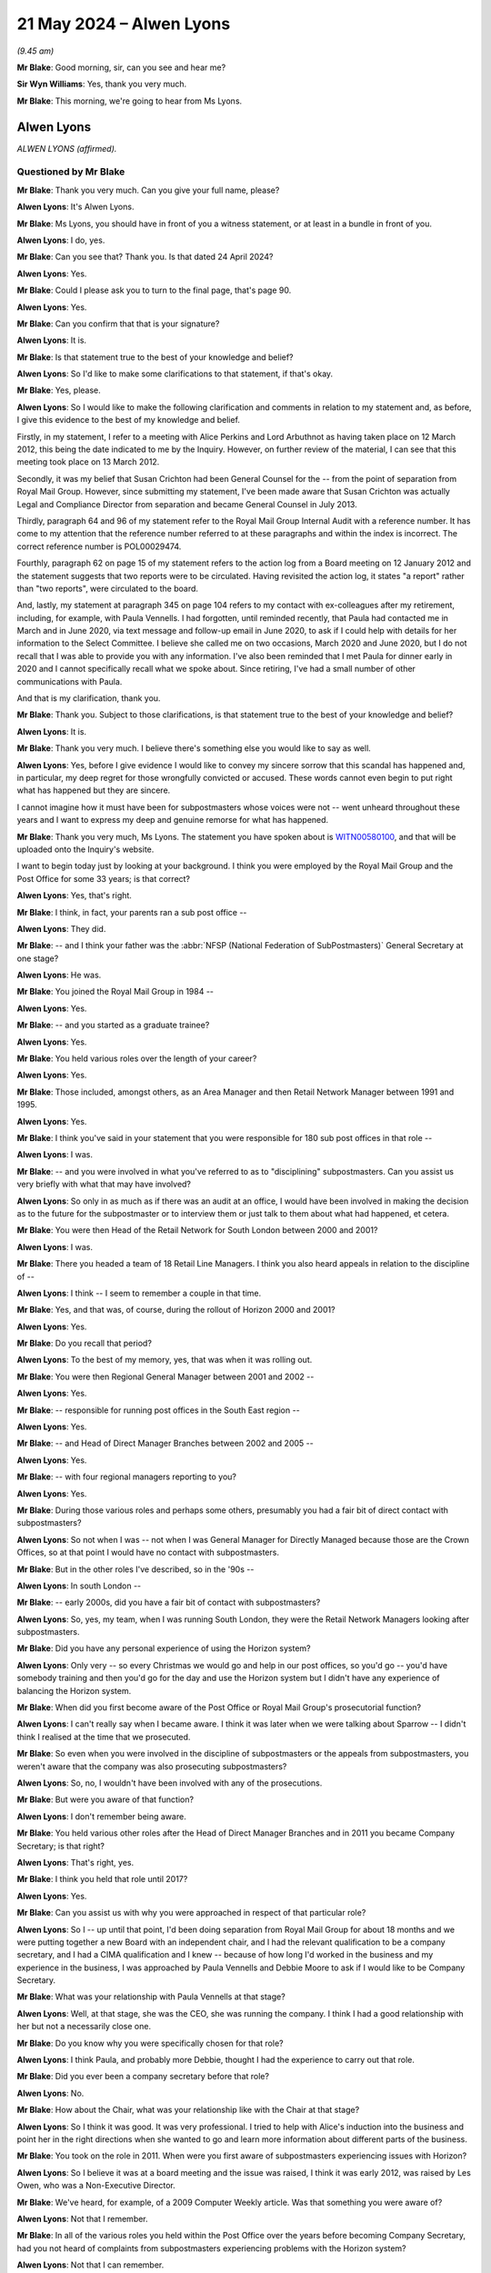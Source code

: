.. raw:: html

   <a id="hearing-link" href="https://www.postofficehorizoninquiry.org.uk/hearings/phases-56-21-may-2024">Official hearing page</a>

21 May 2024 – Alwen Lyons
=========================

.. raw:: html

   <details id="hearing-meta" open>
        <summary>
            <span class="open">Hide video</span>
            <span class="closed">Show video</span>
        </summary>
   <lite-youtube videoid="EFhdAD7dzYQ" params="rel=0"></lite-youtube>
   <lite-youtube videoid="LoHCPt4NeaM" params="rel=0"></lite-youtube>
   </details>

*(9.45 am)*

**Mr Blake**: Good morning, sir, can you see and hear me?

**Sir Wyn Williams**: Yes, thank you very much.

**Mr Blake**: This morning, we're going to hear from Ms Lyons.

Alwen Lyons
-----------

*ALWEN LYONS (affirmed).*

Questioned by Mr Blake
^^^^^^^^^^^^^^^^^^^^^^

**Mr Blake**: Thank you very much.  Can you give your full name, please?

.. rst-class:: indented

**Alwen Lyons**: It's Alwen Lyons.

**Mr Blake**: Ms Lyons, you should have in front of you a witness statement, or at least in a bundle in front of you.

.. rst-class:: indented

**Alwen Lyons**: I do, yes.

**Mr Blake**: Can you see that?  Thank you.  Is that dated 24 April 2024?

.. rst-class:: indented

**Alwen Lyons**: Yes.

**Mr Blake**: Could I please ask you to turn to the final page, that's page 90.

.. rst-class:: indented

**Alwen Lyons**: Yes.

**Mr Blake**: Can you confirm that that is your signature?

.. rst-class:: indented

**Alwen Lyons**: It is.

**Mr Blake**: Is that statement true to the best of your knowledge and belief?

.. rst-class:: indented

**Alwen Lyons**: So I'd like to make some clarifications to that statement, if that's okay.

**Mr Blake**: Yes, please.

.. rst-class:: indented

**Alwen Lyons**: So I would like to make the following clarification and comments in relation to my statement and, as before, I give this evidence to the best of my knowledge and belief.

.. rst-class:: indented

Firstly, in my statement, I refer to a meeting with Alice Perkins and Lord Arbuthnot as having taken place on 12 March 2012, this being the date indicated to me by the Inquiry.  However, on further review of the material, I can see that this meeting took place on 13 March 2012.

.. rst-class:: indented

Secondly, it was my belief that Susan Crichton had been General Counsel for the -- from the point of separation from Royal Mail Group.  However, since submitting my statement, I've been made aware that Susan Crichton was actually Legal and Compliance Director from separation and became General Counsel in July 2013.

.. rst-class:: indented

Thirdly, paragraph 64 and 96 of my statement refer to the Royal Mail Group Internal Audit with a reference number.  It has come to my attention that the reference number referred to at these paragraphs and within the index is incorrect.  The correct reference number is POL00029474.

.. rst-class:: indented

Fourthly, paragraph 62 on page 15 of my statement refers to the action log from a Board meeting on 12 January 2012 and the statement suggests that two reports were to be circulated.  Having revisited the action log, it states "a report" rather than "two reports", were circulated to the board.

.. rst-class:: indented

And, lastly, my statement at paragraph 345 on page 104 refers to my contact with ex-colleagues after my retirement, including, for example, with Paula Vennells.  I had forgotten, until reminded recently, that Paula had contacted me in March and in June 2020, via text message and follow-up email in June 2020, to ask if I could help with details for her information to the Select Committee.  I believe she called me on two occasions, March 2020 and June 2020, but I do not recall that I was able to provide you with any information. I've also been reminded that I met Paula for dinner early in 2020 and I cannot specifically recall what we spoke about.  Since retiring, I've had a small number of other communications with Paula.

.. rst-class:: indented

And that is my clarification, thank you.

**Mr Blake**: Thank you.  Subject to those clarifications, is that statement true to the best of your knowledge and belief?

.. rst-class:: indented

**Alwen Lyons**: It is.

**Mr Blake**: Thank you very much.  I believe there's something else you would like to say as well.

.. rst-class:: indented

**Alwen Lyons**: Yes, before I give evidence I would like to convey my sincere sorrow that this scandal has happened and, in particular, my deep regret for those wrongfully convicted or accused.  These words cannot even begin to put right what has happened but they are sincere.

.. rst-class:: indented

I cannot imagine how it must have been for subpostmasters whose voices were not -- went unheard throughout these years and I want to express my deep and genuine remorse for what has happened.

**Mr Blake**: Thank you very much, Ms Lyons.  The statement you have spoken about is `WITN00580100 <https://www.postofficehorizoninquiry.org.uk/evidence/witn00580100-alwen-lyons-witness-statement>`_, and that will be uploaded onto the Inquiry's website.

I want to begin today just by looking at your background.  I think you were employed by the Royal Mail Group and the Post Office for some 33 years; is that correct?

.. rst-class:: indented

**Alwen Lyons**: Yes, that's right.

**Mr Blake**: I think, in fact, your parents ran a sub post office --

.. rst-class:: indented

**Alwen Lyons**: They did.

**Mr Blake**: -- and I think your father was the :abbr:`NFSP (National Federation of SubPostmasters)` General Secretary at one stage?

.. rst-class:: indented

**Alwen Lyons**: He was.

**Mr Blake**: You joined the Royal Mail Group in 1984 --

.. rst-class:: indented

**Alwen Lyons**: Yes.

**Mr Blake**: -- and you started as a graduate trainee?

.. rst-class:: indented

**Alwen Lyons**: Yes.

**Mr Blake**: You held various roles over the length of your career?

.. rst-class:: indented

**Alwen Lyons**: Yes.

**Mr Blake**: Those included, amongst others, as an Area Manager and then Retail Network Manager between 1991 and 1995.

.. rst-class:: indented

**Alwen Lyons**: Yes.

**Mr Blake**: I think you've said in your statement that you were responsible for 180 sub post offices in that role --

.. rst-class:: indented

**Alwen Lyons**: I was.

**Mr Blake**: -- and you were involved in what you've referred to as to "disciplining" subpostmasters.  Can you assist us very briefly with what that may have involved?

.. rst-class:: indented

**Alwen Lyons**: So only in as much as if there was an audit at an office, I would have been involved in making the decision as to the future for the subpostmaster or to interview them or just talk to them about what had happened, et cetera.

**Mr Blake**: You were then Head of the Retail Network for South London between 2000 and 2001?

.. rst-class:: indented

**Alwen Lyons**: I was.

**Mr Blake**: There you headed a team of 18 Retail Line Managers. I think you also heard appeals in relation to the discipline of --

.. rst-class:: indented

**Alwen Lyons**: I think -- I seem to remember a couple in that time.

**Mr Blake**: Yes, and that was, of course, during the rollout of Horizon 2000 and 2001?

.. rst-class:: indented

**Alwen Lyons**: Yes.

**Mr Blake**: Do you recall that period?

.. rst-class:: indented

**Alwen Lyons**: To the best of my memory, yes, that was when it was rolling out.

**Mr Blake**: You were then Regional General Manager between 2001 and 2002 --

.. rst-class:: indented

**Alwen Lyons**: Yes.

**Mr Blake**: -- responsible for running post offices in the South East region --

.. rst-class:: indented

**Alwen Lyons**: Yes.

**Mr Blake**: -- and Head of Direct Manager Branches between 2002 and 2005 --

.. rst-class:: indented

**Alwen Lyons**: Yes.

**Mr Blake**: -- with four regional managers reporting to you?

.. rst-class:: indented

**Alwen Lyons**: Yes.

**Mr Blake**: During those various roles and perhaps some others, presumably you had a fair bit of direct contact with subpostmasters?

.. rst-class:: indented

**Alwen Lyons**: So not when I was -- not when I was General Manager for Directly Managed because those are the Crown Offices, so at that point I would have no contact with subpostmasters.

**Mr Blake**: But in the other roles I've described, so in the '90s --

.. rst-class:: indented

**Alwen Lyons**: In south London --

**Mr Blake**: -- early 2000s, did you have a fair bit of contact with subpostmasters?

.. rst-class:: indented

**Alwen Lyons**: So, yes, my team, when I was running South London, they were the Retail Network Managers looking after subpostmasters.

**Mr Blake**: Did you have any personal experience of using the Horizon system?

.. rst-class:: indented

**Alwen Lyons**: Only very -- so every Christmas we would go and help in our post offices, so you'd go -- you'd have somebody training and then you'd go for the day and use the Horizon system but I didn't have any experience of balancing the Horizon system.

**Mr Blake**: When did you first become aware of the Post Office or Royal Mail Group's prosecutorial function?

.. rst-class:: indented

**Alwen Lyons**: I can't really say when I became aware.  I think it was later when we were talking about Sparrow -- I didn't think I realised at the time that we prosecuted.

**Mr Blake**: So even when you were involved in the discipline of subpostmasters or the appeals from subpostmasters, you weren't aware that the company was also prosecuting subpostmasters?

.. rst-class:: indented

**Alwen Lyons**: So, no, I wouldn't have been involved with any of the prosecutions.

**Mr Blake**: But were you aware of that function?

.. rst-class:: indented

**Alwen Lyons**: I don't remember being aware.

**Mr Blake**: You held various other roles after the Head of Direct Manager Branches and in 2011 you became Company Secretary; is that right?

.. rst-class:: indented

**Alwen Lyons**: That's right, yes.

**Mr Blake**: I think you held that role until 2017?

.. rst-class:: indented

**Alwen Lyons**: Yes.

**Mr Blake**: Can you assist us with why you were approached in respect of that particular role?

.. rst-class:: indented

**Alwen Lyons**: So I -- up until that point, I'd been doing separation from Royal Mail Group for about 18 months and we were putting together a new Board with an independent chair, and I had the relevant qualification to be a company secretary, and I had a CIMA qualification and I knew -- because of how long I'd worked in the business and my experience in the business, I was approached by Paula Vennells and Debbie Moore to ask if I would like to be Company Secretary.

**Mr Blake**: What was your relationship with Paula Vennells at that stage?

.. rst-class:: indented

**Alwen Lyons**: Well, at that stage, she was the CEO, she was running the company.  I think I had a good relationship with her but not a necessarily close one.

**Mr Blake**: Do you know why you were specifically chosen for that role?

.. rst-class:: indented

**Alwen Lyons**: I think Paula, and probably more Debbie, thought I had the experience to carry out that role.

**Mr Blake**: Did you ever been a company secretary before that role?

.. rst-class:: indented

**Alwen Lyons**: No.

**Mr Blake**: How about the Chair, what was your relationship like with the Chair at that stage?

.. rst-class:: indented

**Alwen Lyons**: So I think it was good.  It was very professional. I tried to help with Alice's induction into the business and point her in the right directions when she wanted to go and learn more information about different parts of the business.

**Mr Blake**: You took on the role in 2011.  When were you first aware of subpostmasters experiencing issues with Horizon?

.. rst-class:: indented

**Alwen Lyons**: So I believe it was at a board meeting and the issue was raised, I think it was early 2012, was raised by Les Owen, who was a Non-Executive Director.

**Mr Blake**: We've heard, for example, of a 2009 Computer Weekly article.  Was that something you were aware of?

.. rst-class:: indented

**Alwen Lyons**: Not that I remember.

**Mr Blake**: In all of the various roles you held within the Post Office over the years before becoming Company Secretary, had you not heard of complaints from subpostmasters experiencing problems with the Horizon system?

.. rst-class:: indented

**Alwen Lyons**: Not that I can remember.

**Mr Blake**: I want to ask you about the role of company secretary. Do you consider that when you took on that role you were fully aware of what the role of a company secretary involved.

.. rst-class:: indented

**Alwen Lyons**: No, and before I accepted the role I did some research as to what it would be that I would be taking on. I went to see the Royal Mail Group Company Secretary, had a couple of meetings with him, I also did some research online about what the role was, what the responsibilities were, so that I made an informed decision about whether I thought I should take that role on.

**Mr Blake**: Were you provided with any training for the role?

.. rst-class:: indented

**Alwen Lyons**: So I had some training and some ongoing training after taking the role.  I did some, I think, three or four online courses before I started and then, whilst I was doing the role, there was some catch-up, whenever anything changed with the Companies Act or, you know, we needed updating, some -- I think it was legal firms that offered company secretaries to come in and have a day with them, and I did, I think, three or four of those.

**Mr Blake**: I think you've said you were accredited by the Chartered Institute of Management Accountants in 1993?

.. rst-class:: indented

**Alwen Lyons**: Yes.

**Mr Blake**: What made you take on that qualification in 1993?

.. rst-class:: indented

**Alwen Lyons**: So in 1993 -- or just before that because it took me four years to qualify -- I was working in the Finance Department of the business, I was the Management Accountant, and to get any further in the Finance Department, you had to be qualified.  So I decided this is what I wanted to do and spent four years getting the qualification.

**Mr Blake**: Was that a qualification that was specific to a company secretary role or a broader finance role?

.. rst-class:: indented

**Alwen Lyons**: No a broader finance role.  It's a finance -- it's an accountancy role.

**Mr Blake**: You've set out in your statement at paragraph 29 various roles that were involved with the position of company secretary.  I want to take you to the expert report that we have from Dame Sandra Dawson and Dr Steward outlining -- it goes into quite a bit of detail about the different roles within a company.

.. rst-class:: indented

**Alwen Lyons**: Okay.

**Mr Blake**: Could we please turn to `EXPG0000006 <https://www.postofficehorizoninquiry.org.uk/evidence/expg0000006-dame-sandra-dawson-and-dr-steward-expert-report>`_, please.  This the first of their reports.  Could we please turn to page 23.  I'm just going to take you to a few sections of the report to see if it accords with your understanding of your role.  If we look 2.2.9, it says:

"The Chair, with the support of Company Secretary, is responsible for ensuring that all committees have sufficient support to conduct their business effectively, eg with timely and appropriate papers and minutes."

Do you agree with that description of the role?

.. rst-class:: indented

**Alwen Lyons**: Yes.

**Mr Blake**: Do you think you fulfilled that role?

.. rst-class:: indented

**Alwen Lyons**: I believe so.

**Mr Blake**: If we turn over the page to 24, 2.2.17, please -- it's the bottom of page 24, thank you.  It says:

"Chairs are accountable for running the Board, ie for ensuring that the Board ..."

Then it goes through various different accountabilities of the chair:

If we look at (f), it says:

"With the Company Secretary, ensuring that movement on and off the Board is accompanied by appropriate induction (training and familiarisation with duties of Board [members] and company strategy, operations and risks) and exit (confidentiality, equipment, access controls) procedures."

Do you agree that was one of your roles?

.. rst-class:: indented

**Alwen Lyons**: Yes.

**Mr Blake**: Do you think you fulfilled that role?

.. rst-class:: indented

**Alwen Lyons**: I believe so.

**Mr Blake**: Could we turn to page 29, 2.2.33.  There's a detailed section on the role of a company secretary.  It says:

"A Company Secretary is an officer who is appointed by the company's directors to advise the board on all governance matters and codes."

Do you agree with that?

.. rst-class:: indented

**Alwen Lyons**: Yes.

**Mr Blake**: Do you think you fulfilled that?

.. rst-class:: indented

**Alwen Lyons**: I do.

**Mr Blake**: "They will normally seek to ensure compliance with the company's legal obligations.  Their accountability is to the Board and the Chair to ensure that all appropriate governance measures are brought to the Board's attention.  As regards the functioning of the Board, they are technically independent of the CEO, and accountable to the Chair.  However, as an Executive colleague (and in a sense subordinate to the CEO) they need a very good working relationship with the CEO, who is likely to be very influential in their relationship."

Do you agree with that summary?

.. rst-class:: indented

**Alwen Lyons**: I do, yes.

**Mr Blake**: Again, do you think you fulfilled that role?

.. rst-class:: indented

**Alwen Lyons**: I do.

**Mr Blake**: One more, also on the same page.  There are various accountabilities that are set out there at 2.2.34:

"A Company Secretary's accountabilities normally include:

"Maintaining the company's statutory books, including registers of directors and shareholders;

"Working with Chair to ensure that all Board members are aware of their duties and powers;

"Providing secretarial services to the Board and all its committees, including arranging meetings, minuting meetings;

"Working with the Chair on the Board agenda; and

"Arranging participation of non-Board members for specific items in Board discussions (including handling sight of relevant minutes, timing of Board appearances, follow up)."

Do you agree with those duties?

.. rst-class:: indented

**Alwen Lyons**: Yes.

**Mr Blake**: Do you think you fulfilled those?

.. rst-class:: indented

**Alwen Lyons**: I think I did, yes.

**Mr Blake**: I think at one stage in your statement you refer to part of your role as being a conduit?

.. rst-class:: indented

**Alwen Lyons**: Yes.

**Mr Blake**: But it does see as though it is more of a substantive role than simply a conduit to the Board; do you agree with that?

.. rst-class:: indented

**Alwen Lyons**: Oh, yes, definitely.

**Mr Blake**: Was your role -- and we'll come on to look at a number of documents over the years -- was it wider than is described here, taking forward, for example, certain strategic matters for the CEO and chair?

.. rst-class:: indented

**Alwen Lyons**: So at times, it was wider and -- but always coming back to the Board.  So I was -- if I did other things, it was mindful that I was doing them on behalf of and for the Board -- and the Chair, sorry, and the Chair.

**Mr Blake**: I mean, that's quite an important distinction.  Do you think that you were pursuing those objectives for the Board or for the Chair?

.. rst-class:: indented

**Alwen Lyons**: I think both.

**Mr Blake**: Do you think that the Board had sufficient oversight of that work?

.. rst-class:: indented

**Alwen Lyons**: I think they did.  I think they did at the time.

**Mr Blake**: Can we please, while we're on this report, turn to page 102.  There's one more reference there to a company secretary.  It's at the bottom of the page.  This is a table that sets out various changes over time.  That there refers to the Walker Review of the banking crisis, which:

"... proposed changes to the Combined Code to strengthen the principles of stewardship and greater challenge in financial services, which were taken on by other sectors.  Proposals for all large listed companies included:

"Embedding a 'culture of challenge' into Boardroom behaviour."

Then over the page, we see there at (b):

"Providing adequate support for [Non-Executive Directors] typically from the [company secretary]."

Did you see that as part of your role?

.. rst-class:: indented

**Alwen Lyons**: I think providing adequate support for the non-execs, definitely.

**Mr Blake**: Do you think you fulfilled that role?

.. rst-class:: indented

**Alwen Lyons**: I believe so.

**Mr Blake**: One of the roles involves minuting Board minutes.

.. rst-class:: indented

**Alwen Lyons**: Yes.

**Mr Blake**: Can you assist us with what experience or what training you had in respect of that skill?

.. rst-class:: indented

**Alwen Lyons**: So I believe that one of the training courses I did before I took up the role was in minute taking.  So it was an online course and it was in minute taking.

**Mr Blake**: Can you assist us with who the provider was --

.. rst-class:: indented

**Alwen Lyons**: I'm sorry, it's too long ago.  I can't.

**Mr Blake**: The Post Office was wholly owned by the Government?

.. rst-class:: indented

**Alwen Lyons**: Yes.

**Mr Blake**: To what extent did you consider the corporate governance rules of a commercial company to apply to the Post Office?

.. rst-class:: indented

**Alwen Lyons**: So, clearly, the Post Office did not have to comply to all of those rules but I saw those rules as best practice and so I would have looked at those rules and thought "Which of these are relevant for us?", and I would have discussed -- if it was necessary, would discuss that with the Chair.

**Mr Blake**: What, if any, difference did you see in the governance of a publicly listed compared to a publicly owned company?

.. rst-class:: indented

**Alwen Lyons**: I think we had a difference -- a different type of governance because we had governance through to the Government and, therefore, we had, for instance, a non-exec that was a Shareholder Executive representative.  So in some ways there was additional governance in terms of how we were responding.

**Mr Blake**: What role did you see the Government or the Civil Service playing in the governance of the company?

.. rst-class:: indented

**Alwen Lyons**: So they were our shareholder.  So, in my eyes, a very important role and having that Shareholder Executive NED on the Board was very important.

**Mr Blake**: What, if any, conflicts of interest did you see between the ownership of the Post Office by the Government?

.. rst-class:: indented

**Alwen Lyons**: So the only conflicts of interest in Board meetings that I remember -- and all Board members gave a declaration at the beginning that they would speak up if there was a conflict of interest -- the only conflict of interest I remember was that the Shareholder Executive wasn't in the room when we were discussing funding and areas that we were going to negotiate with the Government.  I don't see any others.

**Mr Blake**: We spoke about the prosecutorial function --

.. rst-class:: indented

**Alwen Lyons**: Yes.

**Mr Blake**: -- of the company?

.. rst-class:: indented

**Alwen Lyons**: Yes.

**Mr Blake**: Where did you consider oversight and accountability for the investigation and prosecution function to lie within the company?

.. rst-class:: indented

**Alwen Lyons**: So I certainly didn't it lying with company secretary because I had no input to any prosecutions.  I would have thought it would have lie -- laid with the Legal Team.

**Mr Blake**: Do you recall any specific mechanisms for reporting and feedback, in that respect, to the Board?

.. rst-class:: indented

**Alwen Lyons**: So there was -- so the Board heard -- had litigation reports sent to them at -- not at every Board meeting, I think quarterly or they would come to the Board.  And I think that's the way that the significant litigation was passed to the Board.

**Mr Blake**: Who would you expect to have fed back to the Board in that respect?

.. rst-class:: indented

**Alwen Lyons**: So I would have expected that to be the General Counsel.

**Mr Blake**: We've seen -- and I don't know if you saw Ms Crichton's evidence -- but General Counsel wasn't, in fact, a member of the Board?

.. rst-class:: indented

**Alwen Lyons**: No, she wasn't.

**Mr Blake**: Was that something that you considered?

.. rst-class:: indented

**Alwen Lyons**: So I think it was something that Alice considered but it was her decision that she wouldn't -- that General Counsel would not be a member of the Board or even attend Board meetings.

**Mr Blake**: What was your view on that?

.. rst-class:: indented

**Alwen Lyons**: I don't think I had a view either way.  If the Chair wanted and the Board wanted the General Counsel in the room, that would be fine.  When I was -- so I worked to the General Counsel, so the General Counsel was my boss, until Chris Aujard came along and, because he was an interim, I then worked to Paula for about nine months and then when Jane MacLeod came along I worked again for the General Counsel.  So I am not sure that it would have changed the Board at all to have the General Counsel there.

**Mr Blake**: Because you were on the Board?

.. rst-class:: indented

**Alwen Lyons**: Well, I wasn't on the Board; I was attending the Board meetings, yes.

**Mr Blake**: Is that why you don't believe it would make a difference: because you attended?

.. rst-class:: indented

**Alwen Lyons**: Yes.

**Mr Blake**: How about the contract and personnel management?  Where do you consider the oversight and accountability for the contractual and personnel management of subpostmasters to have laid within the company?

.. rst-class:: indented

**Alwen Lyons**: From my memory, I believe it sat in Network.  So there was a Network Director and I believe that that responsibility would have sat with them.

**Mr Blake**: Again, do you recall any specific mechanisms for reporting in that respect?

.. rst-class:: indented

**Alwen Lyons**: No, not that I can recall.

**Mr Blake**: Who would you have expected to feed back to the Board?

.. rst-class:: indented

**Alwen Lyons**: From the Network?

**Mr Blake**: Yes.

.. rst-class:: indented

**Alwen Lyons**: I would have expected the Network Director to have come to the Board.

**Mr Blake**: To have attended the Board?

.. rst-class:: indented

**Alwen Lyons**: No, to -- so the way that the Board meeting worked was you had your Members of the Board and myself in the Board meetings, and then when executive members were coming along to give a presentation or share a paper or whatever, they would come to that specific part of the Board meeting.

**Mr Blake**: Where did you consider oversight and accountability of issues relating to the Horizon system to have laid?

.. rst-class:: indented

**Alwen Lyons**: So if we're talking about Horizon, as in the computer system, I would have -- I believed that lay with the CIO because I believe they had the relationship with Fujitsu.

**Mr Blake**: Do you recall any specific mechanism for reporting and feedback in that respect?

.. rst-class:: indented

**Alwen Lyons**: So I think the CIO did come to the Board on a few occasions, not only talking about Horizon, talking about the wider IT.

**Sir Wyn Williams**: Sorry, I may not have quite caught the acronym.  Did you say "CIO" or "CEO"?

.. rst-class:: indented

**Alwen Lyons**: CIO, sorry, sir.

**Sir Wyn Williams**: That's what I thought.

**Mr Blake**: So Chief Information Officer.

.. rst-class:: indented

**Alwen Lyons**: Yes, Chief Information Officer.

**Mr Blake**: That was Lesley Sewell at the time?

.. rst-class:: indented

**Alwen Lyons**: Yes.

**Mr Blake**: How would you judge whether something needed to be brought to the Board's attention?

.. rst-class:: indented

**Alwen Lyons**: So I would check with the Chair.  If something came to my attention that I believed that either the Chair or the Board would -- should know, I would check with the Chair and she would -- or he when it was Tim -- they would generally say, yes, this needs to be sent to the Board.  It was something that could come to a Board meeting, then I would generally check the agenda with the Chair -- not generally, I always checked the agenda with the Chair because it was the Chair's agenda, and I might have had input from executive members saying, "I need to bring this paper to the Board", or whatever, and I would -- the Chair and I would sit down and look at the agenda and say -- agree the timings and agree the agenda.

**Mr Blake**: Would you be, effectively, a conduit to the Chair for that purpose?

.. rst-class:: indented

**Alwen Lyons**: Yes, yes.  So -- I mean, some areas came seasonally because you'd have a budget and some came quarterly, some came when the exec wanted to raise or discuss something with the Board, and I would amalgamate all these into an agenda, go and see the Chair and say, "This is what needs to come to this board meeting, are you happy with all those things coming?", and we'd agree timings.

**Mr Blake**: I now want to move on to the separation of Royal Mail and the Post Office.

.. rst-class:: indented

**Alwen Lyons**: Okay.

**Mr Blake**: You've said that you were involved before you became Company Secretary --

.. rst-class:: indented

**Alwen Lyons**: Yes.

**Mr Blake**: -- in that role.  Separation itself occurred shortly after you became Company Secretary.

.. rst-class:: indented

**Alwen Lyons**: Yes.

**Mr Blake**: Did you have any concerns about being appointed to such a significant role during that period --

.. rst-class:: indented

**Alwen Lyons**: No.

**Mr Blake**: -- that period of great change?

.. rst-class:: indented

**Alwen Lyons**: No, I believed I could represent the business well. I knew the business well.  I knew Royal Mail well because I had been managing the Royal Mail contract for the few years before that.  So I didn't have any concerns, no.  It was a tough few months because -- well, it was a very serious issue that was happening.

**Mr Blake**: What committees or formal groups were you a member of in respect of the decision making for separation?

.. rst-class:: indented

**Alwen Lyons**: So there was one formal meeting, where I think -- where it was the Government, myself and Royal Mail, and I think Royal Mail were represented by McKinseys, as their consultant, and I would go to that meeting. I think it was weekly and, as we got nearer to separation, it became more regular.

.. rst-class:: indented

We would have morning conference calls, which lasted about an hour, and then, in terms of me taking that information back into the Post Office, I would -- I cannot specifically remember who sat on which committees but the Post Office had a Separation Working Group where I would bring the information back from the large committee and say, "These are the areas we're discussing and this is where Royal Mail wants to go, and this is what I've told them where we are but I need more information from the experts in the business", if you like, because we talked about every single aspect of the business and how it would be affected by this separation.

**Mr Blake**: You've said that you discussed every aspect of the business.

.. rst-class:: indented

**Alwen Lyons**: It felt like it.

**Mr Blake**: To what extent was there discussion about the Horizon system?

.. rst-class:: indented

**Alwen Lyons**: So I honestly do not remember there being specific discussion about the Horizon system.  I do remember there being discussion about IT and I went -- because we were talking about splitting the IT systems, and I'm not sure that happened on the date of separation because I think -- I seem to remember that Lesley came to the Board to talk about separation later.  So not everything separated on 1 April 2012, because it would have been impossible to do that, and the separation actually carried on probably for another two to three years.

**Mr Blake**: What discussion, if any, was there about the prosecutorial function from what you can remember?

.. rst-class:: indented

**Alwen Lyons**: I don't remember any discussion about that.

**Mr Blake**: So there were discussions about lots of things but not the two matters that are quite important to this Inquiry?

.. rst-class:: indented

**Alwen Lyons**: Well, not that I can remember.

**Mr Blake**: Were you involved in developing the governance structures at the Post Office that would follow the separation?

.. rst-class:: indented

**Alwen Lyons**: Only in terms of the Board.

**Mr Blake**: What do you recall of significant changes that you --

.. rst-class:: indented

**Alwen Lyons**: So coming -- so Post Office always had a Board but it wasn't an independent Board and, after -- and the reason that the Board was put in place before separation was that, otherwise, Post Office was also -- was almost negotiating with its boss because Royal Mail was its boss.

.. rst-class:: indented

So they wanted to split the Board and give us an independent Board before separation so that Board could then have the governance, and I was involved with that governance in terms of helping Alice set up the Board, finding Non-Executive Directors and all the things that have to happen before you set up a Board.

**Mr Blake**: Were you involved in the development of policies and procedures in respect of governance or was it more structural?

.. rst-class:: indented

**Alwen Lyons**: More structural.

**Mr Blake**: Could we please turn to `POL00179491 <https://www.postofficehorizoninquiry.org.uk/evidence/pol00179491-email-susan-crichton-alwen-lyons-re-investigations-mou-talks-mda-standstill>`_ and this is a chain of emails that relate to the investigations and prosecution function within the Post Office and the drafting of a Memorandum of Understanding.  Could we start on page 4, please.  It's the second half of page 4 and on to page 5.  There's an email here from John Scott, who is the Post Office Head of Security to Mike Young.  Do you recall who Mike Young was?

.. rst-class:: indented

**Alwen Lyons**: So Mike Young was, I think, the Chief Information Officer at the time.

**Mr Blake**: Thank you.  He says:

"Mike [this is 6 March 2012].

"We believe we're close to an agreement.

"There have been a number of debating points, but are now down to the last two:

"Number 1

"[Royal Mail Group] Security focus primarily on investigations and prosecution with a view for compensation via the courts and then supported by crime prevention post-apprehension.  They seek to allow further theft/crime to continue in order to be able to identify and apprehend the offender for such prosecution.  Post Office Security will support this approach in most circumstances, but cannot agree on every occasion which has been discussed."

Then, if we go down the page over to the next page, you have the second debating point, number 2.

"[Royal Mail Group] Security wish to take the prosecution lead for offences committed against [Royal Mail Group] products, including Post Office employees and/or agents.  Post Office Security position is that the lead/parent organisation of the employee/agent apprehended should take the lead for prosecution (in line with their HR and Prosecution Policy and will be the organisation most likely to have the evidential material in which to support a prosecution)."

If we go over to page 3, please, the bottom of that page, John Scott forwards the email to a number of people and you're one of the named people there.  Do you recall this discussion?

.. rst-class:: indented

**Alwen Lyons**: I don't recall this discussion, no.

**Mr Blake**: Why would you have been copied into a discussion relating to the Investigations MOU; was that --

.. rst-class:: indented

**Alwen Lyons**: I think purely because of my separation role.  So on here you've got a lot of people who were part of that separation team, if you like, from Royal Mail as well as Post Office.

**Mr Blake**: If we look from the bottom of page 1 over to page 2, please, there's a response from Tony Marsh, who is the Group Security Director at the Royal Mail Group; do you remember Mr Marsh?

.. rst-class:: indented

**Alwen Lyons**: I do, yes.

**Mr Blake**: You're still copied in here.

.. rst-class:: indented

**Alwen Lyons**: Yeah.

**Mr Blake**: He says:

"Colleagues

"The conference call will take place.  The main issue has been unflagged changes made by [the Post Office] in returned documents", et cetera.

If we scroll down, I am just going to read that paragraph that begins "It is inaccurate".  He says:

"It is inaccurate and disingenuous for John to state [it quotes, I think, the bit that I've just read] 'RMG Security focus primarily on investigations and prosecution with a view to compensation via the courts and then supported by crime prevention post apprehension.  They seek to allow further theft/crime to continue in order to be able to identify and apprehend the offender for such prosecution', as he does in his associated email of 6 March to Mike Young.  If this was the basis of John's briefings to Mike Young then some of Mr Young's mornings explicable briefs and positions may now be better understood.  [Royal Mail] Security naturally pursues a strategy of prevention, deterrence, disruption and detection, with prosecution and asset recovery a key element of the deterrence approach. [Royal Mail] Security would never seek to prolong offending behaviour, as this would exacerbate losses to the organisation and its customers, impact negatively on customer satisfaction and public perception and might result in an offender facing increased penalties, which would in itself be an affront to natural justice.  Any suggestion to the contrary is unprofessional and does John little credit."

Do you recall tensions between the Investigations and Security branches of the Royal Mail and the Post Office?

.. rst-class:: indented

**Alwen Lyons**: So I didn't at the time.  Having read this now, it's very clear that there were tensions between the two of them and, yeah, it's very clear.

**Mr Blake**: If we scroll up to page 1, please, in the middle email, there is an email from you to Susan Crichton.  You say:

"Mike would have stamped on this very quickly."

.. rst-class:: indented

**Alwen Lyons**: So my response there was that, if Mike thought that he was not being presented with all the information by John, he would have very quickly gone and sorted that out, basically.

**Mr Blake**: So are you there saying that Mr Marsh is wrong or --

.. rst-class:: indented

**Alwen Lyons**: No, no, no.  I'm saying -- so, from what we've just heard, my understanding is that Tony Marsh is saying that John Scott has misrepresented something to Mike Young and my point here is that -- and Mike's on that email chain -- Mike would have very quickly stamped on that and gone back to John and said, "I'm being given the wrong information here".

**Mr Blake**: Did you know John Scott at this time?

.. rst-class:: indented

**Alwen Lyons**: Yes, I knew him.

**Mr Blake**: Did you have a view on his abilities?

.. rst-class:: indented

**Alwen Lyons**: I didn't know him well enough to have a view on his abilities, really.  I just knew him as a colleague in the business.

**Mr Blake**: If we scroll up we see a response from Susan Crichton, and she says:

"Oh no it's all Lesley needs at the moment."

Can you assist us with that at all?

.. rst-class:: indented

**Alwen Lyons**: No, and is that -- so --

**Mr Blake**: Lesley Sewell is copied in to --

.. rst-class:: indented

**Alwen Lyons**: Are we assuming Lesley is John Scott's boss?  I don't know the hierarchy so I don't know what Susan's referring to here.

**Mr Blake**: You have no recollection of this particular chain?

.. rst-class:: indented

**Alwen Lyons**: No.

**Mr Blake**: Thank you.  That can come down.

In terms of taking over the prosecution and investigation functions from the Royal Mail Group, did you have any training, were you given any training, on the particular legal and regulatory obligations on the Post Office as a prosecutor?

.. rst-class:: indented

**Alwen Lyons**: No.

**Mr Blake**: Were you aware of, for example, the ongoing duties of disclosure?

.. rst-class:: indented

**Alwen Lyons**: No.

**Mr Blake**: Did you give the Board or enable the Board to have a briefing on their duties as a prosecuting body?

.. rst-class:: indented

**Alwen Lyons**: So I believe there was, I think it's later, though. There was discussion at the Board around prosecution but not at the start of them becoming a Board, no.

**Mr Blake**: So there was discussion, I think, once the Horizon issues --

.. rst-class:: indented

**Alwen Lyons**: Yes, yes.

**Mr Blake**: -- are raised in the Board but, in terms of them taking over an entirely new function, are you aware of any briefing about their duties?

.. rst-class:: indented

**Alwen Lyons**: Not that I'm aware of.

**Mr Blake**: Who did you consider was responsible to ensure that the Board had systems in place so that they were aware of their legal and regulatory responsibilities?

.. rst-class:: indented

**Alwen Lyons**: So it would have been -- in terms of governance, it would have been myself, along with the Chair.

**Mr Blake**: Do you see any issue there?

.. rst-class:: indented

**Alwen Lyons**: I think it would have been helpful -- knowing what I know now, it would have been helpful if the Board had had a briefing on the prosecutions.

**Mr Blake**: Do you reflect on that as a personal failing?

.. rst-class:: indented

**Alwen Lyons**: It wouldn't have been for me to provide that but I should -- I could have gone and asked for whoever was now taking over the prosecutions to come to the Board and explain prosecutions to the Board.

**Mr Blake**: It wouldn't have been for you to provide the training or the briefing itself?

.. rst-class:: indented

**Alwen Lyons**: No, no.

**Mr Blake**: But as somebody who was responsible for the governance function within the Board, do you take some responsibility for not having that briefing?

.. rst-class:: indented

**Alwen Lyons**: Yes, I have to.

**Sir Wyn Williams**: Earlier to Mr Blake, when he was asking you about when you first realised that either Royal Mail or Post Office exercised a prosecution function, you gave me the impression -- and I'm not saying that in any critical sense -- that you were not actually aware that that function was being exercised by either until a date after separation.  Now, on the face of it, that may be quite surprising, given that something as important as prosecuting is passing from Royal Mail to Post Office.

So could we just revisit your best recollection of when you were aware that, first, Royal Mail, if at all, secondly, Post Office, were actually exercising a prosecution function?

.. rst-class:: indented

**Alwen Lyons**: So, sir, I'm not sure in that email -- and we'd have to bring it back up, if it suggests that we are prosecuting and, if it does, then that's something I missed or --

**Sir Wyn Williams**: Well, I'm not too concerned --

.. rst-class:: indented

**Alwen Lyons**: Okay.

**Sir Wyn Williams**: I don't think it does, subject to Mr Blake correcting me, but I'm more interested in the fact that there's going to be a transition from Royal Mail prosecuting people to Post Office prosecuting people and, from what you've told me, so far at least, there was simply no discussion, amongst any of the senior people, of which you were aware, that this was going to happen; now, is that right?

.. rst-class:: indented

**Alwen Lyons**: No, I'm saying I wasn't aware.  There was discussion between senior people, clearly, because we've just -- and Mike Young, who was the Chief Information Officer, he would have owned this and there must also have been a handover in the Legal Team with lawyers coming over from Royal Mail to Post Office.  My comment earlier was that -- and I still would, I think, stick to that, I wasn't aware of the detail of the -- of us prosecuting.  I -- so the assumption I made until later, when I found out about it, was that it was -- that we were using external -- the police or whoever to do those prosecutions.

**Mr Blake**: When you referred to "senior people", I mean, we're concerned really today, principally, with the Board.

.. rst-class:: indented

**Alwen Lyons**: Yes.

**Mr Blake**: Do you think if the Board had known about it you would have known about it?

.. rst-class:: indented

**Alwen Lyons**: I think so.

**Mr Blake**: So we've seen emails with Mike Young in, John Scott in, about Investigations Memorandum of Understanding --

.. rst-class:: indented

**Alwen Lyons**: Yes, yes.

**Mr Blake**: -- as an example.  If that had reached Board level and there had been discussion about the prosecution function at Board level, you would have known about it?

.. rst-class:: indented

**Alwen Lyons**: It would have been in the minutes, yes.

**Mr Blake**: Well, I suppose Board level doesn't necessarily mean formal board discussions.

.. rst-class:: indented

**Alwen Lyons**: Oh, okay.  So I still believe I would have known about it because the general practice was that anything going out to the Board was sent via me, so that we could keep an understanding of what's being sent to the Board because, otherwise, it wouldn't be -- it would not be good governance if anybody could send anything to the Board.

**Mr Blake**: Do you find it surprising or unsurprising that that kind of matter wouldn't reach Board level?

.. rst-class:: indented

**Alwen Lyons**: Well, a lot of things that happened through separation and the agreements between Royal Mail and Post Office didn't -- I don't believe went to Board level because there would have just been too many of them.  However, this is, you know, an important issue that the Board, I believe, should have been aware of and I'm not sure they were.

**Mr Blake**: I now want to ask you about your lines of reporting --

.. rst-class:: indented

**Alwen Lyons**: Yes.

**Mr Blake**: -- because you've given some evidence about that, that you reported to two General Counsels: first, Susan Crichton --

.. rst-class:: indented

**Alwen Lyons**: Yes.

**Mr Blake**: -- second, Jane MacLeod.  There was this period in between the two where Mr Aujard was Interim General Counsel.  Am I right in saying you didn't report to Mr Aujard; during that period you reported directly to the CEO?

.. rst-class:: indented

**Alwen Lyons**: That's right.

**Mr Blake**: Were you the most senior officer to be reporting to the General Counsel?

.. rst-class:: indented

**Alwen Lyons**: I mean, the General Counsel also had a Head of Legal and other people in their teams, so I wouldn't have considered myself any more senior than some of those people but I was the only officer of the Board reporting to the General Counsel.

**Mr Blake**: Can we please have a look at `WITN10010102 <https://www.postofficehorizoninquiry.org.uk/evidence/witn10010102-pol-organogram>`_.  This is an organogram that has been produced as an exhibit by Jane MacLeod.  We can see there at the top, :abbr:`POL (Post Office Limited)` Board and your position is on the top right-hand side, "Company Secretary"?

.. rst-class:: indented

**Alwen Lyons**: Yes.

**Mr Blake**: We then see below that, the structure that falls underneath the Chief Executive and then the General Counsel.  If we have a look to the left-hand side, it says there company secretary, prior to 2016, reporting directly to the Chief Executive; is that wrong?

.. rst-class:: indented

**Alwen Lyons**: That's wrong.  So there was a period in 2016 which was when Chris Aujard was General Counsel, and it's only for that period that I reported to the Chief Exec.

**Mr Blake**: Then we see on the right-hand side of that Company Secretariat and Company Secretary and the line going there to General Counsel; is that more of how you saw -- other than that temporary position --

.. rst-class:: indented

**Alwen Lyons**: Yes.

**Mr Blake**: -- that's where you saw your reporting line?

.. rst-class:: indented

**Alwen Lyons**: Yes.

**Mr Blake**: Is it in any way odd that you were a member of the Board but reporting to somebody who was not a member of the Board and who is considerably below the Board?

.. rst-class:: indented

**Alwen Lyons**: So I didn't consider it odd.  It didn't change the way I behaved or -- on a day-to-day basis.  It didn't -- although I was a member of the General Counsel's team, I considered myself also a member of the Chair's team and a member of the Board's team.  So, no, I don't think it changed the way I behaved, that I was a member of the General Counsel's team.

**Mr Blake**: Who would induct the General Counsel?  We've seen a bit of movement during this period.

.. rst-class:: indented

**Alwen Lyons**: Yes.  So that would have been the outgoing General Counsel.  I believe that Susan would have done the induction for Chris Aujard, and Chris Aujard would have done the induction for Jane MacLeod.

**Mr Blake**: Did you oversee that at all?

.. rst-class:: indented

**Alwen Lyons**: No.

**Mr Blake**: There's quite a lot of movement at quite an important time --

.. rst-class:: indented

**Alwen Lyons**: Yes.

**Mr Blake**: -- for the Inquiry.  I mean, just to give you a very brief timeline, we have the separation in April 2012.

.. rst-class:: indented

**Alwen Lyons**: Yes.

**Mr Blake**: We have the Second Sight Interim Report in July 2013. We have various important advice, Mr Clarke's Advice on Gareth Jenkins in July 2013 --

.. rst-class:: indented

**Alwen Lyons**: Yes.

**Mr Blake**: -- Mr Clarke's Advice on the retention of materials, the "shredding" advice in August 2013?

.. rst-class:: indented

**Alwen Lyons**: Yeah.

**Mr Blake**: We have Susan Crichton leaving towards the latter half of 2013 --

.. rst-class:: indented

**Alwen Lyons**: Yeah.

**Mr Blake**: -- Mr Aujard taking his position in October 2013. Throughout the later period so 2014, you have issues with the Mediation Scheme and then you have Jane MacLeod taking over in January 2015.

.. rst-class:: indented

**Alwen Lyons**: Mm-hm.

**Mr Blake**: How were those 2013 issues, from Susan Crichton's time, passed to somebody like Jane MacLeod?  How would the company ensure that that institutional knowledge from 2013 moved to the person who took on the role in 2015?

.. rst-class:: indented

**Alwen Lyons**: So my understanding is that that the -- so the briefing from Susan to Chris Aujard, I believe Susan did that, and she would also have had at the time a Head of Legal, who would presumably have -- not that I have any knowledge -- but would have briefed Chris Aujard on the legal issues that are -- that are going on with the company.  I don't specifically remember -- or I don't believe that I was involved in that briefing, although I must have briefed him about the Board because that was my role.

**Mr Blake**: But you don't recall being responsible in any way for that passing of information?

.. rst-class:: indented

**Alwen Lyons**: No, not at all.

**Mr Blake**: Thank you.  That can come down.

I want to move on now to your early work on what I'll call Horizon issues.

.. rst-class:: indented

**Alwen Lyons**: Okay.

**Mr Blake**: We see some emails.  The first one I'll look at is March 2012.  That's POL00096052.  It's an email chain of 13 March 2012.  It's an email from Alice Perkins to Paula Vennells, Susan Crichton, you and Lesley Sewell. The subject is "James Arbuthnot" and it says:

"Alwen will do a note of the meeting for you and attach on a personal basis, a document which [James Arbuthnot] gave me.  I won't duplicate that but would like to talk to you about this once you've had a chance to read them and what follows.

"I think [James Arbuthnot] genuinely wants to seek a resolution to the difficulties concerned and is willing to believe that we will do the right things. There is a real prize for us in finding an effective way of convincing him and his fellow MPs that things are as they should be.  He believes that this will quieten down Private Eye and would prevent proposed escalation, eg adjournment debate etc.  To do this, we might commission a new independent review of the Horizon related questions (my thought) or invite him accompanied by someone from Computer Weekly to visit the Model Office and be shown how Horizon works (his suggestion) or something else altogether.

"I promised to go back to him once I had the chance to consider all this.  I would like to do so by Easter or at least have fixed a further meeting by then.

"I am asking Glenda to set up a further meeting to discuss this amongst ourselves in the next couple of weeks."

So there's a small group here who are discussing James Arbuthnot and what looks like what ultimately becomes Second Sight's investigation.

.. rst-class:: indented

**Alwen Lyons**: Yes.

**Mr Blake**: Why were you part of this group?

.. rst-class:: indented

**Alwen Lyons**: Well, so Alice is -- I went with Alice to visit James Arbuthnot and this is the note she's asking for about that meeting.  I believe Alice wanted me to be involved when she couldn't be around, almost as her ears on anything that was discovered.

**Mr Blake**: Do you think that that is part of the role of company secretary or is that something else?

.. rst-class:: indented

**Alwen Lyons**: I think it is part of the role of company secretary to flag up issues to the chair, if they arise and you have to be part of the conversation to enable you to flag those issues up.

**Mr Blake**: Were you there simply to listen or to provide a substantive contribution?

.. rst-class:: indented

**Alwen Lyons**: So I think I was -- when Alice was in the room, I was there to listen and take a note and support her and, therefore, the Board.  When she wasn't in the room, I would contribute but I always did so thinking that I'm here representing Alice and the Board.

**Mr Blake**: Could we turn, please, to POL00107712.  We're now on 11 April.  If we could start on page 3, please.  There's an email from yourself to Rod Ismay, and you say:

"Rod, can we have the file on this office as well. I will ask Glenda to organise an urgent meeting with the four of us to go through both files to see if there are similarities.  If Oliver and James are coming it would be great to be able to look at the keystrokes which caused this and explain why they happened."

So this is relating to Oliver Letwin, so we've now got James Arbuthnot and Oliver Letwin --

.. rst-class:: indented

**Alwen Lyons**: Yes.

**Mr Blake**: -- and you're asking Rod Ismay to provide you with a file; is that right?

.. rst-class:: indented

**Alwen Lyons**: Yes.

**Mr Blake**: Do you recall this?

.. rst-class:: indented

**Alwen Lyons**: Don't recall it but, from reading it now, yes, I --

**Mr Blake**: I think it's the case of Ms Merritt --

.. rst-class:: indented

**Alwen Lyons**: That's what I was doing --

**Mr Blake**: -- that was being raised by Oliver Letwin?

.. rst-class:: indented

**Alwen Lyons**: Yes, yes.

**Mr Blake**: A few questions in relation to this.  I mean, first of all, were you then taking a slightly more proactive role?

.. rst-class:: indented

**Alwen Lyons**: So I believe I was trying to get all the people that were inputting to the notes for Alice and Paula for this meeting to provide information, so that a note could be written.  That's my belief of what's going on here.

**Mr Blake**: Reference here to looking at the keystrokes which caused the issue.

.. rst-class:: indented

**Alwen Lyons**: Yes.

**Mr Blake**: You had, by this stage, worked at the Post Office and Royal Mail for a very considerable period of time.

.. rst-class:: indented

**Alwen Lyons**: Yes.

**Mr Blake**: You had worked with subpostmasters?

.. rst-class:: indented

**Alwen Lyons**: Yes.

**Mr Blake**: You had, as you say, used Horizon but never balanced on Horizon?

.. rst-class:: indented

**Alwen Lyons**: Yes.

**Mr Blake**: What did you mean by "keystrokes"?

.. rst-class:: indented

**Alwen Lyons**: What I meant by this was that we're going to talk about two cases.  What I would have liked to see was the accounts for those two cases, which show the -- all the transactions, the keystrokes, that have gone into those accounts so that we can somehow find out where a discrepancy has happened, where a mistake has happened.  So that's what I mean by "keystrokes".

**Mr Blake**: Keystrokes implies some sort of recording of every single move that a subpostmaster makes?

.. rst-class:: indented

**Alwen Lyons**: Yes, yes.

**Mr Blake**: What was your understanding of the information that was available to either subpostmasters or to the Post Office, in that respect?

.. rst-class:: indented

**Alwen Lyons**: So my understanding, at this point, and -- was that a subpostmaster could see everything in their account and they would be able to look at their account and look at all the transactions and understand what had happened.

**Mr Blake**: Did you understand that they could look at the transactions or the keystrokes because those are two different things, aren't they?

.. rst-class:: indented

**Alwen Lyons**: Okay, so, in my head, I was -- so I don't differentiate between those two things.  That's maybe because I'm not as IT literate, or whatever, but what I thought I was saying here was I would like to look at the keystrokes for each transaction.  So --

**Mr Blake**: So every step that led up to the transaction --

.. rst-class:: indented

**Alwen Lyons**: Every step, yes, yes.

**Mr Blake**: Did Mr Ismay or anybody come back to you and say that's possible or not possible?

.. rst-class:: indented

**Alwen Lyons**: Not that I can remember.  I think we got a -- I think we got the files through that we needed to put together the brief for the two MPs.

**Mr Blake**: Did you, at this stage, know what :abbr:`ARQ (Audit Record Query)` data was?

.. rst-class:: indented

**Alwen Lyons**: No.

**Mr Blake**: Do you recall looking at what you understood to be the keystroke data at that time or the transaction data?

.. rst-class:: indented

**Alwen Lyons**: So I didn't look at this in any detail.  The people who were providing this would provide this for the report for the MPs.  I didn't have the knowledge to be able to challenge any of these reports.

**Mr Blake**: Could we turn to POL00057656, please.  This is a note from 3 May 2012 discussion on James Arbuthnot and Oliver Letwin meeting.  This is your note, I think your name is at the bottom of it.

.. rst-class:: indented

**Alwen Lyons**: Yeah.

**Mr Blake**: Do you recognise it?

.. rst-class:: indented

**Alwen Lyons**: I don't recognise it but it clearly is my note.

**Mr Blake**: It has there "Present: Alice, Paula, Susan and Alwen", so a very small group: Chair, Chief Executive, General Counsel and you?

.. rst-class:: indented

**Alwen Lyons**: Yes.

**Mr Blake**: "On 17 May, we have [James Arbuthnot] and [Oliver Letwin] arriving at 10.30 with [Oliver Letwin] leaving at 11.30 and [James Arbuthnot] leaving at 12.00:

"The best outcome of this meeting would be a position where they believe our evidence in their individual constituent's cases and support how we are handling the current situation.

"Longer term, once they are assured by the review of Horizon they could 'help' to win others round."

If we scroll down on the same page, one of the bullet points says as follows, it says:

"Explain the old and new Horizon systems and that any live system review would have to be on the new system, although we have an audit trail of every keystroke in the old system kept for 7 years."

There's again there the reference to "keystrokes".

.. rst-class:: indented

**Alwen Lyons**: Yes, yes.

**Mr Blake**: Was that a term that the other attendees at this meeting would have used or is this your wording?

.. rst-class:: indented

**Alwen Lyons**: So this is my note of the conversations in the meeting, so I don't know whose words those are in the meeting. So I don't know what the others in the meeting knew and I don't know who mentioned "keystrokes", if it was me or someone else.  I don't have a recollection.

**Mr Blake**: Do you recall anyone ever challenging that term or anyone explaining the level of information that was or was not available to the Post Office?

.. rst-class:: indented

**Alwen Lyons**: No.

**Mr Blake**: Were you aware of costs involved in obtaining what we know as :abbr:`ARQ (Audit Record Query)` or audit data?

.. rst-class:: indented

**Alwen Lyons**: No, at this -- I didn't know what :abbr:`ARQ (Audit Record Query)` data -- or what it was called or whatever.

**Mr Blake**: Thank you.  Could we please turn to POL00180773.  We're still in 2012.  If we scroll down, there's an email from Hugh Flemington.  So if we -- yeah, that's fine.  Thank you.  So it's Mr Pardoe to Hugh Flemington, Susan Crichton is copied in.  It's then forwarded to you by Hugh Flemington slightly above but we can stick with this email to start with.  Did you know Mr Pardoe?

.. rst-class:: indented

**Alwen Lyons**: Yes.

**Mr Blake**: So he says it's related to "Wincor ATM Log Fault", and he says:

"As per our conversation I have been advised that a contract termination issue has been passed, by former [subpostmaster], to Shoosmiths in regards to alleged Horizon issues and an erroneous entry in an ATM log (not a Horizon log)."

It gives the details:

"Brampton SPSO Barnsley.

"Contract termination due to an aged debt of £20,000 -- former [subpostmaster] claims ATM/Horizon was at fault for the loss in as much as a transferred to ATM figure doubled up (matter dealt with by conduct and not prosecution) ...

Whilst in summary the former [subpostmaster] was not operating the ATM reconciliation correctly, she is alleging that the Horizon system and ATM machine generated the loss and that she has been the innocent victim in this matter."

If we scroll up, please, we have Mr Flemington sending you and Ms Crichton that email and saying:

"So a possible ATM issue rather than Horizon this time ..."

Your response was:

"This isn't the only ATM one though so we need to be careful we don't make that the next computer system they want a forensic review of!!"

Can you assist us with why you were being copied in and why this correspondence was taking place with Mr Flemington?

.. rst-class:: indented

**Alwen Lyons**: So I don't know why I was copied in by Hugh.  So I don't know.

**Mr Blake**: We've seen your involvement with James Arbuthnot --

.. rst-class:: indented

**Alwen Lyons**: Yes.

**Mr Blake**: -- with Oliver Letwin.

.. rst-class:: indented

**Alwen Lyons**: Yes.

**Mr Blake**: By this stage, were you taking more of an active role in those discussions regarding potential litigation, for example, we see here the mention of Shoosmiths, which is a law firm?

.. rst-class:: indented

**Alwen Lyons**: Yes, I don't believe I had any involvement in the Shoosmiths issues but this -- it may well be that Hugh thought, because of the James Arbuthnot and the MP meetings, that it was -- you know, it mentions Horizon, so I needed to be included.

**Mr Blake**: Your comment there that "[We have got] to be careful we don't make that the next computer system they want forensic review of", was that reflective of a general view in the company; was that something that was simply your own view?

.. rst-class:: indented

**Alwen Lyons**: So I think that -- I think -- I must have known at the time, and I don't recall now, but I must have known at the time that there were ATM -- there were issues with the ATM reconciliations and how those numbers got put into Horizon.  But it was a completely separate system, so I don't know why I made that comment.  You know.  No, I don't know.

**Mr Blake**: Could we please turn to POL00180830.  We're now just over a week later, 28 June, on page 2, please.  Hugh Flemington sends Paula Vennells an email.

"Hi Paula

"I just wanted to flag this court case to you.

"We have civil (not criminal) case in court tomorrow where we have already had an admission from the subpostmaster that she owed us the money.  Tomorrow sees us try to put a charge on her property so if she ever sells it we (hopefully) get paid back out of the scales proceeds."

Then it gives a brief history, and it says:

"She started out as a [subpostmistress] in 2008 and seems to have had balancing issues from the start.  She closed temporarily in 2010 due to ill health and finally for good in 2011.  We never terminated her because of her illness.  She resigned in June 2011 but it seems by November 2011 we had noticed losses (10k).  The husband then makes various allegations.  However the subpostmistress offers a debt management payment which we reject (only £5 per month).  We issued court proceedings for the whole debt in [February] this year and the subpostmistress admitted the debt!  We then took the steps to place a charging order on the property to try to ensure we actually see the money if we ever sell their property."

Mr Flemington proposes as follows, he says:

"I think we proceed with the hearing."

Over the page, please, on page 3 at the top of page 3 he says:

"I don't think we should agree to any adjournment application as it will just encourage more debtors to play the system and use these tactics to slow down our ability to recovery.  They will all jump on the bandwagon.  We will however need to manage the PR side and Alana has already been briefed by Chris our litigator."

If we scroll down it details the complaint by the subpostmistress's husband it's the fourth pull up there, halfway through that, it says:

"Mr Etheridge appears to have blamed the ATM for the losses, but he never sets out any specific allegations. He also refers to a lack of adequate training and at one point appears to blame staff members for entering inaccurate detail on to the Horizon system.  No specific allegations are made about the Horizon system itself. He also accuses the business of failing to provide adequate support."

If we scroll, please, to page 1, the bottom of page 1, Hugh Flemington sends this email to you, Paula Vennells and Susan Crichton.  So, again, the same small team that we saw before:

"For your information only -- update on this one for you:

"The hearing went ahead last Friday and we were granted a 'Final Charging Order' over Mrs Etheridge's ... house.

"The district judge made it clear this doesn't mean [the Post Office] can force her to sell her property. It just protects [the Post Office's] position if she ever does sell."

The bottom point says:

"Apparently Mr Etheridge turned up to court with a bundle of papers, including correspondence with his MP.  We have not had sight of this bundle but have requested a copy ..."

If we scroll up, please, there's a response from Ms Vennells, she says:

"Hugh: Thank you very much.  Just so I'm clear, does this mean we got the outcome you wanted, ie no adjournment and future repayment of the debt?"

His response is as follows:

"Yes, we got the outcome we wanted and we have the flexibility not to press it further etc if we ever want to be 'caring', etc.

And yes we are looking at the whole area of prosec [I think that's prosecutions] etc and things like economic cut-off levels below which we don't chase etc."

Can you assist us with why you were copied into this email?

.. rst-class:: indented

**Alwen Lyons**: So I -- again, I don't know why I was copied into this email.  It may well have been because that enabled them to update Alice, I don't know.  I don't remember updating Alice from this email, so -- I don't remember this email but I would imagine it was because it was Horizon issue and Hugh -- or Hugh felt that I needed to know about it.

**Mr Blake**: It looks as though, from the summer of 2012, the Post Office was looking into the whole area of prosecution --

.. rst-class:: indented

**Alwen Lyons**: Yeah.

**Mr Blake**: -- and things like economic cut-off levels, so perhaps not going after the smaller cases?

.. rst-class:: indented

**Alwen Lyons**: Yes.

**Mr Blake**: Is that something, as Company Secretary, would have been relevant to your role as Company Secretary?

.. rst-class:: indented

**Alwen Lyons**: No, I think Susan Crichton as General Counsel was the person leading on that.  My only role would have been if and when it came to the Board, so at -- the board were -- it was explained to them what decisions the business were making.

**Mr Blake**: Would it be of relevance to the Board that the whole area of prosecutions was being rethought at that stage?

.. rst-class:: indented

**Alwen Lyons**: So I don't know if the Board knew that at this point and my expectation would be that, when we have something to tell the Board, we would then take that to the Board and say, "This is what we've considered and this is the changes we would want to make".

**Mr Blake**: Do you recall following that up at all, asking any questions at this stage about the business looking at the whole area of prosecutions?

.. rst-class:: indented

**Alwen Lyons**: I don't because I would have seen there that Susan was picking that up.

**Mr Blake**: Would you have independently taken anything forward to the Board or would you have relied on Susan Crichton to raise it as an issue with you?

.. rst-class:: indented

**Alwen Lyons**: So I would have relied on Susan Crichton.

**Mr Blake**: Sir, that is probably an appropriate moment to take our first morning break.

**Sir Wyn Williams**: All right.  What time, 11.10?

**Mr Blake**: Thank you very much.

**Sir Wyn Williams**: Fine.

*(11.00 am)*

*(A short break)*

*(11.11 am)*

**Mr Blake**: Thank you, sir.  Can you see and hear me?

**Sir Wyn Williams**: Yes, I can, yes.

**Mr Blake**: Sticking with the summer of 2012, can we please look at POL00180986, please.  If we could please turn to page 2, 19 July 2012.  We have an email here from Ian Henderson of Second Sight to Susan Crichton, and there is a draft policy statement regarding what by then is the Justice for Subpostmaster Alliance submitted cases. Mr Henderson says:

"This is probably way off but this is the sort of briefing note that Janet and I discussed this afternoon."

Can you recall who Janet was?

.. rst-class:: indented

**Alwen Lyons**: So Janet was James Arbuthnot's PA or Executive Assistant, actually.

**Mr Blake**: Thank you.

.. rst-class:: indented

**Alwen Lyons**: It was Janet Walker.

**Mr Blake**: The statement, the draft statement, says as follows:

"[The Post Office] has agreed that the Office of the Right Honourable James Arbuthnot should contact Alan Bates and the Justice for Subpostmasters Alliance and request that [they] submit approximately 5 of their best cases for interpreter rem by Second Sight Support Services Limited."

So this is the beginning of Second Sight's work on those cases.  There is a section at the bottom that addresses individuals bringing their cases to the attention of Second Sight and to James Arbuthnot, Second Sight were proposing a system whereby subpostmasters could provide information without fearing that that information would be used to prosecute them.  The draft announcement says, as follows, it says:

"[The Post Office] also recognises that some members of the Justice for Subpostmasters Alliance may have concerns about submitting cases for independent review by Second Sight where even basic case information is communicated to [the Post Office].  Whilst [the Post Office] cannot provide any form of immunity from prosecution in respect of information held by [the Post Office], in recognition of the concerns expressed by the JFSA, [the Post Office] agrees not to take any prosecution action relating to information provided by JFSA without the agreement of the Board of [the Post Office] and to deal with each case submitted in a sensitive manner."

Just pausing there, by this stage, undoubtedly you were aware that the Post Office carried out a prosecution function?

.. rst-class:: indented

**Alwen Lyons**: Yes.

**Mr Blake**: Could we please turn to the first page, the bottom of the first page.  There's an email from Susan Crichton to you and Mr Baker.  She says as follows:

"Alwen and Simon -- can we discuss, Ian produced this at my request because Kay Linnell (forensic accountant) make much of the fact that she had been contacted by a number of current subpostmasters who had issues with Horizon but were too frightened to contact [the Post Office] because of the consequences ... obviously we want to be able to review these current cases but I said that we could not give a blanket undertaking not to prosecute so this is the result. What do you think?"

Why is Susan Crichton contacting you and Mr Baker?

.. rst-class:: indented

**Alwen Lyons**: I think she's contacting me because it mentions the Board.  So, in the proposal, it mentions that the Board could be -- could almost sign off cases being allowed into the scheme, into --

**Mr Blake**: I think the proposal was that they wouldn't prosecute without the authority of the Board?

.. rst-class:: indented

**Alwen Lyons**: Right, yes.  So I think that's why Susan has included me in this.

**Mr Blake**: If we scroll up, we have your response.  You say:

"Don't really like the Board being involved but can't see any way round it.  My concern is that this becomes the route for misbalances and cases that could be sorted by Angela or Rod and their teams will use this route for [business as usual]."

Susan Crichton says:

"Thought we could substitute ExCo?"

Is your understanding of that that she is intending to replace the Board with the Executive Committee in terms of that authorisation?

.. rst-class:: indented

**Alwen Lyons**: Yes, that's my understanding.

**Mr Blake**: Thank you.  Then you respond and say:

"Yes, I think so if possible."

It was only, at that stage, five cases that were being looked at by Second Sight.  Why did you not want that to go to the board?

.. rst-class:: indented

**Alwen Lyons**: Because it might not have stopped at five, and it didn't feel to me, as if it was a Board decision.

**Mr Blake**: Were issues such as misbalances seen as principally matters for the Executive Committee and below, at this stage?

.. rst-class:: indented

**Alwen Lyons**: So I think the misbalances -- I think that Angela was doing -- had already started a piece of work looking at improving support and I'm -- I would have expected misbalances to go through there, rather than to come to the Board.

**Mr Blake**: Was this, we see your response there, was that a decision you made on your own?

.. rst-class:: indented

**Alwen Lyons**: I don't know.  I may well have run this past Alice. I have no evidence that I did that but I may well have done.

**Mr Blake**: It certainly appears from this email that you were acting as some sort of filter mechanism for the Board; is that something that you would routinely do?

.. rst-class:: indented

**Alwen Lyons**: So if anybody had come to me and said, "We would like the Board to do this", I would general have gone to the Chair and said -- not necessarily to do with this, to do with anything in the business -- I would have gone to the Chair and said, "Do you think this is appropriate for the Board?  Is it the right level?", and we'd have had that discussion.

**Mr Blake**: In this particular case, you're not sure whether you did that or not?

.. rst-class:: indented

**Alwen Lyons**: I can't remember.

**Mr Blake**: Perhaps if we scroll down slightly on this page, we have the email from Susan Crichton to you at 10.58, your response at 2.51.  Is it likely or unlikely that you would have had a conversation between those hours?

.. rst-class:: indented

**Alwen Lyons**: I can't say.  If Alice had been in the office, for instance, I may well have popped into her office and said, "Alice, can I just run this past you?"  I --

**Mr Blake**: I mean, you refer there to, for example, "My concern is that this" --

.. rst-class:: indented

**Alwen Lyons**: Yes, I'm not saying -- and it may well -- if I had talked to Alice, I may well have said I have spoken to Alice and she believes this, so I can't say one way or the other whether I spoke to the Chair.

**Mr Blake**: Given that it doesn't say, "I spoke to Alice", and given that it says "My" --

.. rst-class:: indented

**Alwen Lyons**: Then -- sorry.

**Mr Blake**: Is it more likely or less likely that this is something you decided on your own?

.. rst-class:: indented

**Alwen Lyons**: I can't really say but I think it's probably more likely because I would have put it in the email if I'd spoken to Alice.

**Mr Blake**: Thank you.  Can we turn to POL00143704 and the bottom of the first page.  We have an appointment reminder or place holder, "Room 108 and by [conference] call", and the attendees required: Susan, that's Susan Crichton; then you; Simon, Simon Baker; Ron and Ian, that's Ron Warmington and Ian Henderson.  Did you have regular meetings at this stage with Second Sight?

.. rst-class:: indented

**Alwen Lyons**: So yes, there were regular meetings with Second Sight.

**Mr Blake**: How regular were they?

.. rst-class:: indented

**Alwen Lyons**: I can't really say how regular.  But we had a lot of contact with them.

**Mr Blake**: Why were you a required attendee?

.. rst-class:: indented

**Alwen Lyons**: So, again, I think it would have been because I went to the initial meeting with Alice and all the things flowing from that, and Horizon was now -- we're coming up to, I think, the Second Sight Interim Report.

**Mr Blake**: We're still in 2012?

.. rst-class:: indented

**Alwen Lyons**: Oh, okay, sorry.

**Mr Blake**: We're still some way off?

.. rst-class:: indented

**Alwen Lyons**: Some way off that, okay.  So I think I was included in things because of the initial contact with Alice and that's why I was included and was invited to meetings and --

**Mr Blake**: You weren't just invited; you were a required attendee?

.. rst-class:: indented

**Alwen Lyons**: Oh, yes, I --

**Mr Blake**: That suggests that you had --

.. rst-class:: indented

**Alwen Lyons**: Sorry, I didn't mean to interrupt --

**Mr Blake**: There are only a very small number of people, three people from the Post Office.  It is suggested that you played more than just, for example, a note-taking role?

.. rst-class:: indented

**Alwen Lyons**: No, I did take part in these meetings.

**Mr Blake**: Yes.  Could we now move on, then, to 2013 and could we start with POL00184716.  This is February 2013.  If we scroll down, please, there's an email from Mr Warmington to Susan Crichton.  I think you've said in your witness statement, it's paragraph 163, that you were involved in ensuring that Second Sight's questions were addressed by the most appropriate person?

.. rst-class:: indented

**Alwen Lyons**: Yes.

**Mr Blake**: Here we have a complaint from Second Sight in relation to the information that's being provided by the Post Office.  Mr Warmington says as follows, he says:

"Susan:

"As previously reported, Ian and I are getting seriously concerned about whether [the Post Office] is getting to grips with issues that we are raising.  Only Angela van den Bogerd seems to have grasped the need to really dig into these assertions and join with us (Ian and I) in our efforts to seek the truth.  An air of defensiveness still seems to dominate here and we don't seem to be able to get the message across that there is no future in [the Post Office] simply trying to 'defend its patch' by constantly refuting -- with scant effort or evidence -- every allegation that we put forward."

Was that a complaint that you recognised at the time?

.. rst-class:: indented

**Alwen Lyons**: So I'm not sure I do -- or I did.  I can't remember this specific email but I think my role here was to try and find the right people that could help Second Sight get what they needed I don't think -- at this point, they are sharing what they need, I think they're sharing the allegations with us but I'm not sure we've seen any evidence at this point.  I think we're just responding to allegations.

**Mr Blake**: Yes.

.. rst-class:: indented

**Alwen Lyons**: And, therefore, maybe it appeared we were defensive.

**Mr Blake**: If we scroll up, please, we then have a response from Susan Crichton to you, and she says:

"Can we have a chat about this when you get a moment?"

Do you recall speaking with Susan Crichton about concerns that were being raised by Second Sight about an air of defensiveness at the Post Office.

.. rst-class:: indented

**Alwen Lyons**: I don't.  I don't recall.

**Mr Blake**: Why would Susan Crichton want to talk to you about the content of this email?

.. rst-class:: indented

**Alwen Lyons**: I don't recall this email.  I don't know what she wanted to talk to me about.  It could have been that she wanted me to help put some more pressure on people to be providing Second Sight with the information they needed.

**Mr Blake**: Was that part of your role?

.. rst-class:: indented

**Alwen Lyons**: I did chase people for people, yes, I did chase.

**Mr Blake**: At whose instigation?

.. rst-class:: indented

**Alwen Lyons**: So, at whose -- so I believed that the Chair had agreed to this -- the Second Sight review -- the Chair wanted it to go ahead and my belief was that I had to help it as much possible to get to the information it needed as quickly as possible.  So why am I doing this?  Because I -- in my -- I believed I was expected to do that because we'd signed up to Second Sight doing this review.

**Mr Blake**: Expected by who?

.. rst-class:: indented

**Alwen Lyons**: By the Chair and by the -- you can't say the business because that's not an entity but, ultimately, by the Chair.

**Mr Blake**: We'll also see in due course complaints from Second Sight that they were being provided with large amounts of irrelevant information.  Is that a complaint that you recognise?

.. rst-class:: indented

**Alwen Lyons**: I don't remember that.  No, I don't remember that.

**Mr Blake**: Let's turn to POL00185741.  There's a note of a meeting with Second Sight, 11 March 2013.  Are these your notes?

.. rst-class:: indented

**Alwen Lyons**: Does it say at the bottom?

**Mr Blake**: It doesn't have a name at the bottom.

.. rst-class:: indented

**Alwen Lyons**: Unlikely, I think, but they could be.

**Mr Blake**: Attendees, we have you and Simon Baker with Mr Henderson and Mr Warmington.  Were you the most senior Post Office representative at that meeting, would you say?

.. rst-class:: indented

**Alwen Lyons**: Yes, probably.

**Mr Blake**: If we scroll down, we have "Items discussed".  One of them is the John Armstrong case:

"Very simple incident.

"Occurred last year.

"Customer wanted to pay for a phone bill, while it was being processed there was a power failure.

"Horizon backed out the transaction -- without communicating this to the subpostmaster.

"For the first time we have evidence Horizon has done something without reporting to the subpostmaster.

"These incidents seem to be limited to power or communication failures.

"Some evidence that subpostmasters have raised these type of issues with the Post Office but Post Office have fobbed off the subpostmaster (eg of letter from Andy Winn).

"We expect to receive this spot review by the end of the week."

This seems to be the first evidence that they have seen of -- that Horizon could do something without a subpostmaster knowing that it was being done; do you agree with that?

.. rst-class:: indented

**Alwen Lyons**: So this must be Second Sight's note because they are -- the way it's written.  So I don't know exactly what happens when there's a communication failure.  I always believed that a report was generated by Horizon to tell the subpostmaster what had happened, what had gone through and what hadn't.  So I'm unclear about how I would have responded to Second Sight saying this.

**Mr Blake**: If your position before this meeting was that the subpostmaster would be able to see what went wrong -- and we saw this morning your reference to, for example, keystrokes and that kind of information?

.. rst-class:: indented

**Alwen Lyons**: Yes, yes.

**Mr Blake**: You are here finding out that, for the first time, there is evidence that Horizon has done something without reporting it to the subpostmaster.  That must have been quite a significant moment for you, mustn't it?

.. rst-class:: indented

**Alwen Lyons**: So I would have wanted to see the evidence of what they've got here, what Second Sight are saying add I don't remember seeing any evidence.

**Mr Blake**: Do you remember asking for the evidence?

.. rst-class:: indented

**Alwen Lyons**: I don't.

**Mr Blake**: Do you remember doing anything about this particular information?

.. rst-class:: indented

**Alwen Lyons**: I don't, because I think I would still have believed that the subpostmaster could see this disconnect.

**Mr Blake**: We have a meeting with Second Sight where you are the most senior attendee from the Post Office where you are being told, for the first time, that they have evidence that Horizon has done something without reporting it to the subpostmaster.  Must that not have been a very significant moment in your career?

.. rst-class:: indented

**Alwen Lyons**: So as I say, I still believed that the subpostmaster could see this and I would have -- I should have asked for more evidence, and I don't believe I would have done.  I wasn't -- although I was the most senior person here, I'm not the IT person here, Simon is.  So I would have expected him to have also picked up on this.

**Mr Blake**: Second Sight were your independent investigators --

.. rst-class:: indented

**Alwen Lyons**: Yes.

**Mr Blake**: -- who had been appointed by the Post Office to carry out an independent investigation.  Whether you, somebody who wasn't familiar with IT, thought or didn't think that the system could do something, you're here being told that, in fact, it can do something without telling a subpostmaster?

.. rst-class:: indented

**Alwen Lyons**: So yes, that is a serious issue.  I don't remember in Second Sight's Interim Report it having this.

**Mr Blake**: That's further down the line.  We're now only in March 2013.

.. rst-class:: indented

**Alwen Lyons**: Yes, yes.

**Mr Blake**: But do you recall raising it ...

.. rst-class:: indented

**Alwen Lyons**: I don't, no.

**Mr Blake**: If we look down, there are actions and it says:

"Alwen to discuss with Alice the confidentiality conditions of the MPs meeting and her status/role at the meeting."

Can you assist us with the "her status/role at the meeting"; is that your role or Alice's role at the meeting?

.. rst-class:: indented

**Alwen Lyons**: Alice's role, I'd have said.

**Mr Blake**: I think you're the only one who's listed here to be having a conversation with the Chair.  Were you, at this meeting, effectively the route between Second Sight and the Chair?

.. rst-class:: indented

**Alwen Lyons**: Well, I suppose I was always the route between Second Sight and the Chair.  I was the route of anything and the Chair.

**Mr Blake**: Do you recall a conversation with Alice Perkins following this meeting?

.. rst-class:: indented

**Alwen Lyons**: I don't.

**Mr Blake**: Could we please turn to POL00186290.  We'll start at the bottom of the first page, 10 April 2013, Simon Baker emails to you and to Susan Crichton.  Again, it's that team of three:

"Susan, Alwen

"Next Wednesday morning ... I have scheduled an offsite meeting with the three of us to get some thinking time to cover the following points ..."

He sets out there the various points.  He says:

"Ian is holding the date in his diary.  Ron can't make it in person, but could join us on the phone."

So it seems as though they're trying to schedule a meeting with Second Sight, Ian and Ron; do you recall that?

.. rst-class:: indented

**Alwen Lyons**: No I don't recall that specific meeting.

**Mr Blake**: If we scroll up, please, we have a response from you. You say:

"This isn't in my diary ..."

I think that must be:

"... I am [perhaps 'meant'] to be with Alice in [Wednesday] morning."

.. rst-class:: indented

**Alwen Lyons**: Yes.

**Mr Blake**: If we look at the top email from Susan Crichton to you:

"Alwen are you going to be with her all morning. Simon and I need some time with you to work out the strategy for taking this forward, and your input was key as we need to decide how we deal with the aftermath of the [James Arbuthnot] meeting and how to take this forward."

It seems from that email that Susan Crichton has formed the view that your input is key in those meetings; is that something you would agree with or not?

.. rst-class:: indented

**Alwen Lyons**: Well, it is key because they want to decide in the aftermath of the James Arbuthnot meeting, so it's key because, again, they want my input, clearly, and it would be input with the Board in mind and with things in mind that -- because that's the position I came from.

**Mr Blake**: You say with the Board in mind?

.. rst-class:: indented

**Alwen Lyons**: Or, sorry, with the Chair in mind.

**Mr Blake**: With the Chair in mind?

.. rst-class:: indented

**Alwen Lyons**: Yes, not the Board.

**Mr Blake**: So this is, again, with the background, if we trace it back to where we started this morning with the meeting with James Arbuthnot, the meeting with Oliver Letwin --

.. rst-class:: indented

**Alwen Lyons**: Yes.

**Mr Blake**: -- you were, in your view, acting on behalf of the Chair in these meetings that followed with Second Sight?

.. rst-class:: indented

**Alwen Lyons**: Yes.

**Mr Blake**: Had you been asked to carry out that role by the Board?

.. rst-class:: indented

**Alwen Lyons**: No.

**Mr Blake**: Did you see your role as acting in this role as Company Secretary, or as something else?

.. rst-class:: indented

**Alwen Lyons**: I don't think you could say it was the traditional company secretary role.  I think it was wider than that.

**Mr Blake**: Wider or separate to that?

.. rst-class:: indented

**Alwen Lyons**: I think -- still think it was predicated on the Chair and going back to supporting the Chair and being the Chair's ears and eyes in the business, if you like.  So I think it was still supporting that role.

**Mr Blake**: In your training to become company secretary, was part of that training informing you that you were to be the Chair's ears and eyes on the business?

.. rst-class:: indented

**Alwen Lyons**: So I think there was something about facilitating the Chair -- the chair's connection with the business, and -- but this is a long -- quite a long time ago now. I can't specifically remember what was in that training.

**Mr Blake**: But did you see it as part of your role as Company Secretary to be attending these kinds of meetings and to be pursuing objectives on what you understood to be on behalf of the Chair?

.. rst-class:: indented

**Alwen Lyons**: No, I think it was wider than my traditional Company Secretary role.

**Mr Blake**: Was that something you ever discussed with the Chair, "Why am I performing a job that is not, in fact, the job of a company secretary?"

.. rst-class:: indented

**Alwen Lyons**: I can't remember having that conversation with the Chair.  I had weekly one-to-ones with the Chair and the Chair would have known I was doing this work, so -- but I don't specifically remember asking her "Do you want me to do this work on your behalf?"

**Mr Blake**: But did you have any concerns that you're being asked to do a role that is, in fact, not the role of a company secretary?

.. rst-class:: indented

**Alwen Lyons**: I don't think so at the time.

**Mr Blake**: Looking back at it now, do you think you were being asked to do a role or carrying out a role that was not, in fact, your role?

.. rst-class:: indented

**Alwen Lyons**: I think, as time went on, and this became -- there was more to do in this role, if you like, I am sure there were times when I thought then, "This is a lot of work on top of my traditional company secretary role", and I probably think the same now.

**Mr Blake**: Why were you being asked to do this role?

.. rst-class:: indented

**Alwen Lyons**: I think some of it was about herding the business to try to get them to respond to questions and information for Second Sight.  So I think I was being asked to facilitate the independent -- getting information to the independent review.

**Mr Blake**: Could we please turn to POL00186602.  We're now on 7 May 2013.  At the bottom of the page, Mr Baker emails Angela van den Bogerd, Susan Crichton and you, and he says:

"I would like to release the Spot Reviews to Second Sight tomorrow evening.  Any chance I could have your comments or approval by the end of day tomorrow?"

If we scroll up we have your response, which is:

"You already have my sign off Simon."

Why, again, as Company Secretary, would you need to sign off the provision of spot reviews to Second Sight?

.. rst-class:: indented

**Alwen Lyons**: So I don't remember this email but I think what's -- when the spot reviews were put together, there were certain people that owned parts of the spot review because they were subject experts in those areas.  So, for instance, Angela would have owned anything to do with the Network, Lesley would have owned or -- would have owned anything to do with IT and so I don't think there were any specific areas that I had to sign off because I wasn't the subject matter expert, which is why I'm saying -- I think why I'm saying to Simon "You've already got my" -- "I'm happy for you to send these but you need everybody else's input first".

**Mr Blake**: You're not saying there, "You don't need my sign off", though --

.. rst-class:: indented

**Alwen Lyons**: No.

**Mr Blake**: -- you're saying, "You already have my sign off"?

.. rst-class:: indented

**Alwen Lyons**: Yes, yes.

**Mr Blake**: Why would you have needed to sign off the provision of information to Second Sight?

.. rst-class:: indented

**Alwen Lyons**: So -- and I can't remember this email, as I say, but I don't think I am signing off the information.  I think I'm signing off "This is what the spot reviews looked like and, if it's not me providing information and detail in that area, that person should be signing it off, not me, but I am happy for this to go to Second Sight".  I don't think I'm signing off the detail.

**Mr Blake**: No, but Mr Baker is saying, "I would like to release the spot reviews to Second Sight", can he have your comments or approval and you say, "You already have my sign off". It certainly reads as though you are signing off the release of the spot reviews to Second Sight.  My question is: why would you, Company Secretary, need to sign off the release of the spot review to Second Sight?

.. rst-class:: indented

**Alwen Lyons**: So, as I say, I can't remember this.  It may well have been that Simon and I have had a conversation about the spot reviews and I've said to him "When you've got all the information, then, you know, it doesn't need my further sign off.  You're getting information from all these people".  But I'm --

**Mr Blake**: It doesn't say, "You don't need my sign off", it says, "You already have my sign off".

.. rst-class:: indented

**Alwen Lyons**: So then I would have said that to him face-to-face. That's what I'm assuming.  I am assuming this -- there hasn't been another email where I've signed this off. This is, I think, I've had a conversation with Simon which says, "The spot reviews need to get to Second Sight", and he's going and asking for information is right in the spot reviews, and I've already that the conversation which said, "Yes, we need to get these to Second Sight".  But that's just me surmising when reading this now.

**Mr Blake**: Why, as Company Secretary, would you need to sign off the provision of information to Second Sight?

.. rst-class:: indented

**Alwen Lyons**: So, as company secretary, I don't think I did have to sign it off.

**Mr Blake**: Thank you.  Could we turn to `POL00029588 <https://www.postofficehorizoninquiry.org.uk/evidence/pol00029588-email-chain-between-gareth-jenkins-simon-baker-alwen-lyons-and-lesley-j-sewell>`_.  The second half of the page, please, is an email from Gareth Jenkins to Mr Baker.  So by 16 May 2013, did you know who Gareth Jenkins was?

.. rst-class:: indented

**Alwen Lyons**: I did, yes.

**Mr Blake**: How did you know who he was?

.. rst-class:: indented

**Alwen Lyons**: Mainly from these emails.

**Mr Blake**: Can you recall when you first approximately came into contact, was it in this context?

.. rst-class:: indented

**Alwen Lyons**: I think so, yes.

**Mr Blake**: Was it gathering information for Second Sight?

.. rst-class:: indented

**Alwen Lyons**: Yes.

**Mr Blake**: Yes.  The subject is "Balancing issues in 2010", and he's setting out there, I think, what we know as the receipts and payments mismatch issue.  I'll just read to you a little bit from that email.  He says:

"If the clerk presses Cancel ... and on the rollover screen then presses Rollover again, then the Final Balance report will have Receipts/Payments mismatch (Total Receipts not equal to Total Payments) which will ultimately lead to a Non-zero Trading Position on the Branch Trading.

"If the clerk does not check the Final Balance report, he/she may not be aware that the report has a Receipts/Payments mismatch."

So the net effect is that the subpostmaster might not be aware that there is, in fact, a receipts and payments mismatch.

At the bottom of this page, he says:

"One of the situations that we are taking as a result of the Local Suspense problem we found this year is to put some further checks in for 'situations that should never happen' that related to that problem and to raise an alert if they do."

The reference there to "situations that should never happen", did that strike you at all?  We will see that you are copied in to that email.  Is this is an issue that caused you any concern as at 16 May 2013?

.. rst-class:: indented

**Alwen Lyons**: So the way I'm reading this that the mismatches should never happen, so the --

**Mr Blake**: Should never happen?

.. rst-class:: indented

**Alwen Lyons**: Yes, should never happen.  So the piece above where the final report mismatch, that's the way I'm reading that, is that, in the future, those things should never happen.

**Mr Blake**: But, also, that things have occurred that shouldn't happen and that wouldn't necessarily be visible to a subpostmaster?

.. rst-class:: indented

**Alwen Lyons**: But where is -- you see, I can't see anywhere here that it's not visible to the subpostmaster.

**Mr Blake**: Well:

"If the clerk does not check the Final Balance report, he/she may not be aware that the report has a Receipts/Payments mismatch."

.. rst-class:: indented

**Alwen Lyons**: But it's in the final balance report.

**Mr Blake**: Yes.

.. rst-class:: indented

**Alwen Lyons**: I'm not for a moment saying that it's right but I'm saying, when I read this, my belief was that the clerk could still see the mismatch.

**Mr Blake**: But would it be of concern to you that Mr Jenkins from Fujitsu was identifying that there were situations that should never happen, that didn't necessarily have an alert and that, in future, one of the actions they were taking was to put in some further checks for such problems and raise an alert if they did occur; did that cause you any concerns?

.. rst-class:: indented

**Alwen Lyons**: So -- and I can't remember reading this but, reading it again, the way I think I would have read this was: this has happened, it was clearly wrong that it happened, it does appear in the balance -- so, that's the first thing I would have picked up from here -- however what he's saying is, in the last paragraph here, "But we have put something in place so this should never happen again", and that there will be another alert, alongside, you know, the mismatch that -- that is visible, "We will give another alert to the subpostmaster".  That's the way I'm reading it.

**Mr Blake**: That is how Simon Baker communicates it above.  If we scroll above, we can see an email from Mr Baker to Lesley Sewell and you, saying:

"Lesley, Alwen

"Brief overview of the problem encountered in 2010 below.

"The reassuring point, for those looking for comfort, is that in this case Horizon's monitoring systems automatically picked up the anomaly."

"For those looking for comfort", but were you in any way concerned by the contents of that email?

.. rst-class:: indented

**Alwen Lyons**: Well, I think I would have been concerned -- I can't remember the email but I think I would have been concerned that this had happened in the first place.

**Mr Blake**: Yes.

.. rst-class:: indented

**Alwen Lyons**: That would have caused me concern but I think -- I don't think I was looking for comfort.  I think that the rest of the email would have given me comfort that (1) the subpostmaster can see it happening and, secondly, now that it has happened, Fujitsu would put something in place to ensure the subpostmaster could see it.

**Mr Blake**: Why was Mr Baker emailing just you and Lesley Sewell on this issue?

.. rst-class:: indented

**Alwen Lyons**: I don't know.  Are we both -- if you go down further down, are we both on the email further down?

**Mr Blake**: No.

.. rst-class:: indented

**Alwen Lyons**: No, so he's sending this on to us, okay.  I don't know why, whether I was chasing something for someone. I understand why Lesley would be on there because she's the Chief Information Officer.  She's the conduit with Fujitsu, so it's right that she should be on there and whether this is me chasing something or -- I don't know.

**Mr Blake**: Do you want to try and see if you can think about why only two people from the Post Office were copied into that email, or sent that email, and it was you and Lesley Sewell?  We've heard that Lesley Sewell was Chief Information Officer but why you?

.. rst-class:: indented

**Alwen Lyons**: I really don't know.  Maybe I'm the only person that doesn't know about this yet.

**Mr Blake**: Is it likely you would have discussed that with the Chair or the Chief Executive?

.. rst-class:: indented

**Alwen Lyons**: So I do know -- and I cannot remember the date but I do recall that there was a conversation with the Chair about bugs because -- and before the Second Sight Report.  So there was that conversation.  Whether it was predicated on this email, I cannot remember.

**Mr Blake**: In terms of Mr Jenkins, you said that you became familiar with him around this time?

.. rst-class:: indented

**Alwen Lyons**: Yes.

**Mr Blake**: Were you aware that he had given evidence in criminal prosecutions?

.. rst-class:: indented

**Alwen Lyons**: No.

**Mr Blake**: Were you aware that he'd given evidence in any court proceedings?

.. rst-class:: indented

**Alwen Lyons**: No, not that I remember.

**Mr Blake**: Could we look turn to POL00186943, please.  If we could look at the second of those emails, 21 May 2013, so shortly -- the previous email that we looked at was 16 May; this is 21 May.  This is from you to Alice Perkins and the subject is "James [Arbuthnot] meeting". You say:

"Alice I wanted to apologise for the lack of clarity at the meeting today.  Paula and I have had a conversation about the way forward and the need to ensure Second Sight are working to their terms of reference, finding out the facts and not focusing so much on keeping the [Justice for Subpostmasters Alliance] on board.

"The [Justice for Subpostmasters Alliance] issue will be picked up in the wider stakeholder piece which Paula and I have already discussed with Mark and Martin Edwards about.

"I have spoken to Second Sight and also to Susan who is contacting Second Sight this evening to reiterate our concerns and to ensure that they are focused on delivering the 2-3 MP cases before the summer.  Which they promised me they would do.

"I would like to clarify one point as I realised that you and Paula were both disappointed with the time which has elapsed since the exchange of letters between James and [Justice for Subpostmasters Alliance] written on 16 April and felt we should have moved things on.

"I should explain that we were not copied in on these letters but received them from Second Sight as blind copies two weeks after they were written.  This has made reference to them very difficult, and managing the ongoing timelines and agenda challenging.

"I believe the call with James on Thursday and a subsequent meeting after recess will help us understand his position in moving this to closure, and also enable us to drive the agenda more proactively."

Can you assist us with why -- first of all, what do you recall of the James Arbuthnot meeting, very briefly, that took place on 21 May?

.. rst-class:: indented

**Alwen Lyons**: The one after this?

**Mr Blake**: No, the one that you're apologising in relation to.

.. rst-class:: indented

**Alwen Lyons**: So I'm -- I think this is -- I can't specifically remember but I think this is the -- a pre-meet for a James Arbuthnot meeting, and it's -- this -- so I don't think James was at this meeting.  I think this is a meeting with Alice and Paula, and presumably other relevant people who are -- you know, Mark might have been there, I don't know who was there, but I don't think James Arbuthnot was in this meeting.

**Mr Blake**: Thank you.  So this was a pre-meeting before a meeting with James Arbuthnot?

.. rst-class:: indented

**Alwen Lyons**: That's my understanding.

**Mr Blake**: You seem to be concerned, requiring an apology for a lack of clarity.  Can you assist us with why you were apologising?

.. rst-class:: indented

**Alwen Lyons**: I don't remember this meeting but if I've apologised for a lack of clarity it's likely that Alice has left the meeting not very pleased with how it has gone, basically.  And I think it may be something to do with the copy of the letter, which we -- I allude to further down and that she would have expected us to have done more, if we'd had that letter since the 16 April.  So I suspect that we didn't get as far in this meeting as we would have hoped to get.

**Mr Blake**: There also seems to be some concern that has been raised about Second Sight working outside of their terms of reference, for example.  Do you recall concerns being raised by Paula Vennells regarding Second Sight working within their terms of reference?

.. rst-class:: indented

**Alwen Lyons**: So I think -- and I think the -- later on, we'll probably get to it -- the Board were also concerned about the speed at which Second Sight were producing evidence and I think, certainly for Alice, I think Alice, when we started the review, wanted a forensic review to look at the Horizon computer.  That's what I think, and you'll have to Alice and you'll no doubt have a chance to do so, but that's my belief, that Alice wanted to know that the computer worked, basically.

.. rst-class:: indented

And what was becoming more apparent was that Second Sight were looking in a much more wider frame than "Does the computer work?", and I think that's what these conversations were about.

**Mr Blake**: You're apologising there.  Is that something you regularly did to Alice Perkins; is that something unusual, something that stood out?

.. rst-class:: indented

**Alwen Lyons**: I wouldn't have said it was regular but I -- if I did feel that something hadn't gone as well as I would have wanted it to go for the Chair, then I would apologise because it's, you know, it's easy to apologise and say, "I'm sorry, Alice, we didn't have as good a meeting as we had hoped to have today".

**Mr Blake**: If we group we can see Alice Perkins' response, she says:

"Thank you for saying all this.  Characteristically straightforward and frank.

"I think it would be worth having a chat about this at some point soon.  There are some things to learn from it.

"In the meantime, we must get into a different gear on this issue.  We stood to gain a huge prize from embarking on this ... "

Just pausing there, what did you understand to be the "huge prize"?

.. rst-class:: indented

**Alwen Lyons**: So again, it's her words but I think she was talking about an opportunity to show that the computer, Horizon, was -- had integrity.  I think that's where she is coming from and to be able to show to the MPs -- because Alice's main concern was the MPs -- was to show to the MPs that -- what had actually happened.

**Mr Blake**: "... huge prize from embarking on this though it was never going to be easy.  We have almost blown it on more than one occasion and if it goes wrong it will be hugely damaging.  Too bad if we find substantive things which are wrong.  But if what goes wrong is self-inflicted, that would be inexplicable.

"This is not all down to you by any means but I do think in practice you have a pivotal role of only to bring things to my attention -- which you have sometimes done."

What did you understand by that?

.. rst-class:: indented

**Alwen Lyons**: Well, again, you'd have to ask Alice what she meant by that but I took from that -- again, from rereading the email -- that we were taking too long to do things. I mean, it's interesting, in Alice's head, you know, if we find substantive things wrong with the computer, then let's find those things wrong with the computer and have proper evidence there's things wrong with the computer and put them right.  That's sort of what I'm reading from this.

**Mr Blake**: What did you understand by "self-inflicted" to have been?  It seems to be a criticism of yourself or --

.. rst-class:: indented

**Alwen Lyons**: I don't think it is.  Well, it might have been.  I don't think it is.  I think it's that the business has not provided things and has not -- and it's an independent review, so it's not a case of, you know -- because I know the word "managing" that review has been used at a later stage in the Board.  It's not a case of managing that review; it's enabling that review to get to a place that review needs to get to and get to it quickly.

.. rst-class:: indented

I'm not reading that as personal to me but I could be wrong.

**Mr Blake**: She then says:

"This is not ..."

I've put the emphasis on the word "all":

"This is not all down to you by any means but I do think in practice you have a pivotal role ..."

What did you understand by "of only to bring things to my attention"?

.. rst-class:: indented

**Alwen Lyons**: I think it should be "if only".

**Mr Blake**: "If only to bring things to my attention"?

.. rst-class:: indented

**Alwen Lyons**: So that's me coming back to the fact that the things I was doing, I was doing on behalf of Alice and, here, she's making it very clear that, you know, the role that you need to bring things to my attention.

**Mr Blake**: Then she says "which you have sometimes done"?

.. rst-class:: indented

**Alwen Lyons**: Yes, yes.

**Mr Blake**: Would you have read that to mean not always?

.. rst-class:: indented

**Alwen Lyons**: Not necessarily.  It's a bit damned with faint praise, isn't it, really?

**Mr Blake**: Do you read this email or did you read this email as a bit of a telling off from the Chair?  I mean, you've apologised in the email below and it's not just "Thank you very much for apologising", it's then just raising some concerns about something that could be hugely damaging to the business?

.. rst-class:: indented

**Alwen Lyons**: So, yes, I would have had taken this as a telling off from the Chair.

**Mr Blake**: Is it something that you recall that stands out in memory, being criticised by the Chair of Post Office?

.. rst-class:: indented

**Alwen Lyons**: As I say, I didn't remember this email, so it couldn't have stood out for me.

**Mr Blake**: Do you remember significant tensions towards the end of May 2013 with the Chair, in respect of the Second Sight investigation?

.. rst-class:: indented

**Alwen Lyons**: Not between myself and the Chair, no.  I don't remember that.  Whether there were other tensions with other people --

**Mr Blake**: Do you recall increased pressure at this time in the business in relation to the work that Second Sight were carrying out at the time?

.. rst-class:: indented

**Alwen Lyons**: Yes.  Yes, I do.

**Mr Blake**: Do you recall concerns that the Second Sight investigation could be hugely damaging?

.. rst-class:: indented

**Alwen Lyons**: So Alice is saying, "If it goes wrong it will be hugely damaging"; I don't think she's saying that it's going to be hugely damaging.

**Mr Blake**: "We have almost blown it on more than one occasion ..."

.. rst-class:: indented

**Alwen Lyons**: Yes.

**Mr Blake**: "We stood to gain a huge prize from embarking on this ..."

.. rst-class:: indented

**Alwen Lyons**: And I think this is all about how long it's taking and the clarity of Second Sight in Alice's mind looking at the computer.  I think that's what she's talking about here, but I --

**Mr Blake**: Was there increased pressure coming from above during this period, in light of Second Sight's investigation seemingly, potentially causing problems for the business?

.. rst-class:: indented

**Alwen Lyons**: Who do you mean by "from above"?

**Mr Blake**: Entirely up to you.

.. rst-class:: indented

**Alwen Lyons**: Oh, okay.  Well, there's pressure here from Alice, isn't there, because I can see it in this email, that this meeting has not gone very well, I've apologised because I knew she left the meeting not very happy and she's come back and explained why she wasn't very happy, in terms of tensions between -- yes, there was pressure, there was clearly pressure, we were doing a lot of work, trying to get Second Sight to do a place where they could do the Interim Report, trying to get them to focus on evidence, and there may well have been pressure, you know, or -- between Alice and Paula.  I don't know.

**Mr Blake**: Could we please turn to POL00105632.  This is the very next day, 6.00 in the morning, an email from you to Paula Vennells, copied to Martin Edwards, Mark Davies and Susan Crichton.  You say:

"Paula the only things that is not for the brief for James is our move away from 'there are no bugs in Horizon' to 'there are known bugs in every computer system this size but they are found and put right and no subpostmaster is disadvantaged by them' it would be good to be able to go on and say 'or has been wrongly suspended or prosecuted'.

"I do not think that is a phone call conversation but needs to be aired at some point with James, I would suggest at your meeting."

"Our move away from 'There are no bugs in Horizon'"; who is "our"?

.. rst-class:: indented

**Alwen Lyons**: So I think this is talking about a brief for James' meeting and I can't remember who was putting that together.  It may have been Martin Edwards, it may have been Mark Davies.  I can't remember and I've -- this is me saying -- this is me saying, in the brief -- I've obviously read the brief for James and, in the brief for James, we are silent on there are no -- you know, we are silent on the fact that we have found bugs.

.. rst-class:: indented

So I believe this is me saying we need to be upfront here and we need to be honest and we need to say we have found some bugs in Horizon, and well, as you can read.

**Mr Blake**: "'... but they are found and put right and no subpostmaster is disadvantaged by them' ..."

.. rst-class:: indented

**Alwen Lyons**: That's -- sorry.

**Mr Blake**: How could the Post Office say that or be confident in that?

.. rst-class:: indented

**Alwen Lyons**: Well, I think what I'm saying here is we need evidence that we can -- if we want to say these things, we need evidence that they are 100 per cent true and the same -- you know, the same true of or have been wrongly suspended or pros -- if we want -- if we're going to say to James anything on bugs, we need to be absolutely clear that that statement is true, that they've been found, put right and no subpostmaster is disadvantaged by them.

**Mr Blake**: But aren't you saying that is what James needs to be told?

.. rst-class:: indented

**Alwen Lyons**: No, I'm saying --

**Mr Blake**: You're saying it's not in the brief, there isn't anything in the brief for James --

.. rst-class:: indented

**Alwen Lyons**: Yes.

**Mr Blake**: -- that has our new line, our new line being not that there aren't bugs in Horizon but that there are bugs, that that arises in every computer system, but they are found and put right and no subpostmaster is disadvantaged by them.  That was the new corporate line, it seems from this email.

Two questions, really: where did that corporate line originate from and, secondly, how could you be confident that that was correct?

.. rst-class:: indented

**Alwen Lyons**: Well, I wasn't confident that was correct.  I'm asking the question here.  I'm not saying, "Put these two things in the brief for James", I'm saying the brief for James needs to cover bugs and, if we have the information that says we can say that sentence, in parenthesis, and the final sentence, if we have that information, that should be in James' brief.

.. rst-class:: indented

I'm not -- I --

**Mr Blake**: Where are you saying, "If we have that information"?

.. rst-class:: indented

**Alwen Lyons**: I'm saying it would be good to say but --

**Mr Blake**: No, you're saying, "It would be good to be able to go on and say 'or has been wrongfully suspended or prosecuted'".  You weren't sure you could go that far but it does seem from this email that you thought you could at least say that they're found and put right and no subpostmaster is disadvantage by them, or have I misinterpreted that email?

.. rst-class:: indented

**Alwen Lyons**: I personally think you've misinterpreted that email but, you know, I can't specifically remember sending this email.  I do know I would not have wanted anything to be in a brief for anyone that wasn't an accurate piece of information.

**Mr Blake**: So where are those words that are quoted here from?

.. rst-class:: indented

**Alwen Lyons**: I can't remember but they are quoted.  I don't think they're my words.

**Mr Blake**: Well, you are proposing the addition of "or has been wrongfully suspended or prosecuted", aren't you?

.. rst-class:: indented

**Alwen Lyons**: I can't remember if those are my words or if I'm saying "It would be good to be able to say, 'or have been wrongly suspended or prosecuted' but we mustn't go on and say that if it isn't true".

**Mr Blake**: Where is that in that email?

.. rst-class:: indented

**Alwen Lyons**: Well, it's not written but no one -- I don't believe that we would have put that in a brief if we didn't -- if we hadn't checked it.  Susan is on this email so --

**Mr Blake**: It wasn't in the brief, though?

.. rst-class:: indented

**Alwen Lyons**: It wasn't --

**Mr Blake**: "Paula, the only thing that is not in the brief for James is our move away", and the move away is not "There are no bugs", but now "There are bugs but they're found and put right and no subpostmaster is disadvantaged by them".

.. rst-class:: indented

**Alwen Lyons**: Yes, yes.

**Mr Blake**: Where, in this correspondence, does it suggest, in any way, that that might not actually be accurate and that that needs to be looked into?

.. rst-class:: indented

**Alwen Lyons**: Well, it doesn't, in this correspondence.  However, I do not believe that it would have been included in a brief if we weren't sure that it was right.

**Mr Blake**: How can you be so sure?

.. rst-class:: indented

**Alwen Lyons**: I can't be.  I can't be.  This is an email from me to Paula saying "The only thing that's missing out of James' brief is a comment on bugs, and I would like it also to be clear about prosecutions".  But I'm not -- this is not saying just put these in the brief without anybody checking anything.

**Sir Wyn Williams**: Can I tell you, Ms Lyons, how I read it, which I think is very similar to Mr Blake.  First of all, you were saying there's nothing in the brief about a move in the Post Office position from "There are no bugs in Horizon" to "There are known bugs in every computer system", et cetera, all right?  My reading of that is not least buttressed by evidence I've heard from other sources, that, by this stage, that was the Post Office's position, either because Second Sight had tipped them the wink or, more likely, because there were people in Post Office who knew, of course, that there were bugs in Horizon by this stage.  All right?

So that's the Post Office line, which you identify as not being in the brief.  Then you go on to say, "And it would be good" -- in other words "if we can" -- "can we say 'or has been wrongfully suspended or prosecuted'", where I accept that the inference to be drawn from that is you're only going to say if it's accurate but you're hoping that it can be said, all right?

Then, just as a matter of detail, I think, from previous emails, it's clear that there was to be a phone call conversation with Lord Arbuthnot on 23 May, if you go back to the previous emails, you'll see that, and you saying it's not appropriate to have this in a conversation but, rather, in a meeting, which is going to take place at some future time.

That's as I read it, Ms Lyons.  Have I got that hopelessly wrong?

.. rst-class:: indented

**Alwen Lyons**: No, I think that's helpful.  Thank you.

**Mr Blake**: Is it helpful or accurate?

.. rst-class:: indented

**Alwen Lyons**: It's helpful because I can't now say what was in my mind in 2013 but, reading that, I would say that it's accurate to the way I'm reading it now.

**Mr Blake**: The "or has been wrongfully suspended or prosecuted", was that something you were aware the Post Office had confirmation of, or was --

.. rst-class:: indented

**Alwen Lyons**: I wasn't sure, so that's why I was asking.

**Mr Blake**: Do you recall anybody coming back to you and saying that's accurate or not accurate?

.. rst-class:: indented

**Alwen Lyons**: I don't and I don't know if that ended up in the brief, and with -- if we felt comfortable to say that.

**Mr Blake**: It's quite a significant shift in the Post Office's position at this time from "No bugs" to "There are bugs".  Was that something that was raised at Board level at this time?

.. rst-class:: indented

**Alwen Lyons**: I can't remember if it was raised at Board.  I do remember it being raised with the Chair but I would have to check minutes about the Board, but -- and it was a shift.  It was -- you know, until that time, I naively didn't think there were bugs in Horizon.

**Mr Blake**: So that was quite a significant moment in time, this shift?

.. rst-class:: indented

**Alwen Lyons**: Yes, I think it was.

**Mr Blake**: If it isn't contained in, for example, Board minutes, at that particular time, what would you have to say about that?

.. rst-class:: indented

**Alwen Lyons**: Well, I think it -- I think it should have come to the board.  It certainly -- the Chair, it certainly went to the Chair, and I cannot remember whether we had a conversation about it, and about it coming to Board. Clearly it came to Board when the Second Sight Report came to Board.  But that's later.

**Mr Blake**: Yes.

Thank you, sir.  That might be an appropriate moment to take our second morning break.

**Sir Wyn Williams**: Yes.  What time shall we resume?

**Mr Blake**: 12.25, please.

**Sir Wyn Williams**: Yes, by all means.

**Mr Blake**: Thank you very much.

*(12.13 pm)*

*(A short break)*

*(12.25 pm)*

**Mr Blake**: Thank you, Ms Lyons.

Could we please turn to POL00098655.  Moving on to 21 June 2013.  This is an email from you to Paula Vennells and Lesley Sewell, and copied to Susan Crichton.  So, again, that small group of individuals who have been in a number of emails that we've been looking at today:

"Paula

"As you medicinal remember [James Arbuthnot] is hosting a meeting on 8 July where [Second Sight] are going to present their interim findings to MPs and [Justice for Subpostmasters Alliance], on 3 MP cases.

"We had a call with Second Sight today and have now put in place calls every day from next Tuesday to take us through to their report being ready.

"There are still risks with what the report will say.  Not around the system but around the wider issues eg training and support (which [Second Sight] are counting as part of the Horizon operating model).

"I am sure that there will be enough in the report for JFSA to cause mischief if they want to with the media, and Ruth is involved in updating the comms plan.

"[Second Sight] have a call with James on 2 July and you have a call with him on the 3rd and we should know in advance what the report will say and therefore what they are likely to say to James.

"Things will get clearer next week but my biggest concern at the moment is if the review focuses on training, et cetera, how the [Justice for Subpostmasters Alliance] will respond.  I think you can make some positive noises to [James Arbuthnot] on the 3rd including improvements in training and support and also our idea of a Horizon user group made up of existing subpostmasters who use the system.

"I will get an update in the diary for us and Lesley on Wednesday next week."

It seems, by this stage, so 21 June 2013, even, you are having quite a significant role in matters relating to the Second Sight investigation.

.. rst-class:: indented

**Alwen Lyons**: So I cannot remember this email.  I think this email -- and I can't remember it specifically -- might be me putting down on paper what a group of people have discussed.  So I think this might be me going to Paula and saying, "Right, as you remember, we've got this meeting", and so I don't think these are only my words but I've got no evidence of that.

**Mr Blake**: "I am sure there will be enough in the report"; "My biggest concern at the moment" -- the penultimate paragraph "Things will get clearer next week but my biggest concern at the moment"; "I think you can make some positive noises to [James Arbuthnot]".  I mean, there's no "We" in that email is there?

.. rst-class:: indented

**Alwen Lyons**: No, I accept that and it's written in the first person so it's me saying this to Paula, I accept that.

**Mr Blake**: Do you accept, irrespective of whether you remember the email, don't remember the email, that, by the summer of 2013, you were clearly not just collating documents for Second Sight; you were having some strategic input on the response to Second Sight?

.. rst-class:: indented

**Alwen Lyons**: I think I was trying to put in place a journey to the Interim Report and trying to understand who is seeing who, when, and when we needed to brief people, and whatever.  So yes, I am trying to lay out how we get to the Second Sight Interim Report.

**Mr Blake**: "I think you can make some positive noises to [James Arbuthnot] including improvements in training and support ..."

I mean, that's not simply laying something out, is it?  That's making a positive suggestion to the CEO as to how she should respond to the Second Sight Report?

.. rst-class:: indented

**Alwen Lyons**: Well, she will have seen what we've seen.  So, in the paragraph above where it says that there are no issues around -- not issues around the system but around training and support, that's what we were being told at the time, and what I'm saying to Paula here is that there are things that she can discuss with James about how things are being improved and are being changed.

**Mr Blake**: Ms Lyons, isn't it now time to reflect on your work on the Second Sight issue in the summer of 2013 and accept that you had more of a significant role than is reflected in your evidence so far?

.. rst-class:: indented

**Alwen Lyons**: So I did have a role with Second Sight, yes.  I don't believe I collected any information for them because I wasn't an expert in that field.  So my role was much more almost -- and, again, it's the "facilitating" word -- my role was much more facilitating Second Sight, helping them get what they needed to get and then, when meetings were coming up, laying out what was needed to happen.  And, yes, here I'm obviously -- I am saying to Paula "These are the areas for the meeting with James".

**Mr Blake**: Are you providing advice to the Chief Executive as to how best to respond to the Second Sight Report?

.. rst-class:: indented

**Alwen Lyons**: I don't think -- no, I don't think I am.  I think the Chief Executive would have made her own decision as to how to respond to the Second Sight Report.

**Mr Blake**: She may make her own decision but are you providing her with advice?

.. rst-class:: indented

**Alwen Lyons**: I'm saying that there are areas for positive noises for James Arbuthnot, for instance, yes, I am, and that she can talk about training and support.  So if that's advice, then yes, this email is advice.

**Mr Blake**: You say "if that's advice"; is that advice or is that not advice?

.. rst-class:: indented

**Alwen Lyons**: Yes, that's advice.

**Mr Blake**: Can we turn to POL00188912.  This is an email we will return to on the issue of remote access but I want to look at something else.  It's the bottom email from Simon Baker, again very small distribution list, to you, Susan Crichton and Lesley Sewell.  Subject "Second Sight Call", and it's number 2, "Bugs in Horizon".  This is a call, a very animated call with Ron and Ian:

"Bugs in Horizon: They are concerned that [James Arbuthnot] is or has been told by Post Office that there are no bugs in Horizon, and that is what [James Arbuthnot] believes and when Second Sight inform him that there were bugs, and subpostmasters accounts were affected it will go 'viral' amongst MPs and the press -- my suggest here is that Paula gives this news to James first and explains to him why this isn't a problem.  We may also want to go to the press first on this, as part of are overall message, to get out our message out first."

If we scroll above, there's a response from you but that relates to the remote access issue, which I'll return to shortly.

So Mr Baker has raised the issue of bugs in Horizon, James Arbuthnot at this stage, so we're now 24 June 2013, and Lord Arbuthnot isn't aware that the Post Office accepts that there are bugs in the system.  Do you agree with that?

.. rst-class:: indented

**Alwen Lyons**: So is this email before or after the one that we talked about earlier?

**Mr Blake**: Could we scroll down, please.  We're going in order, in date order, so --

**Sir Wyn Williams**: It is after.

.. rst-class:: indented

**Alwen Lyons**: So it's after.  In that email, we've already said that the brief for the James Arbuthnot meeting, I've already raised the fact that there's nothing about bugs in that brief and shouldn't there be.

**Mr Blake**: Yes, so that was 23 May.

.. rst-class:: indented

**Alwen Lyons**: Right, okay.

**Mr Blake**: We're now 24 June, so we're a month later, Second Sight are concerned that James Arbuthnot still is of the opinion that there are no bugs in Horizon; do you recall this email?

.. rst-class:: indented

**Alwen Lyons**: I don't recall this email and, given the email earlier, I would have thought that James Arbuthnot would have known.

**Mr Blake**: Who would have told him?

.. rst-class:: indented

**Alwen Lyons**: Well, it was a brief for Paula, wasn't it?  Paula was going to see James Arbuthnot and I thought that what we said was that we would change the subpostmaster -- sorry, we would change the Post Office "There are no bugs in Horizon" to "There are bugs in Horizon which", et cetera, et cetera.

**Mr Blake**: Is your evidence today that that would have been communicated to James Arbuthnot in May 2013, when you sent that email?

.. rst-class:: indented

**Alwen Lyons**: Well, I have no evidence as to whether that happened. But that's what I thought the email we were discussing earlier was suggesting.

**Mr Blake**: Would it have been of concern to you if it hadn't been raised with James Arbuthnot in May 2013?

.. rst-class:: indented

**Alwen Lyons**: Yes, because I think that's what I'm trying to say in that email.  I, you know, I wanted it to be raised with him, and I also, if it was true, wanted the prosecution piece to be raised with him.

**Mr Blake**: Because of its significant impact?

.. rst-class:: indented

**Alwen Lyons**: Absolutely.

**Sir Wyn Williams**: Just as a matter of timeline, because, as you will have appreciated, I think, I'm quite interested in the points that we've just been discussing, in that May email of the 23rd, you suggest it wouldn't be appropriate to tell Lord Arbuthnot about it in a telephone call which was occurring that day but you anticipate, in effect, that it will be told to him in a face-to-face meeting.  So the question becomes: was there a meeting between Lord Arbuthnot and anybody in the Post Office, but presumably Paula Vennells, between 23 May and 24 June?

.. rst-class:: indented

**Alwen Lyons**: I haven't got that evidence.  I don't know.

**Sir Wyn Williams**: Right.  Fine.

**Mr Blake**: Can we please turn to `POL00371710 <https://www.postofficehorizoninquiry.org.uk/evidence/pol00371710-email-lesley-j-sewell-alwen-lyons-mark-r-davies-martin-edwards-re-my-witness>`_.  We're on 28 June now, if we could turn to the second page, please.  The bottom of the first page, top of second page.  It's an email from Gareth Jenkins to Lesley Sewell and the subject is "My witness statement for the MISRA case".  It says:

"Lesley,

"Attached is my final Witness Statement for the Misra case.  This was heard in Guildford Crown Court in October 2010 and concerned West Byfleet Post Office.

"Page 14 covers my response to a problem that had been identified in an earlier case (that involving Lee Castleton who took [the Post Office] to court for unfair dismissal which he lost).

"Do you need me to dig out anything more on this? I think the key point is that Horizon did have bugs has been discussed in court and [the Post Office] still won the case."

So just to remind ourselves, we have the local suspense account problem, that's the 14 branch issue, said by Second Sight to have occurred from 2011.

.. rst-class:: indented

**Alwen Lyons**: Okay.

**Mr Blake**: We have the 64 issue, the receipts and payments mismatch issue: 64 branches, said by Second Sight to have been discovered in September 2010.

We have here reference by Mr Jenkins to the Seema Misra case which was October 2010 and he is accepting that -- well, he is highlighting there that there was reference to a third bug in that case, the Callendar Square bug.  Do you recall that issue?

.. rst-class:: indented

**Alwen Lyons**: So, I only recall it having now read this email and having listened to some of the Inquiry.

**Mr Blake**: If we scroll up, we can see Mark Davies responding to this.  Lesley Sewell has forwarded it to you, Martin Edwards and Mark Davies.  Mark Davies said:

"This is massively important.

"Is there also a possibility that all incidents -- 14 and 64 -- have been referenced in court?"

Then if we scroll up, we have a response from you. You say:

"I would have thought the 14 is unlikely as it is too recent.  Hugh can we check, or is it quicker to ask Gareth Lesley.

"I will certainly be sharing this with Janet on Monday."

Then Lesley Sewell said:

"Will ask ..."

I think that's Fujitsu?

.. rst-class:: indented

**Alwen Lyons**: Yes.

**Mr Blake**: Were you concerned at this stage about whether there were additional bugs, which might call into question the evidence that Mr Jenkins gave in the Misra case or in other cases?

.. rst-class:: indented

**Alwen Lyons**: So I'd had no knowledge of more bugs.  I just knew the three bugs that were being talked about.

**Mr Blake**: Yes.  So we knew the two that went to Second Sight, and then we have here the reference to the third, the Callendar Square bug --

.. rst-class:: indented

**Alwen Lyons**: Yes, yes.

**Mr Blake**: -- being referred to by Gareth Jenkins.  Did that not raise your concerns about the reliability of the Horizon system?

.. rst-class:: indented

**Alwen Lyons**: So we had been provided with -- and I think there was a document somewhere, which is a brief for Paula, which went through what happened, the risk, how it was put right, et cetera, et cetera, and I think I knew -- that's what knew at this point.

**Mr Blake**: But you're receiving in June 2013 an email from Gareth Jenkins attaching a statement from a criminal case in which he made reference to the Callendar Square bug, presumably that was relatively new news to you, the Callendar Square bug?

.. rst-class:: indented

**Alwen Lyons**: Well, I'm getting the timeline is quite difficult, because I don't know -- because there were three cases in the Second Sight Report, there were two and then the other one was mentioned --

**Mr Blake**: Yes.

.. rst-class:: indented

**Alwen Lyons**: -- and I don't know at which point they became clear to us, and I think this document that was done for Paula -- and I don't know what brief that was for -- had all three in them.  So if it was in there and it was before this, then I would have known about them.

**Mr Blake**: So around 28 June, you were aware of three bugs, one of which as we've seen, Gareth Jenkins gave evidence relating to in the Misra case?

.. rst-class:: indented

**Alwen Lyons**: I believe so.

**Mr Blake**: So were you and those around you concerned at this time about the potential implications of that?

.. rst-class:: indented

**Alwen Lyons**: Of there being three bugs?

**Mr Blake**: Yes, and of Mr Jenkins having provided evidence in criminal proceedings?

.. rst-class:: indented

**Alwen Lyons**: So --

**Mr Blake**: You can take those two separately.

.. rst-class:: indented

**Alwen Lyons**: Okay.

**Mr Blake**: So first the bugs.

.. rst-class:: indented

**Alwen Lyons**: So the bugs, I went from believing there were no bugs to believing there were -- being given evidence there were these three bugs and that they had been dealt with and I was given some comfort that they'd been dealt with properly.  So I didn't know that there were any more bugs and I would have expected Lesley, or whoever, to have told us if there were or if there was the potential of more.

**Mr Blake**: Could we please turn to `POL00031352 <https://www.postofficehorizoninquiry.org.uk/evidence/pol00031352-email-jarnail-singh-hugh-flemington-alwen-lyons-simon-baker-rre-discuss-defect>`_.  If we start on page 3, please.  This is the same day, 28 June. An email from Simon Baker on page 3, please, the bottom of the page.  He emails Gareth Jenkins, you're copied in directly to that email to Gareth Jenkins.  He says:

"Gareth

"You mention discussing the Falkirk bug in the Misra case today, are there any other examples where bugs have been discussed in court."

If we scroll up, please, he says:

"Simon,

"I'm not aware of any other specific bugs being discussed in court (either related to Horizon or [Horizon Online]).

"The Falkirk bug was first raised in the Castleton civil case and was then picked up on for a number of subsequent criminal cases even though it was irrelevant to those environments.  Defence experts were using it as an example that Horizon has had bugs."

If we scroll up, you respond and you say as follows, you say:

"The question was really about whether the defect had been spoken about in open court other than in the Misra case as it helps that it was in the public domain and not 'covered up' in any way."

Mr Jenkins responds to you and he says as follows:

"Alwen,

"I understand the bug was spoken about in the Castleton case (I wasn't personally involved).  It was definitely spoken about in the Misra case where it was interrogated about [its] length.  Other cases where it was mentioned were settled out of court as far as I know."

Isn't the penny beginning to drop now, with the reference to cases being settled out of court that have raised that particular bug?

.. rst-class:: indented

**Alwen Lyons**: No, not -- no because I think cases were settled out of court.

**Mr Blake**: Why might they have been settled out of court?

.. rst-class:: indented

**Alwen Lyons**: I don't have any information about why cases were settled out of court, I just knew that some cases were settled out of court.

**Mr Blake**: Did that cause you to think about whether, in fact, there might have been something in their allegations?

.. rst-class:: indented

**Alwen Lyons**: I'm sure there were lots of different reasons why they were settled out of court.  I didn't have that information, so ...

**Mr Blake**: Did you ask anybody for that information?

.. rst-class:: indented

**Alwen Lyons**: No, I didn't.

**Mr Blake**: If we scroll up, we have another response, you say:

"Thanks Gareth.  Can we get the witness statement for Castleton please Hugh.  Thanks, Alwen."

Then Hugh says:

"Jarnail -- can you get Castleton case details please [as soon as possible] as Alwen has asked for."

Then we have a response from Jarnail Singh.  I'll read to you just some extracts from the response.  He begins by saying:

"In criminal trials both the prosecution and defence put their case to the jury.  Who make a decision 'beyond all reasonable doubt' on finding it the defendant guilty, jury do not give reasons for their verdict and it is not possible to ask the jury the basis and details upon which they made their decision.  On occasion particular point can be inferred."

Did you understand what's meant there?

.. rst-class:: indented

**Alwen Lyons**: Yes, I think so.

**Mr Blake**: What did you understand by that?

.. rst-class:: indented

**Alwen Lyons**: Just that you -- so I understand what he's saying is that we can't get a reason why a case that a jury sees gives their decision.

**Mr Blake**: He says:

"This is the only criminal trial where a jury has been required to consider in detail the integrity of the Horizon system."

He summarises Seema Misra was a subpostmistress at West Byfleet.  He says about halfway down the second paragraph, he says:

"The jury's verdict showed that it was sure that computer error played no role in the case.  There has been no appeal against conviction."

He says:

"We instructed our own expert, Gareth Jenkins, from Fujitsu.  This was a turning point in the case."

About halfway thorough paragraph 4 he says:

"In a nutshell his final conclusion was this: he hadn't found any problem but there still might have been a problem that he and Jenkins [this is talking about the defence expert] might have missed.  The jury clearly rejected this as wishful thinking after considering all of the evidence in the case."

He says at 5, about halfway down:

"It provides a rigorous analysis that is woefully absent from the vague and illogical complaints about Horizon that are reported in some sections of the media. The judgment referred briefly to a real computer problem that had emerged at the Callendar Square office in Falkirk.  Gareth Jenkins to investigate this problem. He provided a detailed summary of the problem in his witness statement ... He also explained in that statement why he concluded that it was irrelevant to Mrs Misra's case."

Were you satisfied by the explanation that was provided by Mr Singh?

.. rst-class:: indented

**Alwen Lyons**: Well, he was -- yes, he was the expert.  He was, you know, he was -- I'm not a lawyer.  He was the lawyer. He was the expert, so, yes, I was satisfied.

**Mr Blake**: Can we please turn to POL00144909.  The second page, please.  We're now at 28 June 2013 and you email Paula Vennells "Next steps on Horizon issues -- update":

"Paula

"Rod Ismay and Lesley working the detail of the 2 bugs, to understand them and get them into language that is clear and can be communicated.

"Mark is putting in place external comms ...

"We have a call with [Second Sight] this afternoon ..."

It's the fourth paragraph I'd like to just read to you:

"I am going to spend time with Janet [Janet Walker, James Arbuthnot's Chief of Staff] at 9.00 on Monday morning, she says she can give me as long as it takes. My approach will be to try to get to understand the status of the review and the risk to James and us of an incomplete Interim Report.  I will share the fact that [Second Sight] are not using all the evidence they are being given and are our concerns is that their approach to try and keep everyone happy is not how we would expect a forensic accountant to behave.  I do think this is the right place to share the 'bugs' we have found and how we have dealt with them, which is why the report from Rod/Lesley checked by Legal and Mark is important.  My objective is to get Janet to a place where she also wants the meeting to be cancelled.  I am also going to mention the timing of the report aligned with the funding and James' unhelpful comment to Jo about 'unfair convictions'.  I will have to play this meeting a bit by ear!"

The comment there, "I do think this is the right place to share the bugs we have found and how we have dealt with them", your evidence to the Chair earlier was that you thought that that had already been dealt with by Paula Vennells after the meeting in May.

It certainly reads here as though you are, in fact, going to be the bearer of that bad news; is that right?

.. rst-class:: indented

**Alwen Lyons**: So certainly it sounds -- I've said I will tell them how we've dealt with them.  So it could -- it could well be that I had not remembered this and that this is the first time that we've talked about bugs.  It could also be that Paula had shared it and I'm just sharing the detail of the bugs but, reading this now, I think I was expected to share the detail about the bugs.

**Mr Blake**: Why is it that the Company Secretary is fulfilling the role of communicating that important shift in the Post Office's position?

.. rst-class:: indented

**Alwen Lyons**: So I was seeing Janet because she and I had had a good relationship from the first meeting with Alice and, if Janet had any issues, she would contact me and I would try and help sort out any things for her that were for James.  You would have to ask others why I was expected to do this.

**Mr Blake**: Which others?

.. rst-class:: indented

**Alwen Lyons**: Well, you'd have to ask Paula because I would have thought Paula would have wanted to speak to James.

**Mr Blake**: You say, "I do think this is the right place to share the bugs"?

.. rst-class:: indented

**Alwen Lyons**: Because it looks as if we haven't shared them yet.

**Mr Blake**: Yes.

.. rst-class:: indented

**Alwen Lyons**: So I'm going, "Look, we have to share this information about bugs and I'm seeing Janet".

**Mr Blake**: You had a good relationship with Janet Walker --

.. rst-class:: indented

**Alwen Lyons**: Yes.

**Mr Blake**: -- and it was your advice that now was the time to share that information, not with James Arbuthnot himself, but with the person who you had a good relationship with?

.. rst-class:: indented

**Alwen Lyons**: Well, I don't think I was under any misillusion that if I shared it with Janet it wouldn't be shared with James, you know, I --

**Mr Blake**: Were you being used as the bearer of bad news by the company?

.. rst-class:: indented

**Alwen Lyons**: Possibly.  But it's me suggesting I do this.  It's me saying I do think we need to share this with Janet and, therefore, James before the Second Sight Report comes out.

**Mr Blake**: We started today looking at the expert report and the role of the company secretary?

.. rst-class:: indented

**Alwen Lyons**: Yes.

**Mr Blake**: Where in the role of the company secretary does this kind of a role come in?

.. rst-class:: indented

**Alwen Lyons**: Well, it doesn't.

**Mr Blake**: Why were you doing it?

.. rst-class:: indented

**Alwen Lyons**: Because, in this instance, I was trying to get the information about bugs out to Janet and, therefore, to James, and, if no one else was seeing them before the Second Sight Report, then I needed to do that.

**Mr Blake**: I mean, we've seen email after email about bugs, direct liaison with Gareth Jenkins by this stage, you are meeting up with the assistant to the key Parliamentarian?

.. rst-class:: indented

**Alwen Lyons**: Mm-hm.

**Mr Blake**: Why, as I say, is the Company Secretary being tasked with all of this or, even if you're not being tasked, why is the Company Secretary doing this work?

.. rst-class:: indented

**Alwen Lyons**: So I've explained that, originally, the connection with James and with Alice was through James, and that's how I had a relationship with Janet.  We've also seen emails where Alice is saying that, you know, I needed to be involved in things and needed to feed back things to Alice when things arose.

**Mr Blake**: Feeding back to Alice absolutely would fall under that job description that we looked at --

.. rst-class:: indented

**Alwen Lyons**: Yes, yes, yes.

**Mr Blake**: -- the role to communicate --

.. rst-class:: indented

**Alwen Lyons**: Yes, yes.

**Mr Blake**: -- to the Chair.  This not communicating anything to the Board.  In fact, it's the very opposite, isn't it?  It's communicating something to an external party?

.. rst-class:: indented

**Alwen Lyons**: Yes.

**Mr Blake**: Why is the Company Secretary doing that?

.. rst-class:: indented

**Alwen Lyons**: Because I had the meeting with Janet and I didn't want to go to that meeting and not tell her about the bugs that I now knew about.

**Mr Blake**: Why were you attending a meeting with Janet?

.. rst-class:: indented

**Alwen Lyons**: So I was attending a meeting with Janet because I -- it was my -- I had the connection with Janet and I was attending this meeting with Janet in advance of the Second Sight Interim Report, and it was to -- and I'm going from memory here -- but I believe this meeting was to understand how both James and the Post Office and Second Sight were going to align the following week and understand how this report was going to come out and how we were going to deal with it.

**Mr Blake**: Was it a strategic choice to break the news to a friendly face, to somebody not as senior as James Arbuthnot, somebody who assists him; not directly from the Chief Executive to the Parliamentarian but from you to his assistant?

.. rst-class:: indented

**Alwen Lyons**: I don't believe that's a choice that I made.  I believe I got to this point and I was saying "At the meeting on Monday, I think I have to share what we know about bugs".  I wasn't willing to go to this meeting and see Janet and talk about how we move towards a Second Sight review without talking to her about bugs.

**Mr Blake**: "My objective is to get Janet to a place where she also wants the meeting to be cancelled."

.. rst-class:: indented

**Alwen Lyons**: So I'm -- I believe that is the meeting that James has got with Second Sight --

**Mr Blake**: Yes.

.. rst-class:: indented

**Alwen Lyons**: -- and the reason for that is that this was now -- it wasn't the Interim Report we had here; it was an incomplete report.  And you can see from above that Second Sight hadn't used all the evidence, there were gaps in the report and the reason I'm saying that James -- there is a risk with James having this meeting with Second Sight is because the Second Sight Report at this point is not accurate, it's incomplete.

**Mr Blake**: Isn't this a highly strategic move that you are advising on here: when to tell the Parliamentarian, the objective to get the subsequent meeting with Second Sight cancelled; that's well beyond your role as Company Secretary, isn't it?

.. rst-class:: indented

**Alwen Lyons**: Absolutely, and it's beyond -- we -- I could not tell Janet that the meeting needed to be cancelled.  I needed to explain to Janet that this was an incomplete Interim Report, that not all the facts were in it, that there was evidence lacking and, if James went ahead with his meeting with Second Sight, there was risk that he would be -- that he would be misinformed.  That's all I'm doing here and then it would be for Janet and James to decide whether the meeting should be cancelled. I didn't want them to go ahead not knowing that the report was incomplete.

**Mr Blake**: I'm just going to take you to two very brief documents before we break for lunch.  Could we just turn to POL00296821.  If we turn over to page 2, this is an email from Andrew Parsons to Rodric Williams providing detail about a particular bug.

"Mrs Wall was terminated in September 2011.  The first '14 Bug' error in her branch occurred after she was terminated", et cetera.

So it was relating to what was at that time referred to as the "14 Bug".

Could we group please, Hugh Flemington says, "Useful".  Then Mark Davies says:

"Can we change the way we are referring to this please as a matter of urgency?"

If we look above, we have a request from you to Mark Davies, Hugh Flemington and Lesley Sewell:

"Can we call bugs incidents from now on please."

That is the same day as the email that we have just been looking at.  Why are you, on that day, seeking to rename bugs.

.. rst-class:: indented

**Alwen Lyons**: Well, you can see from the email before that I'm calling them bugs and I have no problem with that.  Mark Davies, who is the Communications Director, comes out and says "Can we call them something else, please", and that's me going out to everybody on that email and saying, "Can we call bugs incidents from now on, please".

**Mr Blake**: Was that in your role as Company Secretary or is that in some other role?

.. rst-class:: indented

**Alwen Lyons**: That's just me cascading Mark Davies' email.

**Mr Blake**: If we turn, please, to `POL00380985 <https://www.postofficehorizoninquiry.org.uk/evidence/pol00380985-email-mark-r-davies-paula-vennells-cc-martin-edwards-and-alwen-lyons-and>`_.  Within a matter of days we have the email that the Inquiry has already seen, 2 July.  Paula Vennells seeking an answer to the question:

"'What is a non-emotive word for computer bugs, glitches, defects that happen as a matter of course?'"

"Answer:

"'Exception or anomaly' ..."

Who set that particular question, do you recall?

.. rst-class:: indented

**Alwen Lyons**: No idea.

**Mr Blake**: If we scroll above, we have the full distribution list, so you were on that distribution list.  Do you remember, at that stage, Paula Vennells seeking a non-emotive word for bugs?

.. rst-class:: indented

**Alwen Lyons**: No, I don't, I just -- I just know that we stopped calling bugs "bugs".

**Mr Blake**: One final document before we break, POL00029638.  This is within a day of that email.  If we turn to page 2, please.  We have Gareth Jenkins emailing Simon Baker:

"Simon ..."

It was about the Callendar Square bug.

"It was first raised in 2005."

If we scroll down, it says, halfway down that paragraph:

"The problem in business terms was that due to transactions not being visible, [subpostmasters] considered that they had not been input and so re-input the transactions, thus ending up with duplicate transactions and so when the originals came through the following day, the accounts would be in a mess."

The bottom paragraph:

"This problem was evidenced by a large number of events in the event logs."

If we scroll up, please.  Simon Baker forwards it to you, Susan Crichton, and Hugh Flemington.  If we scroll up we have an email from you to Lesley Sewell and Susan Crichton:

"Is this another anomaly it does worry me that the number seems to be going up."

So the very next day you are then referring to a bug, the Callendar Square bug, as an anomaly.  Do you recall using the corporate dictionary?

.. rst-class:: indented

**Alwen Lyons**: I don't but if I had sent the email asking other people to use that word, I would probably start using that word.

**Mr Blake**: Did you give any thought to why you were now calling bugs "anomalies"?

.. rst-class:: indented

**Alwen Lyons**: In my mind, it didn't really make any difference what we called them but I'd been asked to call them this, so I called them it.

**Mr Blake**: Thank you, sir.  That is an appropriate time for lunch.  Could we come back at 2.00, please.  Thank you.

**Sir Wyn Williams**: Sorry, yes.  I was mute.  Yeah, 2.00.

**Mr Blake**: Thank you very much.

*(1.04 pm)*

*(The Short Adjournment)*

*(2.00 pm)*

**Mr Blake**: Good afternoon, sir, can you see and hear me?

**Sir Wyn Williams**: Yes, thank you.

**Mr Blake**: Can we please turn to POL00029641.

We're at 3 July 2013.  So the same day, in fact the evening, of the email that I took you to before lunch. If we scroll down, please.  There's an email from Rodric Williams to Rod Ismay and Lesley Sewell and it's about the local suspense problem.  I think -- yes, you're not in this chain, are you?  He says as follows, he says:

"All -- here's my summary of my call with Andy Winn ..."

I think it's information about the 14 branch issue:

"The issue first surfaced at the Post Office Finance Service Centre on 6 February 2012, at the close of a Branch Trading period ...

"FSC might have proactively contacted the [subpostmistress or subpostmaster] given the size of the discrepancy.

"FSC investigated, saw that it looked wrong, and brought the account back to balance ... at no cost to the [subpostmaster]."

It says there:

"Over the next few weeks, as the rest of the branch trading data for the same period was processed, the other 13 branch anomalies were noted.

"Those other branches' accounts were brought to balance, again at no cost to the subpostmaster.

"This was not perceived to be a significant issue given the small number of branches affected and the small sums involved."

Then it says:

"On 6 February 2013, the Willen [subpostmaster] contacted [the Post Office] National Business Support Centre to report the same discrepancy in his Branch Trading as the previous year."

So were you aware that this particular problem was, first of all, reported to the Post Office back in 2012, that it, although they thought they had addressed it, appeared again in February 2013?

.. rst-class:: indented

**Alwen Lyons**: So I was aware of this as a bug.  So I don't know how much detail I had on it.  It would have been in one of the reports I got about the bugs.

**Mr Blake**: Not just a bug but a bug that lasted from 2012 on to 2013.  If we scroll over the page, it was passed to Fujitsu between 6 and 8 February 2013 and was resolved in April 2013.  So were you aware that the 14 branch issue or anomaly was an issue that lasted for well over a year and which was known to the Post Office at the time?

.. rst-class:: indented

**Alwen Lyons**: So I think in one of those documents it does explain how it happened, and I think it's triggered by the date.  So it comes -- so it happens a year later, if you see what I'm saying.

**Mr Blake**: Yes.

.. rst-class:: indented

**Alwen Lyons**: So I was aware of this bug and I think I had had information about this bug.

**Mr Blake**: Could we turn, please, to POL00027825.  Still on 3 July, same day.  There's an email from Paula Vennells, second email.  She says:

"Ignore the note below.  Just getting mixed up with mails: I'm sure there are plenty of good reasons but let me ask anyway: could our two documents be shared with [James Arbuthnot]?  They are so clear -- it might help his understanding."

Do you recall what those two document were at all?

.. rst-class:: indented

**Alwen Lyons**: I don't.  Does it make it any clearer further down the email?

**Mr Blake**: Well, it's no the clearer because that email says, "Ignore the note below", so it may not be.

.. rst-class:: indented

**Alwen Lyons**: Oh, no.

**Mr Blake**: There's a response from you above, and you say as follows:

"I think it's risky.  It would depend on how open he is with us, if he listens and whether we believe we have convinced him to amend his approach to media, MPs, etc."

.. rst-class:: indented

**Alwen Lyons**: So I don't remember this email and I don't know which two documents Paula is alluding to.  It could be our media brief, I don't know.

**Mr Blake**: So to continue a theme that we were discussing for most of the morning, this is again you being really part of that inner circle, advising Paula Vennells not on whether a matter should go to the Board but should go to James Arbuthnot.

.. rst-class:: indented

**Alwen Lyons**: So I think in the run-up to meeting James Arbuthnot, yes, I was involved in that.  Because I was the one meeting Janet and I was the one doing lots of the input into James.

**Mr Blake**: Again, same question as I was asking this morning: what part of the job of a company secretary was that?

.. rst-class:: indented

**Alwen Lyons**: Well, it isn't the part of a traditional company secretary role; it's a role that seemed to have evolved because I got involved with Alice in the initial meeting with James Arbuthnot.

**Mr Blake**: Thank you.  We're now quite a way -- I mean, we started looking at emails from 2012 --

.. rst-class:: indented

**Alwen Lyons**: Yes.

**Mr Blake**: -- so this is a year on.  Could we please turn to POL00192017.  We're now on 8 July.  If we have a look down the first page, we can see there, at the bottom of the page, please, Sarah Paddison on behalf of Paula Vennells, on 8 July:

"As promised in my previous email, here is a copy of the final draft of the [Second Sight] Report ... They took on board the majority of our comments over the weekend, but not all of them.  The second attachment is an internal note detailing the remaining aspects of the report which we believe are misleading or factually inaccurate."

Would you have read the Second Sight Report at that point?

.. rst-class:: indented

**Alwen Lyons**: I think at this point I would have just sent the two things that Paula's asking me to the Board but I do believe I read the Second Sight Report.

**Mr Blake**: Approximately around this time?

.. rst-class:: indented

**Alwen Lyons**: I can't be sure but I would have imagined I would have done.

**Mr Blake**: Where there is a report that is relevant to the legal and regulatory obligations of the company, would you generally have read that substantive report?

.. rst-class:: indented

**Alwen Lyons**: Yes.

**Mr Blake**: If we scroll up we see you then forward it to the "Horizon reading room".  Can you assist us with what that is?

.. rst-class:: indented

**Alwen Lyons**: So the Board had a reading room, so this could well be a folder within the Board's reading room.

**Mr Blake**: How would you decide whether it was something to go to the Board or not to go to the Board?

.. rst-class:: indented

**Alwen Lyons**: So here you can see that I'm being told to send it to the Board.

**Mr Blake**: Yes.

.. rst-class:: indented

**Alwen Lyons**: So it would have got sent to the Board.  If something -- if I wasn't sure, I would ask the Chair.

**Mr Blake**: Could we please turn to POL00099149, please.  Thank you. Over the page, actually, the second page, we have an email that the Inquiry has already seen from Mark Davies to Paula Vennells.  You're also an addressee and he provides some thoughts on the next steps following the publication of the Second Sight Report and proposes various initiatives.  If we scroll up, please, to page 1, we have a response from Paula Vennells.  She says:

"Mark, thank you for this.

"All, if you could do something similar -- half a dozen points on what you think we need to do next, re your own areas and overall.  It will help define next steps.  See below.

"Susan, re point one below -- do you have a proposal/something in writing as to what the next legal steps are, or is this referring to the general conversation last week re the external lawyers code of disclosure?"

Do you recall an issue with the Code of Disclosure at this point?

.. rst-class:: indented

**Alwen Lyons**: No.

**Mr Blake**: No.  It then says:

"I spoke with Alice this morning: as I [explained] (and rightly) Alwen and I need to give an oral update to the Board tonight and she would like a paper tabled and discussed next week at the Board meeting."

Could we scroll up, please.  Susan Crichton says:

"We are working [through] this and will have thoughts later today which can feed in."

Paula Vennells says:

"... do you mean everyone is [or are there] multiple angles?  If so, that's great, when would be a good time for a call?"

Susan Crichton responds:

"Alwen Hugh and I it was Lesley as well but she has gone to the House of Parliament to help brief Jo S -- also Angela is around so will try and get her to help."

So we saw the first email from Mark Davies.  Was it, in your view, appropriate for Mark Davies, the Head of Communications, to have been providing the kind of thoughts that we've seen at the end of this chain?

.. rst-class:: indented

**Alwen Lyons**: Can we go back down?

**Mr Blake**: Yes, absolutely.  If we scroll down.  What was your view of the role of Mark Davies at this particular time, in the response to the Second Sight Report?

.. rst-class:: indented

**Alwen Lyons**: My understanding would be that Mark would be pulling together the PR response and all the Communications response.

**Mr Blake**: There we see some substantive suggestions about the way forward, such as:

"[Second Sight] will have to be involved: they have to position themselves with the MPs as crucial independent voice.

"We need to find ways of supporting them in areas where they do not have expertise ...

"That support needs to look with them at all cases brought by MPs", et cetera.

.. rst-class:: indented

**Alwen Lyons**: Mm.

**Mr Blake**: Did you have a view at that stage about whether it was or wasn't appropriate for the Head of Communications to be inputting in that way?

.. rst-class:: indented

**Alwen Lyons**: I know that Mark had a lot of contact with MPs and I think that was maybe part of his role, as well, so maybe that's why he's picked up the MP piece.  I think he's just sending some thoughts and saying, you know, "These are my thoughts, what do you think?"

**Mr Blake**: If we scroll up we have, in the first email, a meeting with you -- at the very top of the page, please -- you, Hugh, and Susan Crichton.  What do you recall of those conversations?

.. rst-class:: indented

**Alwen Lyons**: So I don't recall those conversations.  I would imagine that, if Alice has asked for a call and Paula wants to give her a verbal update that evening and she wants a Board paper, I'm seeing my job here as coordinating that verbal update and then the Board paper.

**Mr Blake**: If we scroll down, the reference to the update to the Board, it says:

"... update to the Board tonight ..."

Sorry, if we scroll down to the bottom of that page, there:

"... I need to give an oral update to the Board tonight and she would like a paper tabled ..."

Do you recall there being a conversation with the Board that night?

.. rst-class:: indented

**Alwen Lyons**: I don't but, if Alice has asked for it, it probably happened.

**Mr Blake**: If we turn to POL00027573, these are some minutes of a Board meeting on that day.  You've referred to this in your witness statement.  It addresses an entirely different topic.  It's the 2013/2020 strategic call.

.. rst-class:: indented

**Alwen Lyons**: Oh right, yes.

**Mr Blake**: If we scroll down, we can see.  So that's a conference call held on 9 July and we can scroll down it, there's no mention -- and you've said in your statement -- there of any Horizon related issues?

.. rst-class:: indented

**Alwen Lyons**: No.

**Mr Blake**: Would that have been the moment to have raised those issues or was that a separate call?

.. rst-class:: indented

**Alwen Lyons**: So I think -- no, this is a completely separate call, and I think this would have been earlier in the day.

**Mr Blake**: Thank you.  Do you think it's likely or unlikely that, if there was a call later that day, there would be minutes of that call?

.. rst-class:: indented

**Alwen Lyons**: I think it's likely there would be a note of the call, not necessarily minutes, unless it was -- it was convened as a Board meeting.

**Mr Blake**: Who would have taken the note of the call?

.. rst-class:: indented

**Alwen Lyons**: It would likely to be me.

**Mr Blake**: Thank you.  Could we please now turn to POL00297607. We're moving on now to 11 July.  If we could scroll down, please.  So this is 10 July, and the top one is 11 July, and this is an email that relates to Gareth Jenkins and Rodric Williams is saying here to the external lawyers at Cartwright King, copying in Susan Crichton and others:

"Do you have some suggested wording for how we break the [and we think that's 'Gareth Jenkins'] news to [Fujitsu], including why it is a problem for you from a criminal law perspective?"

If we scroll up, please, on the 11th, it's an email from Martin Smith at Cartwright King to Rodric Williams, Susan Crichton copied in:

"Simon is preparing a further advice about Gareth Jenkins as agreed.  However he touched on the [Gareth Jenkins] point in his earlier advice on the 8th."

You're not copied into this correspondence.  Were you aware, at this time, of concerns within the Post Office about the reliability of Gareth Jenkins?

.. rst-class:: indented

**Alwen Lyons**: No.

**Mr Blake**: Can we please turn to POL00145427.  If we scroll down, please, this is the next day, 12 July.  So the bottom of page 1, into page 2.  We have an email there, Susan Crichton to you, subject is "Board Paper for circulation":

"Alwen -- if you can bear to read it quickly [please] do as I am tired ... of it!"

If we scroll up, please, the response from you:

"Sorry I know you don't want to but I have change the recommendation and a few bits are you happy."

We will come to look at the changes that are made.

Then this is the response from Susan Crichton, which I took her to in her evidence, where she says:

"Hi you must have read my mind whilst I was walking the dog I suddenly thought it wasn't a good idea to mention 'bugs' so have changed that and also found another couple of typos -- the recommendation is much better."

So we saw there that the day before, and the day before that, there's that chain of emails relating to the Gareth Jenkins issue.

.. rst-class:: indented

**Alwen Lyons**: Yes.

**Mr Blake**: You are in contact with Susan Crichton, who was involved in the Gareth Jenkins issue.  Did Susan Crichton, at this point where you are discussing a Board paper for circulation, mention concerns about the reliability of Gareth Jenkins?

.. rst-class:: indented

**Alwen Lyons**: No, I do not remember ever seeing any concerns about Gareth Jenkins or the Clarke Advice, or at all.

**Mr Blake**: Thank you.  The paper that was sent to you is POL00145421.  Perhaps if we turn to page 3 and if we could keep page 3 on screen, at the bottom of page 3, please, so the "Recommendations", and then could we please also bring up on screen your amended version, and that is POL00145426.

Do you recall in that email chain you had told Susan Crichton that you had amended the "Recommendations"?

.. rst-class:: indented

**Alwen Lyons**: Yes.

**Mr Blake**: So this, on the right-hand side, is the original version.  If we look on the left-hand side, if we could turn, please, to page 3 of that version, we can see there that the "Recommendations" is now changed.  It was originally:

"The Board is asked to:

"Note the update and action set out above;

"Consider whether the Post Office cease criminal prosecutions;

"Request the Audit and Risk Committee to oversee the actions set out above."

It's now changed to:

"Note the update and actions set out above;

"Decide whether the Audit and Risk Committee should consider the position of the Post Office as a Prosecuting Authority alongside its ... work in September ..."

So that second recommendation, the explicit recommendation to consider whether the Post Office cease criminal prosecutions has been removed.  Can you assist us with why that was removed?

.. rst-class:: indented

**Alwen Lyons**: So the ones on the left, they are the ones that were --

**Mr Blake**: That's the updated version that you returned to Susan Crichton on the left.

.. rst-class:: indented

**Alwen Lyons**: Okay.

**Mr Blake**: The right-hand side is the version you were sent by Susan Crichton originally.

.. rst-class:: indented

**Alwen Lyons**: So I can't -- I only saw these two papers this morning.

**Mr Blake**: Yes.

.. rst-class:: indented

**Alwen Lyons**: I can't really help with why I suggested the ones on the left and not the ones on the right.

**Mr Blake**: The one on the left reflects the ultimate version that went to the Board.

.. rst-class:: indented

**Alwen Lyons**: Okay.

**Mr Blake**: Do you recall, in July 2013, discussions about whether the Post Office ceases criminal prosecutions?

.. rst-class:: indented

**Alwen Lyons**: I don't.  Is that in the main body of the report?

**Mr Blake**: So that's 8.2, the "Recommendations".

.. rst-class:: indented

**Alwen Lyons**: So I -- no, I can't remember.

**Mr Blake**: Did you get involved -- I mean, is this a typical example of you getting involved in what recommendations were made to the Board; is this unusual; is this something we might see elsewhere or not?

.. rst-class:: indented

**Alwen Lyons**: I can't really comment.  I'm -- having only seen this this morning, I don't know why those two things change or why I thought the left one was a better update for the Board or a better part of the Board paper.

**Mr Blake**: The question really was about whether that was something you would typically do, to amend recommendations to the Board or to --

.. rst-class:: indented

**Alwen Lyons**: No.

**Mr Blake**: No.  So if you had made that change, would it have been an unusual change to have made?

.. rst-class:: indented

**Alwen Lyons**: I think so, yes.  I mean, not this particular paper but people did send me Board papers, you know, and ask for my advice on how I thought that would land with the Board and whether I thought that was enough information or whether they needed to take information out but I don't specifically remember this one.

**Mr Blake**: Do you have any recollection at this time of the Board's views on ceasing prosecutions?

.. rst-class:: indented

**Alwen Lyons**: I don't, I'm sorry.

**Mr Blake**: Could we please turn to POL00191966.  This is the same day, 12 July.  This isn't an email that went to you but this is just to assist us with the timeline of where we are.  Rodric Williams is sending to Andrew Parsons, external lawyer, and a team of internal lawyers, the attached:

"... which sets out the high level issue which Cartwright King (our criminal law solicitors) has identified with the Fujitsu evidence Gareth Jenkins has been providing in support of the criminal prosecution cases conducted for Post Office Limited.  A more detailed note should arrive on Monday, which I will forward to you once I have it."

So, again, we have there, that's the Gareth Jenkins advice that you referred to --

.. rst-class:: indented

**Alwen Lyons**: Yes.

**Mr Blake**: -- that you say you didn't know about --

.. rst-class:: indented

**Alwen Lyons**: No.

**Mr Blake**: -- at the time.

We just had an email chain about discussing a paper for the Board.  Is that a matter that you would have expected to have gone to the Board had you known about it?

.. rst-class:: indented

**Alwen Lyons**: Absolutely.

**Mr Blake**: Could we please turn to POL00099200.

Same date, 12 July, you are there emailing Susan Crichton and Paula Vennells and you're providing them with a timeline.  So this is events that are going to happen over the next week or so, I think; is that right?

.. rst-class:: indented

**Alwen Lyons**: Yes.

**Mr Blake**: Yes.  So on 15 July:

"... Decide who's going to lead going forward.

"16th -- Paper and discussion with the Board.

"16th -- meeting with [Second Sight] and External Lawyers ...

"17th -- [you] to call AB ..."

Is that Alan Bates?

.. rst-class:: indented

**Alwen Lyons**: I assume so.

**Mr Blake**: "... re toxic cases and set up a face-to-face to understand which cases he believes are in this category and a quick talk through, with [the Post Office] lead."

Can you assist us with what "toxic cases" is a reference to?

.. rst-class:: indented

**Alwen Lyons**: So I can't specifically but I think I was saying that I would call Alan Bates and talk about the specific cases that he thought needed to be discussed face to face as -- well, the Second Sight review -- so they hadn't done their Interim Report yet, have they, or had they?  Sorry, I'm a bit --

**Mr Blake**: Not yet.

.. rst-class:: indented

**Alwen Lyons**: -- a bit confused by the timeline here.

**Mr Blake**: Sorry, they have.  Sorry, yes.

.. rst-class:: indented

**Alwen Lyons**: They have?

**Mr Blake**: Yes.

.. rst-class:: indented

**Alwen Lyons**: Okay.  So -- and I'm --

**Mr Blake**: So we're still going chronologically.

.. rst-class:: indented

**Alwen Lyons**: Okay.  Okay.

**Mr Blake**: There's been a discussion of the Board paper, which is entitled "Update following the publication of the report", and that's the discussion between you and Susan Crichton.

.. rst-class:: indented

**Alwen Lyons**: Yes.

**Mr Blake**: We have on the same day, an email from Rodric Williams circulated internally and to Mr Parsons about those Gareth Jenkins concerns.  We're still on the same day, so after the report, and this is the timeline going forward.

.. rst-class:: indented

**Alwen Lyons**: So I can't remember this and I'm reading it now and thinking what would I have meant?  I would imagine the contact with Alan Bates would be to find out which cases -- because we've looked at spot reviews, five spot reviews, from JFSA but we haven't looked at individual cases, although some were in the spot reviews.  So I think this is me going to Alan Bates and saying, "Which are the other cases that we need to talk about and to bring into the next piece of work?"

**Mr Blake**: Thank you.  Looking at this timeline, on the 15th, that's, in fact, the day of Simon Clarke's substantive advice on Gareth Jenkins.

.. rst-class:: indented

**Alwen Lyons**: Yes.

**Mr Blake**: The very next day, there is a proposed paper and discussion with the board on Horizon issues.

I'd like to turn now to POL00122552.  I'm going to skip to the 15th, so that's the date to decide who's going to lead, going forward.

If we scroll down over the page to page 2.  This is the day of the Jenkins Advice.  Susan Crichton is emailing Cartwright King lawyers, and you're copied into this.  She says:

"Martin -- we have received the attached from the Criminal Cases Review Commission should you draft reply on our behalf or should we refer them to you to reply on our behalf?"

If we scroll up, Mr Smith from Cartwright King responds, you're copied in:

"I have asked Simon to draft a response tomorrow morning."

That's Simon Clarke from Cartwright King.

Then the email above that from Mr Flemington sent to the others but copied in to you:

"Thanks Martin

"Presumably we need to give off the signals that we are proactive, doing all the right things [regarding] writing to people to keep the [Attorney General] and [Criminal Cases Review Commission] calm.  Hopefully if they see that they may leave us to it for the moment."

So this is, presumably, a very significant period of time in your career.  You've received a letter that the Second Sight Report has been received, you've now received a letter from the Criminal Cases Review Commission.  Do you agree with that, that it was quite a significant moment?

.. rst-class:: indented

**Alwen Lyons**: So the problem I have here is I did not see the -- I don't believe I saw the Clarke Advice.

**Mr Blake**: Yes.

.. rst-class:: indented

**Alwen Lyons**: And yet, clearly, people are responding -- the rest of these people on this email have seen the Clarke Advice and are responding about how they are -- how, because of the cases, they're going to take them back to the CCRC and -- but I'm not a lawyer.  I do not know what needs to go to the CCRC, so I'm not -- I haven't got the detail behind what's going on here.

**Mr Blake**: But you have a board meeting the next day?

.. rst-class:: indented

**Alwen Lyons**: Yes, and -- sorry.

**Mr Blake**: Does that flag to you, the CCRC writing to you, that there might be some serious issues with cases that the Post Office has prosecuted?

.. rst-class:: indented

**Alwen Lyons**: So I would not have the detail of that.  Susan Crichton and the Legal Team would have the detail of that and my expectation would be, if there's something in there that the board needed to know about, the Board would be told the next day.

**Mr Blake**: They would be told by Susan Crichton?

.. rst-class:: indented

**Alwen Lyons**: Yes.

**Mr Blake**: Yes.  Could we please turn to `POL00021516 <https://www.postofficehorizoninquiry.org.uk/evidence/pol00021516-meeting-minutes-minutes-board-meeting-held-16th-july-2013>`_, and these are the Board minutes of 16 July 2013.  We see there that you are in attendance, if we scroll down, please.  The one person who is not in attendance at this Board meeting is Susan Crichton.  Do you recall why Susan Crichton wasn't invited into that Board meeting?

.. rst-class:: indented

**Alwen Lyons**: So was there a legal paper at this Board meeting?

**Mr Blake**: Well, if it assists, her evidence was that she was kept out of the meeting.

.. rst-class:: indented

**Alwen Lyons**: So is this that -- I do remember that meeting.

**Mr Blake**: Yes.

.. rst-class:: indented

**Alwen Lyons**: This is that meeting; yes?

**Mr Blake**: This is that meeting.

.. rst-class:: indented

**Alwen Lyons**: Okay.  So I -- my practice was that I would go to the executive member who was coming to the Board to present and I would give them an approximate time when they needed them to be standing outside the door, basically. When the moment came for us to deal with their paper, I would stand up, go to the door, invite them in and they would come and present their paper and, at the end of their presentation, I would get up, take them to the door, and bring the next person in, if there was a next person.

.. rst-class:: indented

At this Board meeting -- and our boardroom had frosted glass, so you could see if there was someone outside.  At this Board meeting, Susan was waiting outside to come in and, as we started the Board -- it's not the first issue, I don't think.

**Mr Blake**: No, we could scroll down.  Horizon update is page 6.

.. rst-class:: indented

**Alwen Lyons**: Okay.

**Mr Blake**: We had seen previous correspondence that identified Susan Crichton as the relevant person to speak to that issue.

.. rst-class:: indented

**Alwen Lyons**: Yes, so at the relevant point in the Board meeting, I stood up and walked towards the door and was asked to hang on a minute, to sit down because there was going to be, I assumed, a discussion before Susan came into the room.  I mean, that did happen sometimes, if the Board wanted a discussion on the paper before the executive member came in, that did happen.  So I was asked to sit down --

**Mr Blake**: I could ask you to stop there: who asked you?

.. rst-class:: indented

**Alwen Lyons**: I believe the Chair but -- yes, I believe the Chair because it would have been the Chair who would have said they needed to have a discussion.

**Mr Blake**: Okay.  So it was Alice Perkins?

.. rst-class:: indented

**Alwen Lyons**: I believe so.

**Mr Blake**: Thank you.

.. rst-class:: indented

**Alwen Lyons**: So I sat back down as I was asked to do and then this part of the meeting progressed.  I do believe that -- and I don't know at what point but, at some point during this Board update, I believe I said to the Chair "Do you want Susan in the room because she has the detail?", and I was told "No".

**Mr Blake**: This was a significant meeting because, as you have just explained, the CCRC have written to you the day before, you were copied in to that.  We have seen that Ms Crichton was receiving very significant advice in relation to Gareth Jenkins.  What explanation was given for her not being called into the room to address Horizon issues?

.. rst-class:: indented

**Alwen Lyons**: So I think in the minutes it says that -- if we just scroll down a bit.  Oh, no, sorry, it's here.  It's at (b).  So the Board were concerned that the review opened the business up to claims and the Board asked if Susan Crichton as General Counsel was in any way implicated. So, as this conversation was going on and I was taking my notes, I assumed that it was because of that that Susan hadn't been invited into the room.

**Mr Blake**: Yes.  Did anybody say why?

.. rst-class:: indented

**Alwen Lyons**: No.

**Mr Blake**: Was there any discussion?

.. rst-class:: indented

**Alwen Lyons**: No.

**Mr Blake**: Let's read a little bit about what it says emerged from the meeting so (a):

"The CEO explained that although the Second Sight Report had been challenging it had highlighted some positive things as well as improvement opportunities."

So was it just the CEO who was addressing these issues, from your recollection?

.. rst-class:: indented

**Alwen Lyons**: So from these minutes, and I believe, the CEO then took over responsible for delivering this paper.

**Mr Blake**: Then:

"(b) The Board were concerned that the review opened the business up to claims of wrongful prosecution.  The Board asked if Susan Crichton, as General Counsel, was in any way implicated in the prosecutions ...

"(c) The Board expressed strong views that the business had not managed the Second Sight review well and stressed the need for better management and cost control going forward."

Now, minutes don't always reflect precisely what is said at a meeting.  Can you assist us with that comment? Was there a particular -- there's a reference there to the business had not managed Second Sight well.  Was it business that was the subject of their concern?  Were there named people?

.. rst-class:: indented

**Alwen Lyons**: So I think -- I believe, if there had been named people, I would have put those in the minutes.  So I think the "not managing Second Sight well", and you can see there the cost control, I believe the Board thought -- and I can't speak for them individually, obviously, but, from this minute, I believe that the Board thought the Second Sight review was taking too long and that they weren't focusing in on what the Board had originally thought they were going to focus in, which was basically the computer.

**Mr Blake**: You were somebody who was, as we've seen, quite involved in liaising with Second Sight.  Was there any criticism of you in this meeting?

.. rst-class:: indented

**Alwen Lyons**: Not that I can recall.

**Mr Blake**: Did you infer any criticism of you?

.. rst-class:: indented

**Alwen Lyons**: I can't remember there being any criticism.

**Mr Blake**: Did you infer or was there any criticism of any specific named individuals?

.. rst-class:: indented

**Alwen Lyons**: Well, only the Susan Crichton bit at the top.  Can we go down a little bit further?

**Mr Blake**: Yes.

.. rst-class:: indented

**Alwen Lyons**: Because they then go on to say the Board accepted it was an independent review but they still thought the business hadn't managed that review well.

**Mr Blake**: There's lots of reference to, "the business, the business, the business", did they really just speak in terms of the business or was there comment on the performance of particular individuals?

.. rst-class:: indented

**Alwen Lyons**: Not that I can recall.

**Mr Blake**: We have there "ACTION: Susan Crichton".  Was it normal for somebody to be listed as the action point, having not attended the meeting?

.. rst-class:: indented

**Alwen Lyons**: No, this is really unusual.  It's really unusual that someone was left outside the door.  It's really unusual for someone to get an action point without being in the room.

**Mr Blake**: It being so unusual, why is there no reference to that fact in the minutes itself?

.. rst-class:: indented

**Alwen Lyons**: Well, there's reference that she is not in the room.

**Mr Blake**: Where's the reference to her --

.. rst-class:: indented

**Alwen Lyons**: Because she's not on the list.  She's not named as -- there would have been, at the beginning, "Susan Crichton, General Counsel, joined the meeting".  So --

**Mr Blake**: But we have -- if we scroll up to page 1, if we scroll down, we have "Apologies for Absence", we don't have Susan Crichton's name there?

.. rst-class:: indented

**Alwen Lyons**: No.

**Mr Blake**: "In Attendance", we have who is there.  We don't have any reference to who is sitting outside the room waiting to be called in and there isn't any reference throughout these minutes to the fact that the Chair had asked for Ms Crichton not to be called in.  Is that something you would expect to find in the minutes of a Board meeting?

.. rst-class:: indented

**Alwen Lyons**: No, no, I wouldn't.

**Mr Blake**: So if somebody had been asked to attend but had been kept outside, you would not expect that to be minuted in the minutes?

.. rst-class:: indented

**Alwen Lyons**: So I wouldn't have expected it to be, no, because the Board minute is what happened in that room and she didn't come into the room, and that's -- now the Board minutes were agreed by the Chair, were agreed by the Board at the following Board meeting, so if anyone was uncomfortable with that, they would have said so.

**Mr Blake**: But it wasn't just that she wasn't at the meeting; it was, as you've said, somebody specifically asked during the course of the meeting for her not to come in.

.. rst-class:: indented

**Alwen Lyons**: Yes.

**Mr Blake**: Is that not a notable event that should be minuted?

.. rst-class:: indented

**Alwen Lyons**: I don't think so but, clearly, it could have been minuted differently but the Chair and everyone who checked these minutes were happy that this was the way it was minuted.

**Mr Blake**: But you're the Company Secretary?

.. rst-class:: indented

**Alwen Lyons**: Yes.

**Mr Blake**: Are you responsible for the minutes or not?

.. rst-class:: indented

**Alwen Lyons**: Yes, I am responsible for the minutes.

**Mr Blake**: Could we turn to page 6, please, and have a look again at the Horizon update.  Did you, in this meeting, mention having received a letter from the Criminal Cases Review Commission?

.. rst-class:: indented

**Alwen Lyons**: No.

**Mr Blake**: No.  One of the things that you said to me earlier was that the General Counsel didn't need to attend all of the Board meetings because you were personally in the reporting line.  Did you consider whether, at this particular meeting, you should say something?

.. rst-class:: indented

**Alwen Lyons**: I didn't think I had the knowledge to say anything. I could have told them about a letter but I couldn't have told them what that letter meant or what we were going to do about that letter.  So I didn't have the expertise to raise that.

**Mr Blake**: Irrespective of the CCRC issue, we've seen email, after email, after email copied to you, sent to you, asking for your opinion, relating to James Arbuthnot, relating to Second Sight.  Did you not think that Susan Crichton not being in that meeting, you were actually quite an appropriate person to address the Board on this issue?

.. rst-class:: indented

**Alwen Lyons**: So I think the appropriate person to address the Board was the CEO, was Paula Vennells, because she's addressing the Board and has most of the updates that I would have had.

**Mr Blake**: Do you think that you had provided her with the sufficient information to speak to all of those issues?

.. rst-class:: indented

**Alwen Lyons**: I'm not sure the CCRC, because that had happened, you know, the same -- the day before or the same day or whatever but I believe that Paula would have known the other issues with Second Sight and with, you know -- but that's my recollection now.

**Mr Blake**: Could we just return to the first document that we saw this morning, and that's the expert report, `EXPG0000006 <https://www.postofficehorizoninquiry.org.uk/evidence/expg0000006-dame-sandra-dawson-and-dr-steward-expert-report>`_, please.  It's page 30.  It's the bottom of page 29 into page 30, please:

"The Company Secretary's accountabilities normally include ..."

Then we have (e):

"Arranging participation of non-Board members for specific items in Board discussions (including handling sight of relevant minutes, timing of Board appearances, follow up)."

Do you think you failed in that on this occasion?

.. rst-class:: indented

**Alwen Lyons**: No, I don't.  I had arranged for Susan to be there at the correct time to give her presentation to the Board and I was stopped from getting her into the room by the Chair.  So I actually do think I was doing what it says here.

**Mr Blake**: Do you think that not raising any concerns about that, knowing that Susan Crichton was very well placed to speak to the Horizon issues, was in any way a failing on your part?

.. rst-class:: indented

**Alwen Lyons**: So I can't specifically remember but I think I will have raised -- I would have raised concerns with that after the meeting with Alice and possibly Paula.

**Mr Blake**: You would have raised concerns?

.. rst-class:: indented

**Alwen Lyons**: I believe I would have done.  I can't specifically remember but, having gone through that meeting, where clearly Susan had been excluded from the meeting, I would have raised that, I believe, with the Chair and with Paula.

**Mr Blake**: What did you say?

.. rst-class:: indented

**Alwen Lyons**: I can't remember, I specifically can't remember.

**Mr Blake**: I mean, it's quite a significant moment in time --

.. rst-class:: indented

**Alwen Lyons**: No, absolutely.

**Mr Blake**: -- both for your professional career but especially for this Inquiry.  Do you recall any conversation with Paula Vennells or Alice Perkins?

.. rst-class:: indented

**Alwen Lyons**: I can't recall any specific conversation but my belief is that, if I'd -- if that had happened, I would have spoken to especially the Chair about how that meeting had been run and that someone was standing outside waiting to deliver a report.

**Mr Blake**: We know that Board work doesn't just occur at those formal Board meetings.

.. rst-class:: indented

**Alwen Lyons**: No.

**Mr Blake**: There are number of people who attended that meeting, and a number of Non-Executive Directors, for example. Did you have discussions over lunch, over dinner, over a drink, over some other social activity with any of them, raising concerns about how that particular meeting was conducted?

.. rst-class:: indented

**Alwen Lyons**: Not that I can remember.

**Mr Blake**: Did you have any discussions with them about the growing picture at the Post Office, concerns about the Criminal Cases Review Commission?

.. rst-class:: indented

**Alwen Lyons**: Not that I can remember.

**Mr Blake**: Do you think that the board or members of the Board were kept properly up-to-date and informed of those developments?

.. rst-class:: indented

**Alwen Lyons**: Well -- and I don't know if, you know, if it's chronologically is -- if it's in this order, but I wasn't appraised of the Clarke Advice, and I don't believe that I -- well, I don't believe I sent the Clarke Advice to the Board so, therefore, the Board were not appraised of the Clarke Advice.  So things should have been sent that weren't, I think.

**Mr Blake**: Who do you place responsibility for that on?

.. rst-class:: indented

**Alwen Lyons**: Well, it has -- it has to be anyone who knew about the Clarke Advice.  I mean, I don't know who the Clarke Advice was shared with, whether it was shared with the Chair, whether it was shared with Paula.  All I know is that I don't believe I received it and I was not asked to send it to the Board.  So I don't know who made the decision for it not to go to the Board but I don't believe it ever went to the Board.

**Mr Blake**: Can we turn to POL00192758, please.

**Sir Wyn Williams**: Before we do, Mr Blake, there's just one aspect of the minutes that I would like to go back to, if I may.

**Mr Blake**: Absolutely.  Those minutes are `POL00021516 <https://www.postofficehorizoninquiry.org.uk/evidence/pol00021516-meeting-minutes-minutes-board-meeting-held-16th-july-2013>`_.

**Sir Wyn Williams**: If we go to the section dealing with the Horizon update, which I think is page 6.

**Mr Blake**: Yes.

**Sir Wyn Williams**: So under (b) the specific question is raised as to whether Ms Crichton was, in any way, implicated in the prosecutions, and then there's a report of what followed.  Could we now go to (e), please, over the page.  There's an explicit reference there, is there not, Ms Lyons, to the Board asking Ms Vennells if she had considered changing the person leading for the business.  All right?

Now, the person leading for the business, we've been told, was Ms Crichton; was that your understanding?

.. rst-class:: indented

**Alwen Lyons**: Yes.

**Sir Wyn Williams**: So is that the reason she was excluded from the meeting because, in effect, she was going to be criticised?

.. rst-class:: indented

**Alwen Lyons**: Possibly.  Possibly.

**Sir Wyn Williams**: Thank you.  Yeah, over to you, Mr Blake.

**Mr Blake**: Is it a little odd that she's not mentioned by name in the -- I mean, you said that if somebody had been mentioned by name it would be in the minutes.  It's a bit cryptic, isn't it, the "person leading"?

.. rst-class:: indented

**Alwen Lyons**: I don't think anything was meant by that.  I think that -- I don't think it was -- I can't remember these minutes and I don't think it was changed, you know, anybody said, "Oh that shouldn't be mentioned by name". So I can't remember.

**Mr Blake**: Can we now turn to POL00193019.  I'm going to skip out that other document.

We're now moving to 30 July 2013 and an email from Simon Baker, you're copied in there:

"All

"You will shortly receive an invitation to a Horizon Investigation Risk workshop.

"The purpose of the workshop is to identify, quantify and produce mitigation plans for the risks associated with the Horizon investigation and related activities, including an improvement project to respond to the findings."

Do you recall the Horizon Investigation Risk workshop?

.. rst-class:: indented

**Alwen Lyons**: I don't, I'm afraid.  I don't think I was a member. I think I was just being told it was happening.

**Mr Blake**: Thank you.  Can we turn now to POL00193585.  This is advice from Bond Dickinson on the risks principally to the directors of the company.  Do you recall this advice?

.. rst-class:: indented

**Alwen Lyons**: No.

**Mr Blake**: One of your responsibilities, I think, as Company Secretary, involved looking out for the kinds of risks that are discussed in this document --

.. rst-class:: indented

**Alwen Lyons**: Yes.

**Mr Blake**: -- is that right?  If we look over the page, please, we can see section there "Risks to Post Office":

"Prosecutions and convictions

"As noted above, where circumstances warrant, Post Office prosecutes subpostmasters who have acted criminally.  The basis of these prosecutions is often found in the transaction records recorded in Horizon. As a result of Second Sight's investigation/Interim Report, Post Office is reviewing all its criminal prosecutions over the last three years to identify any cases where a conviction may be unsafe.

"In particular, the expert evidence of one Post Office witness, Dr Gareth Jenkins of Fujitsu, may have failed to disclose certain historic problems in the Horizon system.  Under the criminal prosecution guidelines, Post Office has an obligation to disclose this previously undisclosed information to subpostmasters' defence counsel.  Post Office is required to make these retrospective disclosures where the additional information ... may have undermined a prosecution case or assisted with an accused's defence."

By this stage, that is August 2013, were you aware of concerns about the reliability of Gareth Jenkins?

.. rst-class:: indented

**Alwen Lyons**: So I didn't -- I do not believe I saw this advice. I don't believe I sent this advice to the Board.

**Mr Blake**: Because, over the page on page 3, there's a section on D&O risks, and it says:

"We have considered whether a claim could lie against a director or officer of Post Office.  We think this is unlikely, as it will be difficult for a subpostmaster to pierce the corporate veil.  Most of the above claims, if brought and if viable, would be against Post Office Limited as a company.  Nevertheless we can envisage the following possible scenarios involving directors and officers ..."

They set out there the possible claims that could be brought.  Now, we saw in those Board minutes that we looked at a concern amongst the Board of their potential liability for matters arising from --

.. rst-class:: indented

**Alwen Lyons**: Yes, yes.

**Mr Blake**: -- Second Sight's Report.  This seems to be an advice that addresses those very risks.  Why do you think it is that this wasn't brought to your attention if it wasn't?

.. rst-class:: indented

**Alwen Lyons**: I have no idea because this is exactly what the Board were asking for.

**Mr Blake**: Do you recall the Board ever receiving that kind of advice?

.. rst-class:: indented

**Alwen Lyons**: So I believe there was a paper, I think written by Chris Day, about a D&O risk, but I do not think the Board or -- I certainly did not receive -- I don't believe I received this and I don't believe I sent it to the board.  Again, I can't say if any Board members saw this advice, as in the CEO or the Chair.  But --

**Mr Blake**: Separately, as at that time, so August 2013, were you personally aware of the concerns about the reliability of Gareth Jenkins' evidence?

.. rst-class:: indented

**Alwen Lyons**: No.  Because this document would have made that very clear, as well.

**Mr Blake**: Yes.  Thank you.  Can we please now -- we're going to move on to autumn 2013.  Could we please look at POL00146545.  If we could start at the bottom of page 2, the bottom of the page.  We have an email from Jarnail Singh to you, saying:

"Alwen

"For criminal prosecution and civil litigation cases it is essential for Post Office to instruct expert witness to produce expert reports on the impact of Second Sight's Interim Report on the Horizon system. Please find attached both CV from Professor Kramer and Professor Dulay from Imperial College London who have agreed to undertake the expert witness work."

If we scroll up we see a response from you saying:

"I think Lesley and Hugh should sign this off. Lesley from an IT perspective, that these CVs will mean they will understand and be able to explain Horizon."

At this stage, where Jarnail Singh is specifically contacting you about two potential new experts, were you aware of concerns about the reliability of Gareth Jenkins.

.. rst-class:: indented

**Alwen Lyons**: So, at this stage, I knew that we -- I knew the business was not using Gareth Jenkins any more because I think something came up as an ARC meeting and we talked about finding an expert witness, but there was no explanation as to why we were no longer allowed to use Gareth Jenkins or if he'd retired, or -- I didn't know that information.  But we were asked -- the Board asked for this specific thing to happen, for us to go and find, and to find out how much it would cost as well, because that was the other issue that came up in the ARC.

**Mr Blake**: Did no one ever ask the question: why aren't we using our own expert?

.. rst-class:: indented

**Alwen Lyons**: So I think in -- I think it says somewhere that we can no longer use, and I don't remember ever it being asked "Well why?"

**Mr Blake**: Ever asked or ever asking?

.. rst-class:: indented

**Alwen Lyons**: I don't remember ever asking.  If someone says to you "We're no longer doing that, we're doing this, go away and sort that out", we were doing the "Go away and sort that out".

**Mr Blake**: You had personally liaised with Gareth Jenkins --

.. rst-class:: indented

**Alwen Lyons**: Yeah.

**Mr Blake**: -- over a number of years; was it not surprising you were moving on to new experts?

.. rst-class:: indented

**Alwen Lyons**: Well, I'd had probably a dozen emails from Gareth Jenkins when I was asking for things.  I didn't know Gareth, I don't think I'd ever met Gareth, so I didn't read anything into it, apart from we need a new expert witness.

**Mr Blake**: Moving on to POL00146548, please.  On page 1, there's an email from Hugh Flemington, if we scroll down, to Lesley Sewell and you -- thank you, sorry, if we could scroll up -- topic being "Experts Horizon issues".  He says as follows:

"Susan was minded to slow this down: Brian Altman (our über QC) may recommend that [the Post Office] cease prosecuting altogether -- therefore why waste time and money committing to this person.  This piece of work is not widely known within [the Post Office]."

Were you aware at that time of a piece of work that had been requested of Brian Altman, now KC, relating to potentially stopping prosecuting altogether?

.. rst-class:: indented

**Alwen Lyons**: I can't remember it.

**Mr Blake**: Would it have concerned you that somebody described as the Post Office's "über QC" was advising on a significant matter relating to prosecutions and that wasn't widely known?

.. rst-class:: indented

**Alwen Lyons**: So I -- so what I thought we were chasing here was a new expert witness and that's the piece of work that I thought I was helping to coordinate by getting the CVs looked at or whatever.  Now Susan is saying we might not be doing this any more.  I mean, I think in an earlier document, there's something about ceasing prosecutions. So I'm not surprised that we are considering ceasing prosecutions but, if we are going to prosecute, we need a new expert witness.

**Mr Blake**: Was that discussion, so the issue that was not widely known within the Post Office, was that known at Board level, do you think?

.. rst-class:: indented

**Alwen Lyons**: I can't remember if it was ever taken to Board that Brian Altman was doing this work.

**Mr Blake**: Again, it's a small group of people, similar group to the emails that we've seen over the years in 2012 and into 2013.  Is it surprising that, at this stage, you still are not aware of concerns that were raised about Gareth Jenkins?

.. rst-class:: indented

**Alwen Lyons**: Well, unless someone had shared that with me, I wouldn't have been aware.  You know, a lot of the people on these emails are the lawyers.  I wouldn't have been aware unless someone told me.

**Mr Blake**: Okay, I'm going to now move on to 2014.  Could we please turn to POL00147542.  I'll just go to a few documents from 2014 and then we're going to move on to a separate subject of remote access.

.. rst-class:: indented

**Alwen Lyons**: Okay.

**Mr Blake**: We have the second email from Alice Perkins to yourself. We're now in March 2014, and it relates to the Audit and Risk Committee papers, and she says:

"I can't attend this meeting but I was looking at the papers to see the post-mortem/lessons learned from Horizon/[Second Sight] stuff.  I thought we were told at the board last week that it was on the agenda for this meeting?  What am I missing -- braincells or paper or neither?!"

Then you forward that to Belinda Crowe, and say:

"I need to go back on this.  I thought you had discussed the delay on this with her."

Can you recall the context of this discussion?

.. rst-class:: indented

**Alwen Lyons**: So, again, I'm assuming here but I'm reading these emails and I'm thinking that, on the original ARC agenda there was a piece on there about Horizon/Second Sight post-mortem or whatever we want to call it, lessons learned, and that Alice was expecting that to be on the agenda and was expecting a paper.  I clearly have taken it off the agenda on the advice of Belinda because it's either not ready or whatever.  I've sent the papers out without it, and Alice is saying, "Well, where's the paper on Horizon/Second Sight?"

.. rst-class:: indented

I wouldn't have sent that paper, I don't believe, unless I thought that Belinda had had this conversation with Alice because I knew, because I'd been in the Board the week before, and I knew that Alice was expecting this to come to ARC.

**Mr Blake**: Thank you.  One final document before we move on, and that's POL00147834.

We're still in 2014, we're in March 2014 and you are there giving thoughts on advice received from Linklaters.  Can you assist us with why you were there giving your thoughts on --

.. rst-class:: indented

**Alwen Lyons**: So I would only have given my thoughts, I think, if I'd been asked and, because I'm sending it direct to Chris, I assume I was asked by Chris, rather than Chris and Paula, but clearly I've sent it to both of them, and I have gone through the Linklaters advice and given them -- I've been asked for my opinion, I think, on how the Board will respond to the Linklaters advice, and that's what I've done here.  But it's only my opinion. I don't -- the Board might not have responded like this. It's just my opinion.

**Mr Blake**: I'd just like to go through a few of those and, if we could bring up on screen alongside it, the Linklaters advice, and that is POL00107317, please.  Thank you.

So if we could turn to 1.2 on the left-hand side, so that is, I think, the second page.  Thank you.  So the Linklaters advice, do you recall the circumstances in which the Linklaters advice had been sought?

.. rst-class:: indented

**Alwen Lyons**: So I think the Board had asked for advice on the subpostmaster's contract and -- the subpostmaster's contract and whether the subpostmaster's contract enabled the Post Office to get money back from the subpostmasters over losses.  I think that's -- and that's me paraphrasing it but ...

**Mr Blake**: They say on left-hand side:

"The relationship between subpostmasters and the Post Office is governed by the standard form contract which, according to its terms, allows the Post Office to recovery losses and is terminable on three months' notice without the need to specify a reason.  The relationship between the subpostmasters and the Post Office is one of principal and agent and the subpostmasters are not employees.  There is no broader duty of care which would extend the contractual duties owed by the Post Office in any respect relevant to the issues in this Report."

Your comment is as follows, it's 1.2:

"... said in this way this is exactly the heavy handed big business [versus] small subpostmasters that James [Arbuthnot] thinks we are guilty of."

.. rst-class:: indented

**Alwen Lyons**: Mm-hm.

**Mr Blake**: So it's talking about the relationship between subpostmasters and James Arbuthnot is concerned that it's a heavy-handed relationship.  Was that shared amongst the Board?  Are you summarising here what you think the Board's views are or are they your own views?

.. rst-class:: indented

**Alwen Lyons**: So this was shared with Alice, certainly at her first meeting with James, and I can't remember whether she shared that -- she gave an update to the Board.  I'm not sure -- I can't remember whether she shared that with the board or if at any of the other meetings that we've seen today, whether it was mentioned.  Sorry, I've --

**Mr Blake**: Was that a concern though.  I mean, was it something you ever discussed with the CEO, the Chair, senior executives, about a heavy-handed big business versus small subpostmaster relationship?

.. rst-class:: indented

**Alwen Lyons**: So I think it might have been a concern for the chair because of the conversations that she'd had with James. Wider than that, I can't really say.

**Mr Blake**: Okay.  1.4:

"Absent such proof that Horizon is not working as it should, the Post Office should be able to recover losses which the Horizon records indicate are owing on an individual [subpostmaster's] account.  If the Post Office is entitled to recover losses, then there can be no question of a consequential loss claim on the part of the [subpostmaster] relating to their recovery ..."

You say:

"... the Board will be in different places, NM ..."

Is that Neil McCausland.

.. rst-class:: indented

**Alwen Lyons**: Yes.

**Mr Blake**: So he was a non-executive?

.. rst-class:: indented

**Alwen Lyons**: He was, he was the SID as well.

**Mr Blake**: The --

.. rst-class:: indented

**Alwen Lyons**: Senior Independent Director.

**Mr Blake**: Thank you:

"... will say good then we can put the lid back on the can of worms and pay very little.  AP ..."

That's Alice Perkins, is it?

.. rst-class:: indented

**Alwen Lyons**: Yes.

**Mr Blake**: "... will be more concerned about political optics."

Is this an insight we get into the different positions on the Board on paying money to subpostmasters or recovering money?

.. rst-class:: indented

**Alwen Lyons**: These are just my thoughts of how I think they would respond.  So, you know, they may have responded very differently.  So these are just -- you know, this is how I think they will respond when they read this document and Alice was always concerned about the political optics and making sure that we took account of what MPs were saying, et cetera, et cetera, and Neil was much more pragmatic, I suppose, about, you know, how do we take this forward.

**Mr Blake**: The suggestion, though, being that he was also concerned about not paying very much.

.. rst-class:: indented

**Alwen Lyons**: I think everyone, I think the whole Board were concerned about the cost.

**Mr Blake**: Thank you.  If we scroll down the left-hand side to 2.3:

"Importantly, Jo Swinson, the Parliamentary Under Secretary of State for Employment Relations and Consumer Affairs, noted that there was no evidence of a systemic problem with Horizon.  This has also been the Post Office's conclusion on the information so far available to it.  We know that there is, so far as we understand it, no objective report which describes and addresses the use and reliability of Horizon.  We do think that such a report would be helpful, though there is a decision to be made about how broad and/or thorough it needs to be."

Your comment on that, if we look on the right-hand side is:

"[It's] unhelpful, because it suggested that we should have taken a different route, and commissioned such a report rather than use Second Sight, so why didn't we."

.. rst-class:: indented

**Alwen Lyons**: So -- sorry.

**Mr Blake**: No, you carry on, please.

.. rst-class:: indented

**Alwen Lyons**: So that comment there is how I think -- my thoughts of how I think the Board will respond because we've already had, in a Board meeting, the suggestion that business hasn't managed Second Sight and it's all taking too long and -- et cetera, et cetera.  So I think 2.3, because 2.3 on the left-hand side is suggesting that we need to do a more in-depth report to address the use and reliability of Horizon, I think the Board will be frustrated because they thought that's what they were getting with Second Sight.

**Mr Blake**: Thank you.  If we stick with the left-hand side and scroll down, let's go to 5.30.  It's page 8.  Thank you. So 5.30 says:

"It is the reliability of the Horizon system as a matter of principle which is important.  If there are doubts about the reliability of the system then this could obviously impact on the Post Office's ability to claim losses since it calls into question whether such losses exist at all.  This is the fundamental question and one which has not yet been satisfactorily addressed."

You say:

"... this will worry them as we have said all along that there is no systemic issue with Horizon, this may make them think there might be an issue and why hasn't the business undertaken a proper forensic review/audit."

So you had here received advice from Linklaters questioning whether, in fact, the Post Office had properly looked into the reliability of Horizon and you were concerned that that would worry the Board?

.. rst-class:: indented

**Alwen Lyons**: Well, it's sort of the same point as 2.3, that we talked about earlier, is that this is now saying that we need a proper forensic review of Horizon before we can say it has integrity.

**Mr Blake**: If we scroll down, please, to 5.55.  This is the last paragraph we'll look at in this document.  5.55:

"The Post Office in its capacity as a prosecutor has duties of disclosure which extend beyond the date of conviction in any particular case.  [Then it cites a case there] it was observed that private prosecutors are subject to the same obligations to act as a ministers of justice as the public prosecuting authorities.  Any material in the possession of Post Office which might cast doubt on the safety of any particular conviction ought therefore to be disclosed to the convicted party."

Your comment on that is:

"This will cause concern again as it reopens the [Post Office] as a prosecutor, even if that is not what is being said."

So is it fair to say that, as at March 2014, you were concerned that the Board would not be happy with the Linklaters advice, both because it raises issues with the reliability of the Horizon system, the fact that there hasn't been a comprehensive report addressing Horizon and also that it raised issues relating to the Post Office's prosecution role?

.. rst-class:: indented

**Alwen Lyons**: So as I've said, this email is me assuming what the Board will think.  So that's a bit dangerous but that's me assuming that's what they will think, and what I've tried to do in the report is highlight the areas that I think will cause concern for the Board.  And the main concern, I think, is that the Linklaters report seems to be saying "This is all fine, you can reclaim monies, et cetera, et cetera, however you have to prove first Horizon's integrity".

.. rst-class:: indented

And I think, firstly, the Board thought we were doing that with Second Sight and that's clearly not enough.  So what I've tried to say -- and the prosecution -- the prosecutor piece -- because this 5.55 is referring to the Clarke Advice and Gareth Jenkins. Well, I hadn't seen that, I didn't believe the Board had seen that, so I'm not -- when I say "reopened the PO as a prosecutor", I'm not reading that as the Clarke Advice; I'm reading it as, you know, Post Office has a capacity as a prosecutor and I believed we were already doing some work to understand how we would change that.

**Mr Blake**: Looking back now at when that report ultimately went to the Board, do you recall concerns that you had expressed in that email arising or not arising?

.. rst-class:: indented

**Alwen Lyons**: I honestly can't remember.

**Mr Blake**: Okay, thank you.

Sir, I only have one more topic to address before handing over to Core Participants but I think that might be an appropriate time to take our mid-afternoon break.

**Sir Wyn Williams**: Certainly.  All right.  So we'll resume again at 3.30, okay.

**Mr Blake**: Thank you very much.

*(3.16 pm)*

*(A short break)*

*(3.29 pm)*

**Mr Blake**: Thank you.

Moving on to the topic of remote access.  Could we start with POL00029589, please, second page, please -- over the page -- an email from Paula Vennells to you. She says:

"Alwen, thanks for the various documents coming through!  An enormous volume.  Hopefully, you will be reaching the end soon.

"How did the call go [this morning] [regarding James Arbuthnot] with [Second Sight]?  And has Janet been in touch?"

If we go over the page to page 1 at the very top, we have an e-mail from you to Paula Vennells.  You say:

"Okay here goes

"Good call with [Second Sight] but James has definitely caused confusion with his cases or themes or topics etc.

"[Second Sight] have agreed they will look into 3 cases, they will tell JFSA which 3 cases to keep them on board but [Second Sight] are choosing which.

"One of these will be dealing with the issue of remote access to a subpostmaster's account, which James specifically raised.

"I have just spoken to Lesley who has engaged Fujitsu today and is confident that within a week they will provide evidence about access and audit trails etc."

"Lesley and I will meet [Fujitsu] on the third to go through this, and then if we are comfortable go through with [Second Sight] and [Fujitsu] on the 6th, so let the technical people can discuss the detail."

So as at May 2013 you were aware of a specific interest in the issue of remote access?

.. rst-class:: indented

**Alwen Lyons**: Yes.

**Mr Blake**: Could we look at POL00029590, on the second page.  We're now in June, 4 June, an email from Martin Edwards, Chief of Staff to Paula Vennells.  He says:

"... as you know, Paula is seeing Alice tomorrow. She asked if you could provide an update on the latest state of play with James Arbuthnot et al."

Your response is above that.  I will just read to you a couple of passages from your response.  You say:

"SS [Second Sight] are now working on the 3 cases as agreed which include the Rudkin case, where he alleges that he heard someone at Fujitsu state they could alter a subpostmaster's account.

"Lesley and I had a meeting with Fujitsu this week and they are providing for us an audit trail of adjustments which can be made centrally which they say happens very rarely, so we are waiting to see that and the controls in place.  However they suggest that what Rudkin heard was testers [from Horizon Online] referring to test data and not the live environment.  This would be good if we could prove it.

"The plan is to look at the audit trails and then have a joint meeting with us, [Second Sight] and Fujitsu."

So you're specifically there raising the issue of Mr Rudkin's case and remote access to Paula Vennells or Paula Vennells' Chief of Staff.

.. rst-class:: indented

**Alwen Lyons**: Yes.

**Mr Blake**: POL00029601.  We're moving to 11 June now, and this is an email from Ron Warmington of Second Sight, in advance of a call the next day.  He says:

"I'm afraid only two of the seven documents that you've enclosed seem to be relevant to SR005 ..."

That's Mr Rudkin's case --

.. rst-class:: indented

**Alwen Lyons**: Yes.

**Mr Blake**: -- the remote access case:

"The other five (in themselves excellent) documents that were enclosed all relate to [Horizon Online], which, as is explained in Gareth Jenkins' ... affidavit was rolled out between January and September 2010.  They are therefore irrelevant to SR005 ..."

Do you remember this morning I was mentioning an email from Mr Warmington that was concerned with overdisclosure of irrelevant material.

.. rst-class:: indented

**Alwen Lyons**: Yes, yes.

**Mr Blake**: Then if we scroll down, he raises a concern, he says:

"Luckily, we have picked up this basic error at this point and not while presenting our Interim Report to a roomful of MPs."

Over the page, please:

"I'm really looking forward to tomorrow's call.  But we need to produce something that is crisp, easy to understand, and that absolutely NAILS this really serious allegation once and for all."

Do you recall Second Sight being determined to get to the bottom of that remote access issue as well?

.. rst-class:: indented

**Alwen Lyons**: Yes, I think they were but I think the business were as well.

**Mr Blake**: If we move on to 24 June, that's POL00188912.  This is an email I took you to earlier but I said I'd come back to it.  If we scroll down to the second email, it's Simon Baker to you, Susan Crichton and Lesley Sewell. He's had a call with Ron and Ian, SR005, so the same case, the Rudkin case:

"[They're] Very unhappy (and angry) with our response to SR005 -- 'Post Office haven't answered the questions, just spouting out the same old line'.  We need to sort this out in the next few days.  I have taken the action provide them focused information which should provide them what they need.  Although I am concerned about the time I have to gather it."

The response above from you, you email Lesley Sewell and say:

"Lesley I think you're going to have to get involved in the Bracknell one or we are going to lose the argument."

So you're escalating it there with Lesley Sewell?

.. rst-class:: indented

**Alwen Lyons**: Yes.

**Mr Blake**: Do you recall Second Sight being unhappy and angry at this stage?

.. rst-class:: indented

**Alwen Lyons**: Only from documents that I've been sent from the Inquiry.  I didn't -- I didn't recall this specifically but all I'm doing here is saying, you know, "Second Sight clearly are not getting what they want, Lesley, you own the relationship, you've got to get involved".

**Mr Blake**: Thank you.  Then we have the Interim Report that was ultimately produced, that's POL00099063, and that's 8 July 2013.  This is their Interim Report.  If we look at page 12, it addresses Mr Rudkin's case, spot review SR05.  If we go over the page, 1.7, for example:

"It is unfortunate that, due to the length of time that has elapsed ... neither [the Post Office] nor Fujitsu were able to identify any individual who met with the [subpostmaster] ..."

Then they refer to managing to find an email proving that the meeting took place:

"Unfortunately, due to a change in email systems, emails from 2008 have yet to be provided to us, but [they] have reviewed", some of the relevant material.

Then if we look down at 1.14, this is how they end their review into Mr Rudkin's case.  They say:

"We are left with a conflict of evidence on this issue and our enquiries are continuing, particularly in light of the new information confirming that the meeting on 19 August 2008 did in fact occur."

So concerns prior to Second Sight's Interim Report raised by Second Sight about the lack of information or lack of clarity on the remote access issue, and, in fact, there's no greater clarity by the time they've produced their Interim Report.  They make clear that it's still up in the air.

.. rst-class:: indented

**Alwen Lyons**: Yes.

**Mr Blake**: Is that your understanding?

.. rst-class:: indented

**Alwen Lyons**: Yes.

**Mr Blake**: Moving on in time, please, to 30 April 2014, could we please look at UKGI00019321.  This is a Board meeting, which you are in attendance.  If we could please turn to page 6, there's now reference to the Deloitte report. Do you recall discussion about the Deloitte report?

.. rst-class:: indented

**Alwen Lyons**: I do, yes.

**Mr Blake**: Was one of the purposes of the Deloitte report to assist with that issue of remote access, to get greater clarity in that?

.. rst-class:: indented

**Alwen Lyons**: So I think the main purpose of the Deloitte report, from my memory, was that, whereas the Linklaters report had said -- had given us information about the contract, it was predicated on that Horizon had integrity.  So I believe the Deloitte report -- and there were two halves, I think, because one was up to -- one was older -- one was new Horizon and then there was some look at old Horizon but that came later, but I believe the Deloitte report was asked for to fill that gap.

**Mr Blake**: Was one of those gaps in corporate knowledge to do with the remote access issue?

.. rst-class:: indented

**Alwen Lyons**: So I can't specifically remember that but it may well have done.

**Mr Blake**: Do you recall getting any greater clarity after the Interim Report on that very issue?

.. rst-class:: indented

**Alwen Lyons**: After the Interim Report?

**Mr Blake**: Yes.  So we've seen the Interim Report --

.. rst-class:: indented

**Alwen Lyons**: Yes.

**Mr Blake**: -- ended up without any --

.. rst-class:: indented

**Alwen Lyons**: Without any -- yes -- so, no, I don't think the interim report moved us forward at all.

**Mr Blake**: So we have here the Board discussing the Deloitte report.  This in advance of the Deloitte report, and it says:

"The Board welcomed Lesley Sewell ... and Gareth James [who was a partner at Deloitte], to the meeting. Chris Aujard also rejoined the meeting.

"The Chairman thanked Gareth James for his draft report and explained that there were a number of people who were sceptical about Horizon.  The Board were concerned to know the truth about the reliability of the system.  Deloitte's views would need to be expressed in such a way that they would persuade reasonable lay people."

It might be suggested that that last sentence there is suggestive of trying to direct Deloitte in a particular way, to persuade people.  Is that your understanding of those words?

.. rst-class:: indented

**Alwen Lyons**: No, my understanding of that is that it needs to be written in such a way as people can understand it and that's what I'm reading into that.  So make it accessible is -- I think.

**Mr Blake**: Thank you.  Then (e):

"Chris Aujard explained that several of the subpostmasters who were challenging Horizon had made allegations about 'phantom' transactions which were non-traceable.  Assurance from Deloitte about the integrity of the system records logs would be very valuable.

"The Board asked what assurance could be given pre-2010 when the different Horizon system was in use. It was agreed that Gareth James would produce and cost a proposal for additional work to enable assurance for the wider system, including pre-2010."

There was then a further Board meeting that followed the report, can we please turn to POL00021525.  That is the Board meeting of 21 May 2014.  Do you recall that Board meeting?

.. rst-class:: indented

**Alwen Lyons**: I'm not -- no, not in detail.

**Mr Blake**: I'll take you to the relevant part.  So it's page 9. There's a section on Sparrow.  We see there, if we scroll down, reference there to the draft executive summary of the Horizon Assurance Review having been circulated to the Board.

I want to see how these minutes were drafted.

.. rst-class:: indented

**Alwen Lyons**: Okay.

**Mr Blake**: Could we turn to POL00384388, please.  It's the second page.  It's an email from you to Chris Aujard and Belinda Crowe.  Thank you very much.

This is 23 May, so we've seen there the meeting itself was 21 May.  Presumably, the minutes themselves are not typed up on 21 May; there is a process that follows that meeting.

.. rst-class:: indented

**Alwen Lyons**: Yes.

**Mr Blake**: We're now on 23 May, which is the date that the Deloitte report was actually produced.

.. rst-class:: indented

**Alwen Lyons**: Okay.

**Mr Blake**: So that is what we refer to as the final Deloitte report, although I think, on the front, it says that it's a draft for discussion, or something along those lines.  You are emailing Chris Aujard and Belinda Crowe and you say as follows:

"It's a bit smoke and mirrors but here are the minutes, comments ASAP please."

Now, I think in your witness statement you've said that there's no issue with the words "smoke and mirrors", you didn't mean anything by it; is that correct?

.. rst-class:: indented

**Alwen Lyons**: Well, clearly, it's very unprofessional and I shouldn't have put it in the email.  I seem to recall that when I left -- when I escorted Belinda and Chris out of the meeting, because the conversation had been quite cyclical in terms of Sparrow, and Belinda, I believe, turned to me and said, "Oh, good luck with minuting that", and I'd said to her, "It's a bit smoke and mirrors", and I stupidly had carried the conversation on to this email but it's unprofessional and it shouldn't have happened.

**Mr Blake**: But, I mean, "smoke and mirrors" is suggestive of in some way misleading?

.. rst-class:: indented

**Alwen Lyons**: Yeah, no, that's not what I meant and my minutes were not misleading.

**Mr Blake**: What you are doing, though, is you're sending to Belinda Crowe and Chris Aujard draft minutes that they are then amending?

.. rst-class:: indented

**Alwen Lyons**: So my practice was that I would take verbatim notes wherever possible and when the conversation was cyclical and that was quite -- that became quite difficult, but they were taken, I would then draft the minute, and it would be sent out to the executive member or -- Belinda wasn't an executive member, but the executive member who was responsible for the input to that part of the meeting.  They would then give their input.  I would then get that back and I would revisit my verbatim notes to check that, actually, their input had come to the meeting first, and that it was accurate.  So that was my practice and then, after that had happened, the minute would go to the Chair for their input.

**Mr Blake**: If we scroll up we can see that Belinda Crowe has responded, and she says:

"Comments from me but Chris will need to agree.  We are going to be speaking shortly."

If we scroll down we can see, now they're in a slightly different colour, I think, the comments.  We might be able to see them if we scroll down, please, under "Sparrow".  Can you see?  It's a little difficult to see but the comments seem to be in a slightly less dark format.

.. rst-class:: indented

**Alwen Lyons**: Okay.

**Mr Blake**: So it has been amended here as follows:

"It was reported that [and then] the draft executive summary of the Horizon Assurance Review prepared by Deloitte had been circulated to the Board.  Chris advised that it was anticipated that the full review would be available to the business on Friday, 23 May and that he would circulate it to the ... Board ..."

It's this addition I would like to ask you about:

"... as soon as possible but only when he was satisfied with its drafting and clarity of expression; it was agreed that he would escalate within Deloitte if he had concerns about the quality of the product."

Now, that was added on the day that, in fact, that Chris Aujard and Belinda Crowe received the report itself, so they are amending minutes referring to a report that they have now received.

.. rst-class:: indented

**Alwen Lyons**: I didn't realise that.

**Mr Blake**: No.  Do you see an issue with that?

.. rst-class:: indented

**Alwen Lyons**: I would if I didn't believe that I went back to my verbatim notes and checked them.

**Mr Blake**: I mean, is it possible that those words that are highlighted there were not actually spoken at that meeting?

.. rst-class:: indented

**Alwen Lyons**: Well, we do say that we want them to be clear, don't we, we want them to be understandable?

**Mr Blake**: Sorry, it's the second --

.. rst-class:: indented

**Alwen Lyons**: Yes, yes.

**Mr Blake**: So it's him saying, in essence, that he would escalate to Deloitte if he had concerns about the quality of the product and the Board might not be receiving it when he receives it.

.. rst-class:: indented

**Alwen Lyons**: Yes.  I -- with hindsight, knowing that they received the report on the same day, that might be an issue, if Belinda and Chris are responding to this having read the report, then that's a completely different mindset to just responding to this as this is what they believe they told the meeting.  I do think I would have gone back and checked my verbatim notes and, if they hadn't -- if this hadn't been in there at whatever -- you know, whatever level, I would have gone back and challenged Chris and Belinda.  I don't remember doing that.

**Mr Blake**: Are the number of changes unusual?

.. rst-class:: indented

**Alwen Lyons**: So ...

**Mr Blake**: If we scroll down, we can see more over the page as well.

.. rst-class:: indented

**Alwen Lyons**: So this -- there was a lot of information being put in by Belinda and Chris, who obviously wanted as much information in here as possible.

**Mr Blake**: Or wanted to direct how the minutes would read?

.. rst-class:: indented

**Alwen Lyons**: Well, you know, I think -- I believe I went back and checked my notes and a lot of this information might have been in their report, and my practice was not to regurgitate the report in the minutes because the Board had the report.  So --

**Mr Blake**: They didn't yet have the report, though, did they?

.. rst-class:: indented

**Alwen Lyons**: They brought a report to this meeting, didn't they?

**Mr Blake**: They had an executive summary at the meeting.

.. rst-class:: indented

**Alwen Lyons**: Yes.

**Mr Blake**: The report would follow and the words that were inserted were to the effect that they wouldn't necessarily receive the report straight away.

.. rst-class:: indented

**Alwen Lyons**: Right.  So this does look as if there'd been a lot of additions.  However, I would -- my practice, as I say, was to go back and check my verbatim notes and, if I hadn't heard this at the meeting, I would have gone back to Chris and Belinda and said, "Actually, you didn't say any of this, you can't just have them in the minutes".

**Mr Blake**: Thank you.  Let's look at the report very quickly.  It's POL00028062.  It's page 31.  Did you read the Deloitte report?

.. rst-class:: indented

**Alwen Lyons**: So I'm not sure that I saw the long Deloitte report and, therefore, I'm not sure the Board saw the long Deloitte report.

**Mr Blake**: Given that you had a governance aspect of your role --

.. rst-class:: indented

**Alwen Lyons**: Yes.

**Mr Blake**: -- why would you not have read the Deloitte report?

.. rst-class:: indented

**Alwen Lyons**: Because I'm not sure it was given to me.

**Mr Blake**: Having read it now, is it not a document that you recognise?

.. rst-class:: indented

**Alwen Lyons**: I don't recognise it.

**Mr Blake**: Can we turn to page 31, please, and it's the bottom there.  I don't know if you've seen me go through this or anybody go through this with other witnesses but it's (g):

"A method for posting 'Balancing Transactions' was observed from technical documentation which allows for posting of additional transactions centrally without the requirement for these transactions to be accepted by subpostmasters ... Whilst an audit trail is asserted to be in place over these functions, evidence of testing of these features is not available ..."

Third bullet point:

"For 'Balancing Transactions' ... we did not identify controls to routinely monitor all centrally initiated transactions to verify that they are all initiated and actioned through known and governed processes, or controls ..."

The final one:

"Controls that would detect where a person with authorised privileged access used such access to send a 'fake' basket into the digital signing process could not be evidenced to exist."

Looking at those now, are those matters that you would have expected to have been brought to your attention, given to your involvement in the remote access issue?

.. rst-class:: indented

**Alwen Lyons**: Yes.  I mean, the first one there is interesting because it doesn't -- the first one there doesn't say "without the knowledge of the subpostmaster", because -- it says the subpostmaster hasn't got to accept them but it doesn't say without the knowledge of the subpostmaster. So I believed at this point that the subpostmaster could see everything in their account, every -- you know, like I spoke about earlier, keystroke, every transaction and, even if they were sent a transaction correction and -- the process changed because they used to have to accept them, even if they were sent them and now we don't have to accept them, they would still see them.

.. rst-class:: indented

That was my understanding at this point.  However, I do not remember seeing the long Deloitte report. I remember the Board summary, which came to the Board at a later date.

**Mr Blake**: That's what I would like to ask you about, that summary, and the way that that was drafted.  Could we please turn to POL00346391, page 2 and into page 3.  You're copied in here, an email from Chris Aujard to Paula Vennells and others.

"Dear all -- Following the 2 longish calls that I have had with Deloitte today, they have now come back in the email below with a revised statement of the 'deliverable' that they are proposing to produce for us ... If the general consensus is this is okay, I would propose to ask Alwen to circulate the email to the Board with following message from me ..."

Do you recall a process by which Deloitte were going to be drafting effectively a summary of the report, or --

.. rst-class:: indented

**Alwen Lyons**: From reading these emails, yes.

**Mr Blake**: Yes, but do you recall it at the time?

.. rst-class:: indented

**Alwen Lyons**: Ah --

**Mr Blake**: We have below that the email from Gareth James, which sets out deliverables:

"These seek to create a shorter document for you (intended for Board circulation) which focuses on certain key (and most relevant) aspects of our wider work to date."

Could we please turn to POL00346396.  There is then on that page we see an email from you to Paula Vennells:

"Paula do you want this to go to the Board this evening as written by Chris, or should it wait until he has answered the questions in the morning."

She says:

"We should certainly [refer to the] pre/post as otherwise it will look like we've forgotten it."

Do you recall an issue relating to, I think, Legacy Horizon and Horizon Online --

.. rst-class:: indented

**Alwen Lyons**: Yes, yes.

**Mr Blake**: -- and not enough detail on that issue?

.. rst-class:: indented

**Alwen Lyons**: Yes, because Deloitte were, in fact -- I think they'd been asked to do two -- to do one report but then tell us how they -- whether they were able to and how much it would cost to do a report on Legacy Horizon.

**Mr Blake**: Thank you.  Could we turn to POL00346406, this is a very early in the morning email from Chris Aujard, 30 May -- you're copied in -- to Gareth James at Deloitte:

"We have discussed at some length the need to provide as much comfort as possible in respect of the period prior to 2010.  For clarity, could you kindly confirm that you still propose to do this?

"2) On the question of the audience for the document, this is principally the Board in the first instance; as discussed we will however, want to be able to use any high level conclusions you may reach as a foundation for the release of the Linklaters advice -- at this stage we are not sure what form we would need your conclusions to be expressed in ...

"3) The proposed timings do not work ... for us ..."

It seems as though there was some anger towards Deloitte about the time that it was all taking; is that correct, was that your recollection?

.. rst-class:: indented

**Alwen Lyons**: Yes, yes, sorry.

**Mr Blake**: I'll summarise, really, where we get to from there. There is then produced the summary for the Board and the summary does not set out the information that I've taken you to before about remote access.

.. rst-class:: indented

**Alwen Lyons**: Okay.

**Mr Blake**: Do you recall the summary being provided and any discussions about how that summary would be drafted and whether it should or shouldn't include more detail or detail about remote access?

.. rst-class:: indented

**Alwen Lyons**: I don't recall that and I haven't seen any papers that suggest I'm part of that conversation.

**Mr Blake**: Thank you.  I'm going to move on now very quickly to the Swift Review.  Could we please bring up on screen POL00153835.  We're on 18 December 2015, an email from Mark Underwood to you.  Over the page, please, or down to the bottom, and the top of page 2.  There we go.

"Hi Alwen,

"Thank you for providing Patrick with the minutes for the Sparrow Sub Committee meetings and the extracts from other Board meetings relevant to Sparrow.  I will forward these on to Jonathan Swift QC this afternoon. As one would expect, numerous papers and reports are cross-referenced in these minutes."

Can you recall assisting with the provision of information to Jonathan Swift?

.. rst-class:: indented

**Alwen Lyons**: Not specifically but now that I've seen this, yes, I can recall that.

**Mr Blake**: Can you recall ever reading his report, his ultimate report?

.. rst-class:: indented

**Alwen Lyons**: I don't think I ever saw his report.

**Mr Blake**: Did you ever discuss his report or the drafting of his report with any senior executives at the Post Office?

.. rst-class:: indented

**Alwen Lyons**: No.

**Mr Blake**: Would a report of that nature be something that you would expect to know about or to be told about, or to read?

.. rst-class:: indented

**Alwen Lyons**: So can I just clarify, is this the report that Tim Parker, when he became Chairman, was asked to --

**Mr Blake**: Yes.

.. rst-class:: indented

**Alwen Lyons**: So I never saw this report and I don't remember Tim Parker ever sharing that report with the Board.

**Mr Blake**: So you were, to some extent, involved in the provision of information?

.. rst-class:: indented

**Alwen Lyons**: Yes.

**Mr Blake**: Do you remember any other involvement, other than that?

.. rst-class:: indented

**Alwen Lyons**: No.

**Mr Blake**: Did you ever discuss it with the Chair?

.. rst-class:: indented

**Alwen Lyons**: So I believe the Chair made it very clear that he'd been asked to do this independently and, therefore, there was no discussion about it.

**Mr Blake**: Thank you.

Very finally, your resignation.  Could we just turn to POL00021549.  25 July 2017, we have a Board meeting and it's at page 4:

"(e) The CEO explained that the decision ..."

Sorry, it's at that meeting, in fact, that:

"The CEO explained that the decision not to prosecute agents if they could use the Horizon system as a defence would be reconsidered once Deloitte had completed their work on Horizon and could be used in court as an expert witness."

Was this also the meeting at which you retired? Yes, if we go over to page 7, so at that same meeting where there was discussion about not prosecuting agents, it has "Resignation and Appointment of the Company Secretary".  Can you briefly assist us with the reasons for your retirement --

.. rst-class:: indented

**Alwen Lyons**: So they were --

**Mr Blake**: -- or resignation --

.. rst-class:: indented

**Alwen Lyons**: -- personal reasons because we'd had two bereavements in the family, close family, and one very ill person in my close family, and I needed to be at home supporting them, rather than commuting up to London.

**Mr Blake**: Thank you.

Sir, those are all of my questions.  There are some questions from Mr Jacobs and also from Ms Shah on behalf of the National Federation of SubPostmasters.

**Sir Wyn Williams**: All right.

**Mr Blake**: Shall we start with Mr Jacobs.

Questioned by Mr Jacobs
^^^^^^^^^^^^^^^^^^^^^^^

**Mr Jacobs**: I'd like to take you to a document, please, POL00058155.

While that's waiting to come up, I should tell you I represent a large number of subpostmasters, subpostmistresses and assistants who were affected by this scandal and are represented by Howe+Co.

So this is a document about a story, and all will be made clearer.  Could we go, please, to page 2 of 3 at the bottom of that page.  It's an email from Hugh Flemington -- if we could scroll down -- 24 July 2012 to Susan Crichton, you and Simon Baker:

"This the story text which J put together [and we can see that 'J' is Jarnail Singh] following our meeting last week.  Any comments, please, before we release it?"

So the story from Mr Singh is entitled "Second Sight Review Draft".  To summarise it, the first paragraph says that Post Office are going to undertake a review; second paragraph says Second Sight are going to be instructed and it will focus on cases raised by Members of Parliament, and that JFSA want their own forensic accountant to monitor the work of Second Sight, that accountant is Kay Linnell.

But I want to focus on the third paragraph, please, so if we could maybe highlight that.  I'll read:

"All of the above is accepted based on the terms of the Review being carried out, but it must be stressed that this is not an acknowledgement by the Post Office Limited that there is an issue with Horizon.  The Horizon system is working properly, robust and is being used up and down the country ..."

Then importantly:

"... when the system has been challenged in the criminal courts, it has been successfully defended."

I want to ask you about that last statement, "When the system has been challenged in the criminal courts it has been successfully defended", and what I want to suggest is that that is not true; would you agree?

.. rst-class:: indented

**Alwen Lyons**: So, at this point, I would have -- as Mr Singh is the criminal lawyer, I would have accepted that that what he was telling me was the truth.

**Mr Jacobs**: You would have accepted that it was or wasn't true?

.. rst-class:: indented

**Alwen Lyons**: Was the truth at that point because he's telling me that this is what's happened in the criminal courts.

**Mr Jacobs**: Well, were you aware that Suzanne Palmer, who is a client who we represent and who was one of the case studies in an earlier phase of this Inquiry, had been acquitted by a jury in Southend Crown Court in January 2007, and she had asserted in her defence that the Horizon system had prevented her from challenging any Horizon figures which she hadn't agreed.  There had been, at her trial, a jury question directed at the Post Office to the effect of "What is Mrs Palmer supposed to do if she didn't agree it or doesn't agree with the figure that Horizon produced?", and the Post Office had been unable or unwilling to answer that question.  So an acquittal in relation to a subpostmistress who challenged the Horizon system in January 2007.  Quite a significant event.

.. rst-class:: indented

**Alwen Lyons**: Yes.

**Mr Jacobs**: Is that something that you were aware of?

.. rst-class:: indented

**Alwen Lyons**: So I don't believe I was aware of that.

**Mr Jacobs**: Okay.  Moving on, and you may give the same answer, but I need to put it to you.  Also in 2006, in Northern Ireland, in Dungannon court, Maureen McKelvey, another one of our clients, was acquitted by a jury and, in her trial, it came to light that an Area Manager had experienced problems with balancing on the Horizon system at Ms McKelvey's branch terminal and she had maintained, right from the start, that the losses that were alleged were due to errors on the computer system. Is that something that you knew about?

.. rst-class:: indented

**Alwen Lyons**: Not that I remember, no.

**Mr Jacobs**: Now, the Inquiry -- you may or you may not know this -- has heard evidence from the Post Office Investigators in both of those cases, Ms Allan and Ms Winter, and they not only attended the hearings, attended those trials, they gave evidence against our clients and they were present when the jury delivered their verdict.  Is that not something that you knew?

.. rst-class:: indented

**Alwen Lyons**: No.

**Mr Jacobs**: Did you consider, or did Ms Crichton consider, or did Mr Baker consider, that it would have been appropriate before accepting this statement or putting this out that there should be some fact checking that went on?

.. rst-class:: indented

**Alwen Lyons**: Absolutely.  I would have expected -- if there was any doubt in this last sentence here from Mr Singh, I would have expected other members of the Legal Team to challenge that, either Mr Flemington or Ms Crichton, and to say this is not a correct statement.

**Mr Jacobs**: Well, if we could just go up to page 2 of 3 at the bottom, please, so just scrolling up slightly, you will see that you wrote an email to Simon Baker, and it says:

"Simon can you go to Alana with this request for the 'story' [Post Office's story] as they are the experts."

Who was Alana?

.. rst-class:: indented

**Alwen Lyons**: Alana was Mark Davies' deputy in the Communications Team.

**Mr Jacobs**: Okay.  Why did you call it the "story" with speech marks?

.. rst-class:: indented

**Alwen Lyons**: So I'm referring to what Mr Flemington said further down in the email and I'm not reading anything else into that at this point.

**Mr Jacobs**: Okay, well, if we could move up, then, after your request Mr Baker wrote to Alana Renner, copying you in with Mr Flemington and Ms Crichton:

"Please can help us craft our message around the Second Sight review.  We need to combat the assertion that the review is acknowledgement that there is a problem with Horizon.

"Jarnail has drafted some words below.  Do they strike the right tone?"

So what we see here is the purpose of the story is to stop anyone saying that Post Office are acknowledging that there's a problem with Horizon.

.. rst-class:: indented

**Alwen Lyons**: I think it's important here that, in the Second Sight review, Horizon was used as a more generic term than just the computer.  So here I don't know if Simon is saying problem with Horizon as the computer, rather than the wider Horizon.  Clearly, the wider Horizon is also very important.

**Mr Jacobs**: Okay.  If we could then scroll up to the next email, which is Ronan Kelleher, 27 July 2012 at 11.27, so he writes to Simon Baker, you're copied in again, and he says:

"As this message will most probably find its way into the media, we need to get the message across from the start that we continue to have full confidence in the robustness of the Horizon system and ... I suggest the following tweaking to the proposed wording from Jarnail."

If you scroll down to the bottom of that letter, the "tweak", so to speak, and then you can see the final sentence; it's not part of a sentence, it's a sentence on its own:

"When the system has been challenged in criminal courts, it has been successfully defended."

So the expert, as you put it, looked at this, looked into this and, when it was came back and it was given a sort of final draft treatment, that sentence remained, didn't it?

.. rst-class:: indented

**Alwen Lyons**: Yes, and that's appalling.

**Mr Jacobs**: Then, going up to the top, then, we've got -- or the second from the top email:

"Ronan

"That works.  Thanks.

"Simon."

So everything seems to be fine with that.  Then the last email in the chain, which was Jarnail Singh to Hugh Flemington, there's been some redaction there but we can see your name and --

.. rst-class:: indented

**Alwen Lyons**: Yeah.

**Mr Jacobs**: -- Susan Crichton's name:

"Dear Hugh, Susan Alwen

"You have seen the final draft of 'our story' can this now be released to our agents and counsel for consistent approach and submissions when there is [I think that's probably a typing mistake]

"Challenges to the Horizon.

"Regards

"Jarnail."

So the question I wanted to ask you is who are "our agents" who this was going to go out to?

.. rst-class:: indented

**Alwen Lyons**: I don't know who he means by "our agents", unless its subpostmasters.

**Mr Jacobs**: So other subpostmasters?

.. rst-class:: indented

**Alwen Lyons**: Yes, that is what I'm assuming but --

**Mr Jacobs**: Then, perhaps more troubling, this was going to go out to counsel.  Surely that means that this was going to be used by barristers in cases against subpostmasters?

.. rst-class:: indented

**Alwen Lyons**: Well, that's why I'm -- I said it was appalling.

**Mr Jacobs**: Do you accept, having said that it was appalling, that Post Office knew, must have known, that there had been Horizon acquittals and deliberately put out a false account to cover that up?

.. rst-class:: indented

**Alwen Lyons**: So I don't know who, on this email chain, would have known.  Whether Mr Singh knew, I don't know.  But, you know, you would have imagined that the lawyers on this email chain would have known about the prosecutions brought against subpostmasters.

**Mr Jacobs**: Thank you.  The date of this, 31 July, you were the Company Secretary at that point, weren't you?

.. rst-class:: indented

**Alwen Lyons**: I was.

**Mr Jacobs**: Did you present the story or show the story to the Board?

.. rst-class:: indented

**Alwen Lyons**: I cannot remember doing so but I may have shared it with Alice.

**Mr Jacobs**: Okay.  I'm just going to see if I have any more questions.

Finally, can you explain why it was called "our story" in inverted commas?

.. rst-class:: indented

**Alwen Lyons**: I think it's because right at the beginning of the email, Hugh Flemington unfortunately calls it a "story" and that's continued all the way up the email, and I think that's why.

**Mr Jacobs**: So it's a deliberate use of words, isn't it?

.. rst-class:: indented

**Alwen Lyons**: Yes, it's deliberate in this email but, in terms of "our story", I think it's just saying what's -- what do the Post Office want to say about this?  That's ...

**Mr Jacobs**: I have no further questions.  Thank you.

**The Witness**: Thank you.

**Sir Wyn Williams**: Thank you.

**Mr Blake**: We have Ms Shah from the :abbr:`NFSP (National Federation of SubPostmasters)`, she's assured me she's going to be seven minutes, and then we have, briefly, Ms Patrick as well.

**Sir Wyn Williams**: Right, okay.

Questioned by Ms Shah
^^^^^^^^^^^^^^^^^^^^^

**Ms Shah**: Good afternoon, Ms Lyons, can you hear me?

.. rst-class:: indented

**Alwen Lyons**: I can, yes.

**Ms Shah**: I represent the :abbr:`NFSP (National Federation of SubPostmasters)` at this Inquiry.  I'm going to be remembering to sections of your witness statement but this does not need to be brought up unless you wish to review these sections.

So we saw in your witness statement that your parents ran a sub post office and I think that your father was also a previous General Secretary of the NFSP from 1980 to 1991; is that correct?

.. rst-class:: indented

**Alwen Lyons**: That's correct, yes.

**Ms Shah**: In paragraphs 32 and 33 of your witness statement, you describe your role as including the disciplining of subpostmasters.  This Inquiry has heard a great deal about the overzealous, aggressive and intrusive way in which audits and investigations were carried out with an attitude of guilty from the outset, terminology used such as "offender reports"; in fact you would have been part of that way of working, wouldn't you?

.. rst-class:: indented

**Alwen Lyons**: No, I don't believe so.  I mean, I had no part of the investigation procedures or -- I was the Area Manager or the Retail Network Manager between '91 and '95, as you say in paragraph 32.  I spent most of my time trying to help subpostmasters and support them.  If something happened, which meant that there was an issue at an office, I believe that I would approach things in an even-handed way and would have listened to the subpostmaster as well as listening to investigation or whatever.

**Ms Shah**: So you wouldn't accept that, given that we have heard about this culture of guilty until proven innocent, that, given your family background in a sub post office and the family background in the :abbr:`NFSP (National Federation of SubPostmasters)`, there is not much empathy being shown in this disciplining of subpostmasters when you were in your role?

.. rst-class:: indented

**Alwen Lyons**: So I'm saying that I don't agree with you in terms of my empathy with subpostmasters.  In '91 to '95, the Investigation part of the business was in Royal Mail Group and that was a very different culture to how we dealt with subpostmasters and tried to help subpostmasters during this time.  So I would really disagree that I was heavy-handed with subpostmasters at all.

**Ms Shah**: Okay.  At paragraph 49, of your witness statement, you talk about your role as Head of Directly Managed Branches.  What was taking place during that time with the disciplining and/or prosecutions of Crown Office personnel?

.. rst-class:: indented

**Alwen Lyons**: So it was a very different regime because they were employees not agents and there was an HR process, which meant that, if someone at an office -- there was a problem with someone in a Crown Office, then they would be part of the -- they're employees so they would be dealt with very differently than subpostmasters.

**Ms Shah**: How about prosecutions?

.. rst-class:: indented

**Alwen Lyons**: I can't remember any prosecutions but I might have -- I might have misremembered that but I can't remember any prosecutions specifically about Horizon issues.

**Ms Shah**: In your role, what discussions did you have with unions who represented Crown Office employees about the approach to disciplining and prosecutions, albeit you can't remember any prosecutions regarding Horizon specifically?

.. rst-class:: indented

**Alwen Lyons**: So I had a lot of discussions with the :abbr:`CWU (Communication Workers Union)` about the people issues and trying to work with them, actually, to try and make sure that our people were looked after as well as, you know -- so I had lots of discussions with the CWU.

**Ms Shah**: So, from your knowledge in your various roles which have been discussed today, can you describe the differences in the level of disciplinary action and sanctions between subpostmasters and Crown Office cases?

.. rst-class:: indented

**Alwen Lyons**: So, at this point, I wasn't dealing with subpostmasters at all.  I believe in the Crown Office cases, if someone had a loss on the counter, they would be -- I believe they could have so many losses within so many months of time.  I can't remember specifically but they would have -- they would get some additional training, maybe, if they were new or -- they would have support because, in a Crown Office, you've got a branch manager standing there who can be helping them with any issues on the counter.

**Ms Shah**: So are you aware of the reason for the differences between Crown Office staff who are employed and self-employed, small business people, as to the level and attitude towards disciplinary action and/or sanctions?

.. rst-class:: indented

**Alwen Lyons**: So they were on a very different contract, so that's why it was different: one was an employee and one was an agent.

**Ms Shah**: So would your evidence be that it's nothing to do with the ability to recovery funds from subpostmasters?

.. rst-class:: indented

**Alwen Lyons**: I don't believe it was.

**Ms Shah**: Okay.  At paragraph 360 of your witness statement you say that your pride in working for the Post Office is now tainted by what has happened.  Do you not understand or accept your own either active or passive role in what has happened?

.. rst-class:: indented

**Alwen Lyons**: Yes, I do understand that.  That's why my 34 years at the business, which I was very proud of when I left, is tainted, and it's very difficult because, you know, something that you are very proud of like that, it's suddenly not right to be proud of it any more.

**Ms Shah**: Would you accept that, given your family background in a sub post office and your family background in the :abbr:`NFSP (National Federation of SubPostmasters)`, it might be said that you took the saying "poacher turned gamekeeper" to the extreme?

.. rst-class:: indented

**Alwen Lyons**: I find that quite offensive, actually.  My family background, I think, enabled me to understand some of the issues that subpostmasters were going through and, at no point, did I think I was, you know, "poacher turned gamekeeper".  I believe that, through all my career, I did a lot to help subpostmasters.

**Mr Blake**: Thank you, sir.  It's Ms Patrick.

**Sir Wyn Williams**: Is that it, Ms Shah?

**Ms Shah**: I've got a few more short questions, sir.  Sorry.

Would you accept that you shut your mind to the consequences of everything you knew and ought to have taken further and that directly or indirectly led to subpostmasters being wrongly prosecuted?

.. rst-class:: indented

**Alwen Lyons**: So in hind --

**Sir Wyn Williams**: I don't think the witness can answer that because she wasn't in any relevant post at any relevant time to this Inquiry when people were being prosecuted.

**Ms Shah**: Okay, sir.

Okay.  Would you agree that your actions, directly or indirectly, led to organisations and unions such as the :abbr:`NFSP (National Federation of SubPostmasters)` and the :abbr:`CWU (Communication Workers Union)` being misled to keep their concern to a minimum and avoid them putting their support behind the JFSA?

.. rst-class:: indented

**Alwen Lyons**: So I don't believe my actions did that.  I believed that I was acting in good faith.  I believed that -- the information I was given from experts within the business and I relied on that information.  If I had a regret, it's that I relied on information from people who I considered to be experts without demanding more proof.

**Ms Shah**: That concludes my questions.  Thank you.

**Sir Wyn Williams**: Thank you, Ms Shah.

Ms Patrick.

Questioned by Ms Patrick
^^^^^^^^^^^^^^^^^^^^^^^^

**Ms Patrick**: Thank you, sir.

Ms Lyons, my name is Angela Patrick.  I represent a number of subpostmasters who were convicted and have since had their convictions overturned.

You might be glad to hear I've only got one document I want to ask you about and it's about the Deloitte work that Mr Blake has already asked you about.  He's asked you about April and May in the minutes in 2014.  I want to look at one document which comes a little after that, which is `POL00029733 <https://www.postofficehorizoninquiry.org.uk/evidence/pol00029733-email-alwen-lyons-rodric-williams-rre-fwd-deloitte-briefing-message-chris>`_.  If we could look at the bottom third of page 1, I'd be grateful.

We can see there, at the very bottom third of that page, we see an email from you, Ms Lyons.  Can you see that?

.. rst-class:: indented

**Alwen Lyons**: Yes.

**Ms Patrick**: It's dated 4 June 2014.  I don't need to read those names but do you accept that's the Board?

.. rst-class:: indented

**Alwen Lyons**: Yes.

**Ms Patrick**: So it's a message from you to the Board and it's forwarding, and we see the header there, "Deloitte Briefing -- Message from Chris Aujard and Lesley Sewell", and it's marked, "Strictly Private and Confidential -- Subject to Legal Privilege".

The message says you're forwarding a message from Chris Aujard and Lesley Sewell and you attach the Deloitte briefing.

Just for fullness, if we scroll up a little, we can see the message.  It goes over on to page 2, as well. We don't need to read it all out because it's quite long -- sorry, scroll down.  You say:

"Dear All,

"As detailed in the Board update sent last Saturday, please find attached Deloitte's final draft 'Board Briefing', received by us late this afternoon."

As you go down, it talks about:

"... features of the Horizon system which operate to provide subpostmasters with full ownership and visibility of their branch ledger, and which maintains a complete and accurate audit trail."

The next paragraph:

"The briefing strives to be succinct and intelligible.  However, given the subject matter and scope of the review, it remains somewhat technical."

There are some bullet points which provide a summary.  We don't need to go to those for now but I just want to ask you one question.

You circulate this message with the attachment and the summary to the Board.  Now, you've said you didn't, in April and May, read the Deloitte report, the original version, and I think your evidence is that, until you were shown it by the Inquiry, you hadn't seen the original report; is that right?

.. rst-class:: indented

**Alwen Lyons**: That's my belief, yes.

**Ms Patrick**: So you wouldn't have checked this summary accurately reflected the original?

.. rst-class:: indented

**Alwen Lyons**: No, because I wouldn't be able to do so.

**Ms Patrick**: You don't recall asking to see the original at this time?

.. rst-class:: indented

**Alwen Lyons**: No, I don't recall asking.

**Ms Patrick**: I just want to ask you and to check whether this helps your memory on who might have completed the summary for the Board and helped with the Deloitte summary; now was it Mr Aujard and Ms Sewell who would have asked you to circulate this message?

.. rst-class:: indented

**Alwen Lyons**: Can we keep going down for a minute to see who the signatory --

**Ms Patrick**: Of course.

.. rst-class:: indented

**Alwen Lyons**: Yes.  So this message has come from Lesley and Chris and that's who I am circulating it on behalf of.  Now, that doesn't mean I didn't check with someone before I did that.  So I might have checked with Paula, for instance. It doesn't look as if I checked with Alice.  So we were expecting this update from Lesley and Chris, so I'm circulating it on their behalf.

**Ms Patrick**: Okay.  If we scroll up to the very top of this document, we see that you circulate it separately to Rodric Williams.  Can you see that there, at the top?

.. rst-class:: indented

**Alwen Lyons**: I can, yes.

**Ms Patrick**: You say:

"Sorry should have cc'd you in as you did all the work!"

Now, you're circulating a message from Mr Aujard and Lesley Sewell.  Can you remember now which of both of them might have asked you to circulate the document?

.. rst-class:: indented

**Alwen Lyons**: No, I can't.

**Ms Patrick**: You're forwarding it to Mr Williams, saying:

"... should have cc'd you in [because, essentially] you did all the work!"

Does that help your memory on who was involved in the preparation of the final summary for the Board with Deloitte?

.. rst-class:: indented

**Alwen Lyons**: So Rodric was a lawyer and I am reading into this now that he had the connection with Deloitte and that he was -- and so I would have said it was Chris Aujard but that's only because I'm saying here that Rod, a lawyer, did all the work.

**Ms Patrick**: Thank you, Ms Lyons.  That's all the questions we have for you.

**Sir Wyn Williams**: Is that it, Mr Blake?

**Mr Blake**: It is, yes.  Thank you, sir.

**Sir Wyn Williams**: Well, thank you very much, Ms Lyons, for producing a detailed witness statement and for coming to the Inquiry today to answer very many questions.  I'm grateful for your participation.

.. rst-class:: indented

**Alwen Lyons**: Thank you.

**Sir Wyn Williams**: So we'll resume tomorrow morning with Ms Vennells, I take it?

**Mr Blake**: That's correct, sir, yes.

**Sir Wyn Williams**: Jolly good.  Thank you.

*(4.28 pm)*

*(The hearing adjourned until 9.45 am the following day)*

